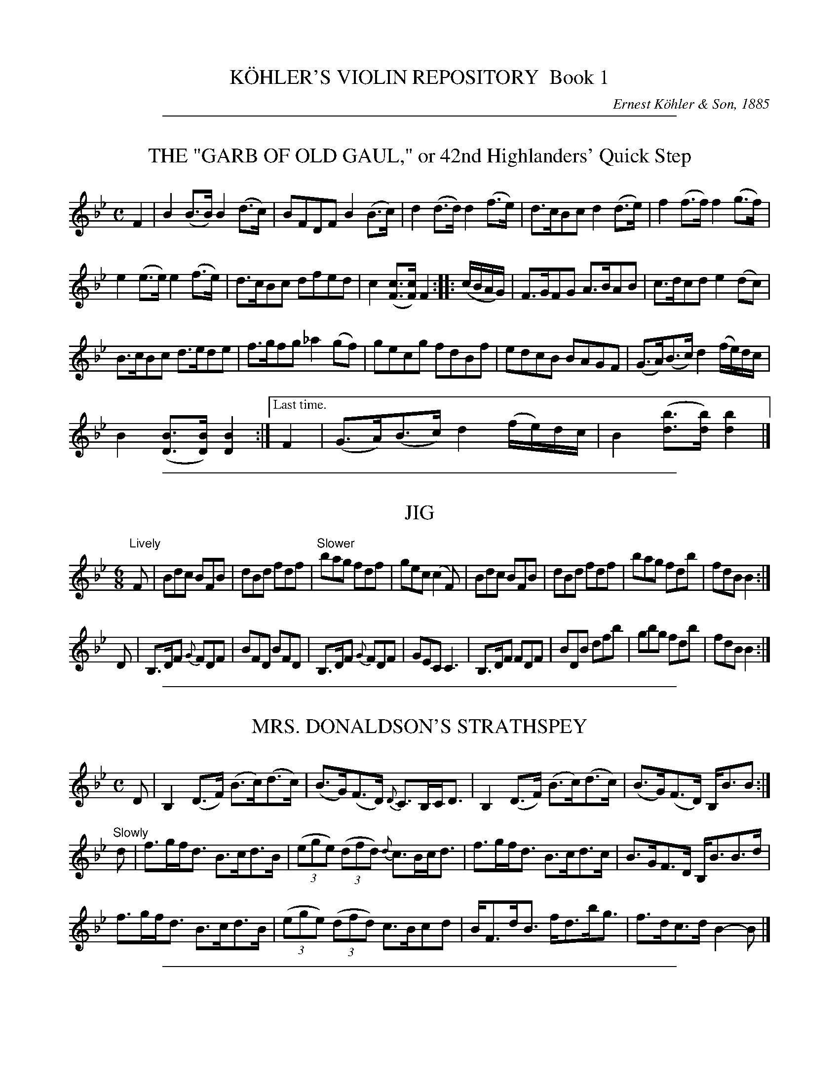 
X: 10000
T: K\"OHLER'S VIOLIN REPOSITORY  Book 1
C: Ernest K\"ohler & Son, 1885
F: http://www.archive.org/details/klersviolinrepos01edin
Z: 2011-2012 John Chambers <jc:trillian.mit.edu>
K:

%%sep 1 1 500

X: 10041
T: THE "GARB OF OLD GAUL," or 42nd Highlanders' Quick Step
B: K\"ohler's Violin Repository, v.1, 1885 p.4 #1
F: http://www.archive.org/details/klersviolinrepos01edin
Z: 2011 John Chambers <jc:trillian.mit.edu>
M: C
L: 1/8
K: Bb
F2 |\
B2(B>B) B2(d>c) | BFDF B2(B>c) | d2(d>d) d2(f>e) | d>cBc d2(d>e) | f2(f>f) f2(g>f) |
e2(e>e) e2(f>e) | d>cBc dfed | c2([cF]>[cF]) F2 :: (c/B/A/G/) | F>GFG A>BAB | c>dcd e2(dc) |
B>cBc d>ede | f>gfg _a2(gf) | gecg fdBf | edcB BAGF | (G>A)(B>c) d2(f/e/)d/c/ |
B2([BD]>[BD]) [B2D2] :|["Last time." F2 | (G>A)(B>c) d2(f/e/)d/c/ | B2 ([bd]>[bd]) [b2d2] |]

%%sep 1 1 500

X: 10042
T: JIG
R: Jig
B: K\"ohler's Violin Repository, v.1, 1885 p.4 #2
F: http://www.archive.org/details/klersviolinrepos01edin
Z: 2011 John Chambers <jc:trillian.mit.edu>
M: 6/8
L: 1/8
K: Bb
"Lively"F |\
Bdc BFB | dBd fdf | "Slower"bag fdf | gec (c2F) |\
Bdc BFB | dBd fdf | bag fdb | fdB B2 :|
D |\
B,>DF {G}FDF | BFD BFD | B,>DF {G}FDF | GEC C3 |\
B,>DF FDF | BDB dfb | gbg fdb | fdB B2 :|

%%sep 1 1 500

X: 10043
T: MRS. DONALDSON'S STRATHSPEY
R: strathspey
B: K\"ohler's Violin Repository, v.1, 1885 p.4 #3
F: http://www.archive.org/details/klersviolinrepos01edin
Z: 2011 John Chambers <jc:trillian.mit.edu>
M: C
L: 1/8
K: Bb
D |\
B,2 (D>F) (B>c)(d>c) | (B>G)(F>D) {D}C>B,C<D | B,2 (D>F) (B>c)(d>c) | (B>G)(F>D) B,<BB :|
"Slowly"d |\
f>gf<d B>cd>B | ((3ege) ((3dfd) {d}c>Bc<d | f>gf<d B>cd>c | B>GF>D B,<BB>d |
f>gf<d B>cd>B | ((3ege) ((3dfd) c>Bcd | B<Fd<B f<db<g | f>dc>d B2-B |]

%%sep 1 1 500

X: 10051
T: MISS MONTGOMERIE'S REEL
R: reel
B: K\"ohler's Violin Repository, v.1, 1885 p.5 #1
F: http://www.archive.org/details/klersviolinrepos01edin
Z: 2011 John Chambers <jc:trillian.mit.edu>
M: C|
L: 1/8
K: Bb
F |\
B2BA (BA)GF | GFGB cBcd | B2BA (BA)GF | GBAc dBB :|
d |\
fBfd fBgf | dBfd {d}c2(cd) | fBfd fBgB | FBBA {c}B2(Bd) |
fBfd fBgf | dBfd c2(cd) | B2BA (BA)GF | GBAc dBB |]

%%sep 1 1 500

X: 10052
T: OOR AULD GUDEMAN IS NOO AWA (Strathspey)
R: strathspey
B: K\"ohler's Violin Repository, v.1, 1885 p.5 #2
N: The beaming in bars 7 and 15 is odd, and its meaning isn't clear.
F: http://www.archive.org/details/klersviolinrepos01edin
Z: 2011 John Chambers <jc:trillian.mit.edu>
M: C
L: 1/8
K: Bb
B |\
F<B(B>c) (d>c)d>g | f<d {d}c>B G2-GB | F>d B>g d>bg>e |f>dc<d G2-GF |
F<B(B>c) {e}(d>c)d>g | f<d {d}c>B G2-GB | (FB/)F/ (EB/)E/ (DB/)D/ C>g | f<dc>d B2-B ||
f |\
((3bag) ((3agf) {a}g>fd>g | f<d{d}c>B G2-G>f | b>fg>e f<db>g | f<dc>d B2-Bf |
((3bag) ((3agf) g>fd>g | f<d{d}c>B G2-G>f | (FB/)F/ (EB/)E/ (DB/)D/ C>g | f<dc>d B2-B ||

%%sep 1 1 500

X: 10053
T: LADY CATHCART'S STRATHSPEY
R: strathspey
B: K\"ohler's Violin Repository, v.1, 1885 p.5 #3
F: http://www.archive.org/details/klersviolinrepos01edin
Z: 2011 John Chambers <jc:trillian.mit.edu>
M: C
L: 1/8
K: Bb
F |\
B>c(B>F) G<BB>d | c>d(c>B) A<cc>d | B>c(B>F) G<BB>g | f<d(c>f) d<BB :|
e |\
d>e(fd) g>a(bg) | f>g(f<d) f<d{d}c>B | d>e(fd) g>a(bg) | f>d (e/d/c/B/) G<BBe |
d>e(fd) g>a(bg) | f>g(f<d) f<dc>d | e>f(e<c) d<BG>g | f>d(c>f) d<BB |]

%%sep 1 1 500

X: 10054
T: MISS POLE'S REEL
R: reel
B: K\"ohler's Violin Repository, v.1, 1885 p.5 #4
F: http://www.archive.org/details/klersviolinrepos01edin
Z: 2011 John Chambers <jc:trillian.mit.edu>
M: C|
L: 1/8
K: Bb
|: B2(Bd) cBBd | fgfd dccd | B2(Bd) cBBd | fgfd fBBz :|
|: f2(fb) bgga | bgfd dccd | f2(fb) bggb | fdcf dBBz :|

%%sep 1 1 500

X: 10061
T: THE MERRY MASONS' MARCH (2nd Set)
R: waltz
B: K\"ohler's Violin Repository, v.1, 1885 p.6 #1
F: http://www.archive.org/details/klersviolinrepos01edin
Z: 2011 John Chambers <jc:trillian.mit.edu>
M: 3/4
L: 1/8
K: D
A2 |\
d3 efg | f2 (.e2 .d2) | c3 def | e2 (.c2 .A2) |\
d3 efg | f2 e2 d2 | f2 a2 a2 | a4 :|
|: f2 |\
g2 a2 b2 | a4 ag | f2 (.e2 .d2) | a4 f2 |\
g2 f2 g2 | e2 a2 g2 | f2 (.d2 .d2) | d4 :|

%%sep 1 1 500

X: 10062
T: THE BANKS OF ALLAN WATER
R: jig
B: K\"ohler's Violin Repository, v.1, 1885 p.6 #2
F: http://www.archive.org/details/klersviolinrepos01edin
Z: 2011 John Chambers <jc:trillian.mit.edu>
M: 6/8
L: 1/8
P: Lively
K: D
(A/G/) |\
F>GF FED | FAA (A2d) | BBd AAd | BBd AAd |\
F>GF FED | FAA (A2d) | BdB AGF | GEE E2 :|
|: g |\
f>gf fed | faa (a2g) | f>gf fed | gbb (b2g) |\
f>ga e>fg | d>ef fed | BdB AGF | GEE E2 :|

%%sep 1 1 500

X: 10063
T: MRS. DUFF'S RECOVERY STRATHSPEY
R: strathspey
B: K\"ohler's Violin Repository, v.1, 1885 p.6 #3
F: http://www.archive.org/details/klersviolinrepos01edin
Z: 2011 John Chambers <jc:trillian.mit.edu>
M: C
L: 1/8
P: Slowly if not danced
K: D
A, |\
D3A F<DA>F | E>DE<F B>ABc | d<fB<d A<dF<A | {F}E>D D/E/F/E/ D<B,B, :|
A |\
d>Adf d>Adf | d>f g/f/e/d/ f<ee>f | d>B AF D<gf>e | (d/c/)B/A/ (B/A/)G/F/ G<EE>c |
d>Adf d>Adf | d>f g/f/e/d/ f<ee>g | (g/f/)e/d/ (f/e/)d/c/ (d/c/)B/A/ (B/A/)G/F/ | (G/F/)E/D/ (D/E/)F/E/ D<B,B, |]

%%sep 1 1 500

X: 10071
T: MISS BUSHBY MAITLAND'S REEL
R: reel
B: K\"ohler's Violin Repository, v.1, 1885 p.7 #1
F: http://www.archive.org/details/klersviolinrepos01edin
Z: 2011 John Chambers <jc:trillian.mit.edu>
M: C|
L: 1/8
K: D
A |\
FDAF d2dA | d2df eEEA |\
[1 FDFA e2eB | (cd)eg fdd :|\
[2 FDAF dABG | FAdg fdd |]
g |\
fede fgaf | gfed cAeg |\
fede fgaf | ecdB Addg |\
fdgg fgag | gfed cAeg |\
fdgb afge | fdec dDD |]

%%sep 1 1 500

X: 10072
T: MRS. M'LEOD OF ELANREOCH'S STRATHSPEY
R: strathspey
B: K\"ohler's Violin Repository, v.1, 1885 p.7 #2
F: http://www.archive.org/details/klersviolinrepos01edin
Z: 2011 John Chambers <jc:trillian.mit.edu>
M: C
L: 1/8
K: D
A |\
A |\
d>gf>e d<BA>d | B<Fe>F B<EE>c | d>efd f<ae>f | d/c/B/A/ d>F D/D/(D D :|
(3d/c/B/) |\
A<DA>F A<DD>d | ~B>c d<F B<EE>d | A<DA>F A<DD>d | ~B>c d>F D/D/(D Dd) |
A<DA>F A<DD>d | ~B>c d>F B<EE>d | A<DA>F D/E/F/G/ A>g & xxxx D>F xx | f>de>f d/d/(dd) |]

%%sep 1 1 500

X: 10073
T: ATHOL BROSE - Strathspey
R: strathspey
B: K\"ohler's Violin Repository, v.1, 1885 p.7 #3
F: http://www.archive.org/details/klersviolinrepos01edin
Z: 2011 John Chambers <jc:trillian.mit.edu>
M: C
L: 1/8
K: D
A |: F>D D/D/D (A,>D)D>G | F>D D/D/D (G/A/B) A>G | F>D D/D/D (A,>D)D>=F |[1 (E/=F/G)
(C>E) c>GE>G :|[2 (E/=F/G) (C>E) c>GE>C || D<(dd>c) d>ed>c | A<(dd>e) =f>de>c |
[1 A<(dd>c) d>ed>B | =c>dc>G E<CG>E :|[2 d<d(=f>d) (e>c)f>d | =c>dc>G E<CG>E |]

%%sep 1 1 500

X: 10074
T: JENNY'S BAWBEE -- Reel
R: reel
B: K\"ohler's Violin Repository, v.1, 1885 p.7 #4
F: http://www.archive.org/details/klersviolinrepos01edin
Z: 2011 John Chambers <jc:trillian.mit.edu>
M: C|
L: 1/8
K: D
f |\
abag fddf | gfed cAAf | abag fdcd | Bgec d2-d :|
e |\
fdge fdfa | Bged cBAg | fdge fdfa | Bgec d2(de) |
fdge fdfa | Bged cBAg | fdge afbg | fdec d2-d |]

%%sep 1 1 500

X: 10081
T: THE HIGH LEVEL
R: reel
B: K\"ohler's Violin Repository, v.1, 1885 p.8 #1
F: http://www.archive.org/details/klersviolinrepos01edin
Z: 2011 John Chambers <jc:trillian.mit.edu>
N: There is a notation "Da Capo. E." below the last measure.
M: C|
L: 1/8
K: Bb
((3FGA) !segno!|\
BdFB DFBd | fbdf BdFB | ceAc EGCB, | A,CFA gfec |
BdFB dFBd | fbdf BdFB | GABc de=ef | agec "Fine"B2 :|
|: (cB) |\
Afcf Afcf | AFAc fcAc | dfBf dfBf | dBdf bfdf |
=egcg egcg | =eceg bgeg | fcaf =ebge |[1 {g}f=efg f2 :|[2 (f=e)fg (fe)_ec !segno!|]

%%sep 1 1 500

X: 10082
T: FACTORY SMOKE
B: K\"ohler's Violin Repository, v.1, 1885 p.8 #2
F: http://www.archive.org/details/klersviolinrepos01edin
Z: 2011 John Chambers <jc:trillian.mit.edu>
M: C|
L: 1/8
K: Gm
(d>c) |\
(B>A)G>^F (G>A)B>c | d2G2 G2(a>g) | (f>e)d>c (B>c)d>B | (3cdc (3BAG F2(d>c) |
(B>A)G^F (G>A)B>c | dg^fa g2(g>d) | (e>d)c=B (c>e)d>c | (c>B) G2G2 || (ga) |
bgdB | gdBG | DGBd gdbg | afcA fcAF | CFAc dcBA |
BAG^F GABc | dg^fa g2(g>d) | (e>d)c>=B (c>e)d>c | (cB)G2 G2 |]

%%sep 1 1 500

X: 10083
T: THE HOP BITTERS
O: Arranged by W. G. LAYBOURN
B: K\"ohler's Violin Repository, v.1, 1885 p.8 #3
F: http://www.archive.org/details/klersviolinrepos01edin
Z: 2011 John Chambers <jc:trillian.mit.edu>
M: C|
L: 1/8
K: Bb
|: B>(ba)>b (g>e)c>B | A>(f=e)>f (d>B)A>F | _E>(ed)>e (d>B)A>B | (3cdc (3BAG
(3FGF (3EDC | B,>(ba)>b (g>e)c>B | A>(f=e)>f (d>B)A>F | _E>(ed)>e (d>c)G>A |
c2[B2D2] [B2D2]z2 ||[K:F]E(c=Bc e)(cBc | f)(c=Bc g)(cBc | _b)(c=Bc a)(cBc | e)(c=Bc
g)(cBc | E)(c=Bc e)(cBc f)(c=Bc g)(cBc | _b)(c=Bc a)(cBc) | [f2A2][f2A2] [f2A2]z2 |]

%%sep 1 1 500

X: 10091
T: MARQUIS OF LORNE
R: hornpipe
B: K\"ohler's Violin Repository, v.1, 1885 p.9 #2
F: http://www.archive.org/details/klersviolinrepos01edin
Z: 2011 John Chambers <jc:trillian.mit.edu>
M: C|
L: 1/8
K: G
(ub>a) |\
g>fg>e B2(e>d) | c>Bc>A E2(A>G) |\
F>GA>B c>Bc>d | e>d^c>e d2(b>a) |
g>fg>e B2(e>d) | c>Bc>A E1(A>G) |\
F>GA>B c>de>f | g2g2 g2 :|
|: (B>c) |\
d>Bg>e d>Bg>e | d>Bg>e d2(c>B) |\
d>af>d d>af>d | d>af>d c2(B>c) |
d>Bg>e d>Bg>e | d>Bg>e d2(c>B) |\
d>af>d ^c>de>f | g2g2 g2 :|

%%sep 1 1 500

X: 10092
T: RIGHTS OF MAN HORNPIPE
R: hornpipe
B: K\"ohler's Violin Repository, v.1, 1885 p.9 #2
F: http://www.archive.org/details/klersviolinrepos01edin
Z: 2011 John Chambers <jc:trillian.mit.edu>
M: C|
L: 1/8
K: Em
(uGA) |\
(3BcB (3ABA (3GAG (3FGF | (E>F)G>A B2e>f | (g>f)g>f (e>^d)e>B | (c>B)A>^G A2=G>A |
(3BcB (3ABA (3GAG (3FGF | (E>F)G>A B2e>f | (g>f)e>d (B>g)f>g | e2[E2B,2] [E2B,2] :|
|: (ga) |\
(b>^a)b>g (e>f)g>e | (d>f)g>a (b>g)e>g | (d>^c)d>e (d>e)f>g | (a>f)b>a (g>f)e>d |
(eB) (fB) (gB) (aB) | (g>b)a>g (f>a)g>f | (g>f)e>d (B>g)f>g | e2[E2G,2] [E2G,2] :|

%%sep 1 1 500

X: 10093
T: PRIZE JIG
R: jig
B: K\"ohler's Violin Repository, v.1, 1885 p.9 #3
F: http://www.archive.org/details/klersviolinrepos01edin
Z: 2011 John Chambers <jc:trillian.mit.edu>
M: 6/8
L: 1/8
K: Bb
B |\
FBB DBB | B,BB B2c | dfd cAF | Ccc c2d |\
Ege Cec | Dfd B,dB | Cec A,cA | B,BB B2 :|
|: f |\
Dff B,dd | Egg Cee | Cee A,cc | Dff B,dd |\
A,cA B,dB | Cec AFa | bfe dcB FBB B2 :|

%%sep 1 1 500

X: 10101
T: THE BRIDAL MARCH
C: D. KIPPEN
Q: "With brilliance"
R: march
B: K\"ohler's Violin Repository, v.1, 1885 p.10 #1
F: http://www.archive.org/details/klersviolinrepos01edin
Z: 2011 John Chambers <jc:trillian.mit.edu>
M: C
L: 1/8
K: D
(u.d>.e) |\
f4- (3fga (.e>.f) | d4- (3dcd (.B>.d) | A4- (3A^GA ((3BA=G) | F2 (.A>.A) (.A>.d) ((3ABA) |\
f4- (3fef ((3gfg) | a4- (3agf (3fed | (3gfe (3dcB A2 (.g>.f) | "^<>"e4 d2 H:|
|: zuf |\
(.a>.g)(.f>.e) d2 zf | (.a>.f) (3egf d2 z2 | ((3dcd) B2 ((3dcd) B2 | !f!{B}b4- (3bag "^dim"(3fed |\
(3cBA (3GFE !p!D2 (.A,>.G) | F4- (3FDF (3AFA | {^e}!f!f2 ((3dcB) A2 (.g>.f) | "^<>"e4 d2 :: (u.D>.F) |
A4- (3ABA (3(GA)G | F2 "^>"A4 ((3Bcd) | c4- (3cBA ((3BA^G) | A6 (.A>.c) |\
e4- (3edc ((3cBA) | F4- F2 ((3GFE) | D2 (B2 A2) (C>D) | "^<>"E4 D2 :|
|: !p!zud |\
(.B>.B)(.B>.B) B2 (B>d) | (.A>.A)(.A>.A) A4- | (3A^GA ((3dcd) (.F>.F) (.d>.c) | (.B>.B)(.B>.B) B2 (B>c) |\
(.d>.f)(.d>.B) A4- | (3A^GA ((3BA=G) F4- | (3F^EF (3GF=E ((3DCD) ((3FED) | "^<>"(C4 B,2 "^Da Capo":|

%%sep 1 1 500

X: 10102
T: OUR NATIVE HOME
C: D. KIPPEN
Q: "Quick March"
R: march
B: K\"ohler's Violin Repository, v.1, 1885 p.10 #2
F: http://www.archive.org/details/klersviolinrepos01edin
N: The Lines and Two Dots above in (._._) March and Quick March indicate two up or down Bows.
Z: 2011 John Chambers <jc:trillian.mit.edu>
M: 2/4
L: 1/8
K: D
|:\
vd4- | d>vA F2 | d2 (3ddd | (.d>.B) G2 |\
g2 (f>g) | e2 a2 | (.f>.e)(.d>.c) | e>(AB>c) |
d4- | d>vA F2 | d2 ((3cde) | (.d>.f) a2 |\
(.f>.d) a2 | (.g>.f)(.e>.d) | (.c>.A)(.A>.c) | d4 :|
|:\
!p!ve3 d | (.c>.B)(.A>.g) | f2- (3fge | (d3 f) |\
(g>fg)>vf | e2- (3efd | (.c>.A)(.B>.c) |
A3 !f!A | "^cres."d3 e | (.f>.e)(.d>.A) | e3 f |\
(.g>.f)(.e>.A) !f!| (.a>.f) ((3def) !ff!| ("^>".f>.d)("^>".e>.c) | d4 :|

%%sep 1 1 500

X: 10111
T: STEWART'S LASSIE
R: Strathspey
B: K\"ohler's Violin Repository, v.1, 1885 p.11 #1
F: http://www.archive.org/details/klersviolinrepos01edin
Z: 2011 John Chambers <jc:trillian.mit.edu>
M: C
L: 1/8
K: G
uD |\
(.G>.B)(.d>.B) (.c>.e)(.g>.e) | d<B(B>G) (A3B) | (.G>.B)(.d>.B) (.c>.e)(.g>.e) | d<B(A>B) G2 :|
ud |\
(c/B/).A/.G/ (G>D) E>FGe | d<BHg>B {B}A3ud | (c/B/).A/.G/ (G>D) E>FGe | d<B(A>B) G3ud |
(c/B/).A/.G/ (G>D) E>FGe | d<BHg>B {B}A3uD | (.G>.B)(.d>.B) (.c>.e)(.g>.e) | d<b(a>g) g3 & d<B(A>B) G3 |]

%%sep 1 1 500

X: 10112
T: NOTHING WILL YE TAK', MAN
R: Reel
B: K\"ohler's Violin Repository, v.1, 1885 p.11 #2
F: http://www.archive.org/details/klersviolinrepos01edin
Z: 2011 John Chambers <jc:trillian.mit.edu>
N: Time signature missing; fixed.
M: C|
L: 1/8
K: G
|: (Bd)de (gd)ed | (Bd)de (gB)Ac | (Bd)de (gd)ed | (eg)(dg) (Bg)G2 :|
|: BG G//G//G3/ (BA)Bg | BG G//G//G3/ (B/c/d) Ac | BG G//G//G3/ (BA)Bd | (eg)(dg) (Bg)A2 :|

%%sep 1 1 500

X: 10113
T: MAJOR GRAHAM
R: Strathspey
B: K\"ohler's Violin Repository, v.1, 1885 p.11 #3
F: http://www.archive.org/details/klersviolinrepos01edin
Z: 2011 John Chambers <jc:trillian.mit.edu>
N: Time signature missing; fixed.
M: C
L: 1/8
K: G
uG |\
(D>E)(.G>.G) G2(g>e) | d<B(B>G) A3u(G/B/) | (D>E)(.G>.G) G2(g>e) | d<B(A>B) G3 :|
ud |\
(.g>.a)(.g>.f) e>deg | d<B(B>G) (A3d) | (.g>.a)(.g>.f) e>deg | d<B(A>B) G3ud |
(.g>.a)(.g>.f) e>deg | d<B(B>G)A3u(G/B/) | (D>E)(.G>.G) G2(g>e) | d<B(A>B) G3 |]

%%sep 1 1 500

X: 10114
T: LOCH TURRET -- Reel (1748)
C: Arranged by W. B. LAYBOURN
R: Reel
B: K\"ohler's Violin Repository, v.1, 1885 p.11 #4
F: http://www.archive.org/details/klersviolinrepos01edin
Z: 2011 John Chambers <jc:trillian.mit.edu>
N: Time signature missing; fixed.
M: C|
L: 1/8
K: G
|: (Bd)dg (ed)eg | (de)Bd (gd)eg | (Bd)dg (ed)eg | (de)Bg (A2G2) :|
|: (G/A/B/c/ d)B GBgB | (G/A/B/c/ d)B gBAB | (G/A/B/c/ d)B gdec | BGAB G/G/GG2 :|

%%sep 1 1 500

X: 10121
T: GEBURSTAG'S VALSE
R: waltz
B: K\"ohler's Violin Repository, v.1, 1885 p.12 #1
F: http://www.archive.org/details/klersviolinrepos01edin
Z: 2011 John Chambers <jc:trillian.mit.edu>
N: The 3rd part has a final repeat, but no initial repeat.  Not fixed.
M: 3/4
L: 1/8
K: G
|:\
uB2(.e3.d) | B4G2 | B2(.e3.d) | c4F2 |\
c2(.f3.e) | e4d2 | A2(d3c) | ^A4B2 |\
B2(.e3.d) | B4G2 | g2(.a3.g) | f4e2 |
A2(.f3.e) | e4d2 | F2(B3A) | G2z2z2 :|[K:D]\
|:\
(.A3.A)A2 | (.^G3.G)G2 | A2Bcde | f2z2z2 |\
(v.a3.a)a2 | (.^g3.g)g2 | a3(ge)c | A2z2z2 |
(v.A2.A)A2 | (.^G3.G)G2 | A2Bcde | f2z2z2 |\
[1 g3fe2 | d2c2B2 | A2G2E2 | D2z2z2 :|\
[2 g3ec2 | A2G2E2 | (.D3.D)D2- | D2z2z2 ||[K:G]
[|\
B6- | B(AGFED) | (D6 | B,2)z2z2 |\
uD2(.B3.G) | (F4G2) | (^G4A2) | E6 |\
vc6- | c(BAGFE) |
(E6 | C2)z2z2 |\
uF2(.e3.d) | (^c4d2) | (^cdcdcd) | (edBGD2) |\
B6- | B(AGFED) | (D6 | B,2)z2z2 |
vg6- | g(fedcB) | f6 | e6 |\
e6- | e(cBcAE) | d6- | d(B^ABGD) |\
c6 | (fdcAFD) | (.G3.G)B2 | G2z2z2 :|

%%sep 1 1 500

X: 10131
T: JULIANNU'S MARCIO GALLOP
O: Arranged by W. B. dBzuBz |LAYBOURN
B: K\"ohler's Violin Repository, v.1, 1885 p.13 #1
F: http://www.archive.org/details/klersviolinrepos01edin
Z: 2011 John Chambers <jc:trillian.mit.edu>
M: 2/4
L: 1/8
K: D
|:\
AA/A/ (.A.A) | AFDF | ADBD | cDdD |\
ee/e/ (.e.e) |edcB | cc/c/ (.c.B) | A^G=GE |
AA/A/ (.A.A) | AFDF | ADBD | dCdC |\
ee/e/ (.e.f) | gfed | (cB)GE | D2z2 :|[K:G]
|: vBzuBz | vBzuBz | (.A>.G)FG | D2z2 |\
vFzuFz | vFzuFz | F>GAB | cded |
vBzuBz | vBzuBz | B>def | ag Bd |\
fe Ac | ed FG | (BA) EF G2z2 :|[K:D]
|: AA/A/ (.A.A) | AAAA | fedc | (c^A)B2 |\
BB/B/ (BB) | BBBB | gfed | (d^B) c2 |
aa/a/ (ae) | gf^ef | ff/f/ (fc) | edcd |\
cc/c/ (c^G) | BA^GA | ^AB^Bc | dfg^g |
aa/a/ (ae) | gf^ef | ff/f/ (fc) | edcd |\
cc/c/ (c^G) | BA^GA | ^AB^Bc | d2z2 :|

%%sep 1 1 500

X: 10141
T: HORNPIPE
R: hornpipe
B: K\"ohler's Violin Repository, v.1, 1885 p.14 #1
F: http://www.archive.org/details/klersviolinrepos01edin
Z: 2011 John Chambers <jc:trillian.mit.edu>
M: C|
L: 1/8
K: G
(g>a) |\
b>gd>B G2(a>g) | f>ec>A F2(f>e) | e>dc>A F>DE>F | G>AB>c
d2(g>a) | b>gd>B G2(a>g) | f>ec>A F2(f>e) | e>dc>A F>DE>F | G2B2G2 :|
|: (a^g) |\
=g>ec>A ^G>AB>^c | d>ef>g ^g>ab>a | a>ge>^c A>gf>e | d>^cd>e
d2(f>a) | g>e^c>A ^G>AB>c | d>ef>g ^g>ab>a | a>ge>^c A>gf>e | d2f2d2 :|

%%sep 1 1 500

X: 10142
T: TOM HANDFORD'S HORNPIPE
R: hornpipe
B: K\"ohler's Violin Repository, v.1, 1885 p.14 #2
F: http://www.archive.org/details/klersviolinrepos01edin
Z: 2011 John Chambers <jc:trillian.mit.edu>
N: There's a strange "O" symbol between the last note (e') and the final repeat symbol.
M: C|
L: 1/8
K: A
((3EFG) |\
A>(Bc)>(d e)>(ca)>(e | f)>(da)>(f e)>(ca)>(e |\
f)>(da)>(f e)>(cA)>(c | (3B)cB (3AGF E2 ((3EFG) |
A>(Bc)>(d e)>(ca)>(e | f)>(da)>(f e)>(ca)>(e |\
f)>(ag)>(f e)>(dc)>B | A2 {g}a2 A2 :|
|: c2 |\
(B>c)d>e (d>B)G>B | (A>c)e>g a2e>a |\
(g>f)d>f (e>c)A>c | (3BcB (3AGF E2 c2 |
(B>c)d>e (d>B)G>B | (A>c)e>g a2e>g |\
(3fba (3gfe (3^dcB (3AGF | (3EGB (3egb e'2 :|

%%sep 1 1 500

X: 10143
T: THE FORTH BRIDGE -- Hornpipe
C: composed by W. B. LAYBOURN
R: hornpipe
B: K\"ohler's Violin Repository, v.1, 1885 p.14 #3
F: http://www.archive.org/details/klersviolinrepos01edin
Z: 2011 John Chambers <jc:trillian.mit.edu>
M: C|
L: 1/8
K: Bb
((3FGA) !segno!|\
Bbfd cgec | BfdB FdBF | DBFD EBGE | DEFG ABc^c |
Bbfd cgec | BfdB FdBF | DBFD EBGE | D(ec)A B2 :|
z2 |\
FAcA FAcA | FBdB FBdB | GBeB GBeB | FBdB FBdB |
FAcA FAcA | FBdB FBdB | c=efe gebe | f(=ef)g f2 ||
z2 |\
FAB=B cAFA | FBc^c dBGB | GBcd eBGe | FBc^c dBFd |
FAB=B cAFA | FBc^c dBFB | c=efe gee | f=ege fe"_Da Capo. E."_ec !segno!|]

%%sep 1 1 500

X: 10151
T: LOVE NOT -- Quickstep
O: Arranged by W. B. LAYBOURN
B: K\"ohler's Violin Repository, v.1, 1885 p.15 #1
F: http://www.archive.org/details/klersviolinrepos01edin
Z: 2011 John Chambers <jc:trillian.mit.edu>
N: The last bar has two extra half-beats. This may be a typo, or a slow-down.
M: C|
L: 1/8
K: C
Q: "Introduction, Moderato."
[|\
c2e2 g3f | edcB AGFE | D2d2 f3e | dcBA GFED |
Cz Cz Cz Cz || G4 E4 | c6 (CD) | E3{g}F EDCD | C6 G2 | c3c (c2a2) |
g6 c2 | (B2c2) (f2e2) | d6 G2 | c3c (c2d2) | e4 g4 | ^f4 =f4 | e4- eceg | c'4 (bc')d'c' |
b2.a2 z2((3fga) | g4- gfef | e4- eceg | c'4 (bc')d'c' | b2.a2 z2(cd) |
e3{g}f (ed)cd | c6 z2 || "^Coda"[GG,]z [EG,]z [c4E4G,4] | E2 (E/D/C/D/) CCEG |
EGc2- c(B/c/ d/c/B/c/) | dGf2- f(g/f/ e/d/c/B/) | A3G AB{d}cA |
G(^F/G/) (A/G/)(=f/e/) d/c/B/A/ G/F/E/D/ | EGc2- c(B/c/ d/c/B/c/) |
dGf2- f(g/f/ e/d/c/B/) | A3G AB{d}cA | [G2G,2]z [B2D2G,2]z "^Fine"[c4E4G,4] "_De Capo." !segno!|]

%%sep 1 1 500

X: 10160
T: ORIGINAL SET OF MAZURKAS
O: Arranged by W. B. LAYBOURN
R: mazurka, polka
B: K\"ohler's Violin Repository, v.1, 1885 p.16-17
F: http://www.archive.org/details/klersviolinrepos01edin
Z: 2011 John Chambers <jc:trillian.mit.edu>
K: none

%%sep 1 1 500

X: 10161
T: 1. Mazurka
R: mazurka
B: K\"ohler's Violin Repository, v.1, 1885 p.16 #1
F: http://www.archive.org/details/klersviolinrepos01edin
Z: 2011 John Chambers <jc:trillian.mit.edu>
M: 3/4
L: 1/8
K: Bb
F2 |\
{c}B>AB2d2 | {g}f>=ef2d2 | b>ab2g2 | {g}f>=ef2d2 |\
{c}B>AB2d2 | {g}f>=ef2d2 | c>de2A2 | B2z2 :|
c2 |\
a2f2=ed | c3=efg | a2f2=ed | (cf)g=ef2 |\
a2f2=ed | c3=efg | (f>=e)d>cd>e | f2z2 |]
B2 |\
(.b>.a)b2f>d | B>df2d2 | c>de2A2 | B>df2(d>f) |\
(.b>.a)b2f>d | B>df2d2 | c>de2A2 | B2z2 |]
|: B2 |\
AFc2(AF) | B>df2(d>f) | (.b>.a)b2f>d | {a}g>^fg2B2 |\
AFc2(AF) | B>df2(e>d) | c>de2A2 | B2z2 :|

%%sep 1 1 500

X: 10162
T: 2. Mazurka
R: mazurka
B: K\"ohler's Violin Repository, v.1, 1885 p.16 #2
F: http://www.archive.org/details/klersviolinrepos01edin
Z: 2011 John Chambers <jc:trillian.mit.edu>
M: 3/4
L: 1/8
N: Should this tune have a "Fine" at the end of the first part?
K: Bb
(FE) !segno!|\
DFBdf2 | (DF)Bdf2 | (gf)ecA2 | (gf)dBFE |\
DFBdf2 | DFBdf2 | (g>f)ecAc | B2z2 :|
|:[K:F] (cB) |\
Acfga2 | (ag)fdc2 | (ed)cBG2 | (ed)cBF2 |\
(Ac)fga2 | (ag)fdc2 | (e>d)cBGc |[1F2z2 :|[2 F2 "_De Capo"(E2_E2) !segno!:|

%%sep 1 1 500

X: 10171
T: 3. Mazurka
R: mazurka
B: K\"ohler's Violin Repository, v.1, 1885 p.17 #1
F: http://www.archive.org/details/klersviolinrepos01edin
Z: 2011 John Chambers <jc:trillian.mit.edu>
M: 3/4
L: 1/8
N: Final repeat not matched by open repeat; added one to second part.
K: Bb
uF2 |\
F2B2B2 | B2d2d2 | c2{c}c>=Bc>d | _B2d2F2 |\
F2d2d2 | d2f2f2 | e2e>de>f | (e2d2)B>d |
f2f2d>f | b2(b2d2) | c3def | e2d2B>d |\
f2f2d>f | b2(b2d2) | c3def | B2z2 ||
|: ud2 |\
ecAFTE2 | (DF)Bdf2 | (ec)AFTE2 | (DF)Bdf2 |\
(ec)AF TE2 | (DF) Bd fb | e(dec)Ac | B2"_D.C. E."z2 :|

%%sep 1 1 500

X: 10172
T: 4. Polka for Finales
R: polka
B: K\"ohler's Violin Repository, v.1, 1885 p.17 #4
F: http://www.archive.org/details/klersviolinrepos01edin
Z: 2011 John Chambers <jc:trillian.mit.edu>
M: 2/4
L: 1/16
K: D
uf |\
gecA (.G3.B) | B2A2 (.A3.d) | d2c2 (.c3.e) | e2d2 (.d3.f) |\
gecA (.G3.B) | B2A2 (.A3.d) | d2c2 (.c3.e) | e2d2d3 :|
a |\
(a2b2) (c'2d'2) | f6 f2 | (f2g2) (^g2a2) | d6 d2 |\
d2f2a2d'2 | f'6 e'2 | (d'2a2) (c'3b) | a6 a2 |
(a2b2)(c'2d'2) | f6 f2 | f2f2g2a2 | b6 b2 |\
b2b2 c'2b2 | b6 a2 | (^g2a2) (f'3e') | d'7 "_D.C."|]

%%sep 1 1 500

X: 10181
T: 1. THE GREAT EASTERN -- Strathspey
T: Six Reels and Strathspeys composed by A. W. Doig
C: A. W. Doig
R: strathspey
B: K\"ohler's Violin Repository, v.1, 1885 p.18 #1
F: http://www.archive.org/details/klersviolinrepos01edin
Z: 2011 John Chambers <jc:trillian.mit.edu>
N: Spaces added to break long beams for readability.
M: C
L: 1/16
K: A
(ucd) |\
e3f edcB A3B AE3 | (.F3.A) (d3c) dcBA Be3 |\
cA3 (a3b) (a3e) cA3 | (3B2c2d2 (3f2e2d2 cA3 A2 :|
(uef/g/) |\
a2A2 dcBA (.a3.A) (.g3.A) | (.f3.A) (.a3.A) dcBA Be3 |\
cA3 (a3b) (a3e) cA3 | (3B2c2d2 (3f2e2d2 cA3 A3e |
(.a3.b) (a3g) (3f2g2a2 (3e2d2c2 | (3d2f2d2 (3c2a2c2 {c}B3A Ge3 |\
cA3 (A3B) (A3F)Ee3 | (3f2g2a2 (3B2c2d2 "_Segue Reel"cA3 A2 |]

%%sep 1 1 500

X: 10182
T: 2. GREAT EASTERN -- Reel
C: A. W. Doig
R: reel
B: K\"ohler's Violin Repository, v.1, 1885 p.18 #2
F: http://www.archive.org/details/klersviolinrepos01edin
Z: 2011 John Chambers <jc:trillian.mit.edu>
N: Spaces added to break long beams for readability.
M: C
L: 1/8
K: A
ue |\
A2 (cB/A/) (eA)(aA) | cAga ecAc | B2 (dc/B/) (gB)(bB) | gbfe ^dfeG |
A2 (cB/A/) (eA)(aA) | cAab agfe | (de)fg (aA)cd | efdB A2(A || uc) |
eA (cB/A/) (eA)aA | (fA)fg (ae)cA | B2(dc/B/) fBga | fedc Befg |
a2 (AB/c/) ecAa | (gA)(fA) gaec | dbca Bgfe | dcBc "_D.C. Fine."A2A |]

%%sep 1 1 500

X: 10183
T: 3. BOB JOHNSTONE'S STRATHSPEY
C: A. W. Doig
R: strathspey
B: K\"ohler's Violin Repository, v.1, 1885 p.18 #3
F: http://www.archive.org/details/klersviolinrepos01edin
Z: 2011 John Chambers <jc:trillian.mit.edu>
N: Spaces added to break long beams for readability.
M: C
L: 1/8
K: A
uc |\
E<A (A>B) ({AB}c>B) A<E | (C>E) (A,>A) G>A B<c | E<A (A>B) (c>d) e><f | e>c d/c/B/A/ G<B B>c |
E<A (A>B) ({AB}c>B) A<E | (C>E) (A,>A) (.G>.A) (.B>.c) | (3def (3agf (3edc (3def | e<E (GB) A2 A ||
ud |\
c<e (a>b) (a>g) f<e | f<a (A>c) {c}(B>A) B<d | c<e (a>b) (a>g) f>e | (.d>.c) (E>e) c<A A>d |
c<e (a>b) (a>g) f<e | f<a (e>c) {c}(B>A) Bc | A>B A<E (.d>.e) (.f>.a) | (3efd (3Bcd "_Segue Reel"cA A |]

%%sep 1 1 500

X: 10191
T: 4. BOB JOHNSTONE'S REEL
C: A. W. Doig
R: reel
B: K\"ohler's Violin Repository, v.1, 1885 p.19 #1
F: http://www.archive.org/details/klersviolinrepos01edin
Z: 2011 John Chambers <jc:trillian.mit.edu>
M: C
L: 1/8
K: A
ue |\
aA A/A/A (EA)CA | A,AAB cdec | bB B/B/B ^ABFB | B,BBc defg |
aA A/A/A (EA)CA | A,AAB cdeg | a2(ec) dfed | cABG A2 (A ||
ud) |\
ceef (eA)(aA) | (cA)(aA) cdec | (Bb)ba (gb)eg | (fa/f/) (^df) edeg |
a>A A/A/A (cA)eA | GABc defg | a2(ec) dfed | cABG "_D.C. Fine."A2A |]

%%sep 1 1 500

X: 10192
T: 5. ORR BRIGG -- Strathspey
C: A. W. Doig
R: strathspey
B: K\"ohler's Violin Repository, v.1, 1885 p.19 #2
F: http://www.archive.org/details/klersviolinrepos01edin
Z: 2011 John Chambers <jc:trillian.mit.edu>
N: Spaces added to break long beams for readability.
M: C
L: 1/8
K: D
uA |\
d>A G/F/E/D/ G>A F<A, | (G>A) (F>A) E>A, C<E | d>A G/F/E/D/ G>A F<D | (G>A) (A,>A) FD D :|
A |\
d>e f<A g>A f<A | a>A c<A c>d e<f | (.c>.A)(.f>.A) (3gfg (3bag | (3fed (3cde d2 (dA) |
(.d>A) (f>.A) (.g>.A) (.a>.A) | (3bge (3fed c<e e>g | (3fdf (3ece (3dcB (3A^GA | (3Bcd (3efg "_Segue Reel"fd d |]

%%sep 1 1 500

X: 10193
T: 6. LOCHTY BLEACHERS
C: A. W. Doig
R: reel
B: K\"ohler's Violin Repository, v.1, 1885 p.19 #3
F: http://www.archive.org/details/klersviolinrepos01edin
Z: 2011 John Chambers <jc:trillian.mit.edu>
M: C
L: 1/8
K: D
uA |\
d2(cd) BAGF | EDEF EDB,A, | D2(DF) Adcd | efge dcBA |
d2(cd) BAGF | EDEF EDB,A, | D2(A/B/c/d/) BAGF | EA,CE D3 || A |
d2(fd) gfed | cdef geca | d/d/d (fd) gfed | cdef d2(Ac) |
dfed cedc | Bcde dcBA | d2 (D/E/F/G/) ABcd | efge "_D.C. Fine."d3 |]

%%sep 1 1 500

X: 10200
T: EDINBURGH REVIEW WALTZES
C: Composed by P. MILNE.
R: waltz
B: K\"ohler's Violin Repository, v.1, 1885 p.20-21
F: http://www.archive.org/details/klersviolinrepos01edin
Z: 2011 John Chambers <jc:trillian.mit.edu>
K: Bb

%%sep 1 1 500

X: 10201
T: Edinburgh Review Waltz 1.
C: P. MILNE.
B: K\"ohler's Violin Repository, v.1, 1885 p.20 #1
F: http://www.archive.org/details/klersviolinrepos01edin
Z: 2011 John Chambers <jc:trillian.mit.edu>
M: 3/4
L: 1/8
K: Bb
|:\
!p!vD6 | D6 | (D2C3B,) | G,4z2 | vF6 | F6 | (G2F3D) | C6 !f!|\
D6 | D6 | (D2C3B,) | G,4z2 | vG6 | G6 | (G2F3A,) | B,6 !ff!|
vd6 | d6 | (d2c3B) | G4z2 | f6 | f6 | (g2f3d) | c4z2 |\
d6 | d6 | (d2c3B) | G4z2 | g6 | g6 | (g2f3A) | B2 |]
(ufgfg) | (.f3.d)d2 | z2(ufgfg) | (.f3.d)d2 |\
z2(uabab) | (.a3.g)g2 | z2(ugaga) | (.g3.f)f2 |
z2(ufgfg) | (.f3.d)d2 | z2(ufgfg) | (.f3.d)d2 |\
z2 (ue=ef^f) | (.g3.f)f2 | (.b2.a)a2 | (.d'3.c')c'2 |[1 b2 :|[2 b2z2z2 "_D.C."|]

%%sep 1 1 500

X: 10202
T: Edinburgh Review Waltz 2.
C: P. MILNE.
B: K\"ohler's Violin Repository, v.1, 1885 p.20 #2
F: http://www.archive.org/details/klersviolinrepos01edin
Z: 2011 John Chambers <jc:trillian.mit.edu>
M: 3/4
L: 1/8
K: F
|:\
(vc6 | =B2)c2d2 | c2(.F3.G) | A6 |\
(A6 | G2)A2B2 | d2(.c3.=B) | c6 |\
(c6 | =B2)c2d2 |
[1 c2(.F3.G) | A6 | (A4G2) | (E2G2B2) | (A4 G2) | F6 :|\
[2 c2A2F2 | f6 | (f2e3d) | d2(.c3.A) | A2(.A3.G) | F4z2 ||
|:\
vc2{d}c=Bcd | c2A2_B2 | (c2f3g) | a6 |\
b2(Bdfb) | a2(Acfb) | (g3fAd) |
c6 | c2{d}c=Bcd | c2A2_B2 | (c2f3g) |\
a6 | c'3(bag) | b3(agf) | a3(gfe) | f4z2 :|

%%sep 1 1 500

X: 10211
T: Edinburgh Review Waltz 3.
C: P. MILNE.
C: Arranged by W. B. LAYBOURN
B: K\"ohler's Violin Repository, v.1, 1885 p.21 #1
F: http://www.archive.org/details/klersviolinrepos01edin
Z: 2011 John Chambers <jc:trillian.mit.edu>
N: The 2nd part has 15 bars.
M: 3/4
L: 1/8
K: Bb
|:\
vB,6 | (D4F2) | (E4G2) | F6 |\
B6 | (A4c2) | (B4g2) | f6 |\
B,6 | (D4F2) |
(E4G2) | F4 |\
[1 B6 | (A4f2) | B6- | B4z2 :|\
[2 B6 | (g4f2) | B6- | B2 ||
|: (ufgfg) |\
f2(.d2.d2) | g2(gaga) | g2(.e2.e2) | a2(abab) |\
a2(.f2.f2) | (ga)bc'd'e' | f'6 | f2(fgfg) |
f2(.d2.d2) | efgabc' | d'4f'2 | (f'e')ge'd'c' |\
(e'd')fe'd'c' | (d'c')ed'c'a |[1 b2 :|[2 b2"_D.C. Fine."z2z2 |]

%%sep 1 1 500

X: 10221
T: PORT A RHODICH -- Strathspey
R: strathspey
B: K\"ohler's Violin Repository, v.1, 1885 p.22 #1
F: http://www.archive.org/details/klersviolinrepos01edin
Z: 2011 John Chambers <jc:trillian.mit.edu>
N: Spaces added to break long beams for readability.
M: C
L: 1/16
K: A
ue2 !segno!|\
 AA3 (e3B) (A3B) A2a2 | AA3 (e3c) (d3c) B2e2 | AA3 (e3B) (cA3) e2d2 | cA3 (e3c) (d3c) B2e2 !segno!:|
vcA3 (a3g) (a3A) A2e2 | cA3 (a3f) (=g3B) Be3 | cA3 (a3g) (a3A) a3e | (fa3) (e=g3) d3c Be3 |
 cA3 (a3g) (a3A) A2e2 | cA3 (a3f) (=g3B) Be3 | cA3 (a3g) (a3A) a3e | (fga2) (ef=g2) d3c Be3 ||
vdcBA A,2A2 c2A2 Ae3 | dcBA A,2e2 d2B2 Be3 | dcBA A,2e2 dcBA A,2e2 dcBA A,2e2 | dcBA A,2e2 d2B2 Be3 |
dcBA A,2e2 c2A2 Ae3 | dcBA A,2e2 d2B2 Be3 | dcBA A,2A2 A,2(AB) c2A2 | A,2(AB) c2A2 d3c Be3 ||
vcA3 (a3g) (a3A) A2e2 | cA3 (a3f) (=g3B) Be3 | cA3 (a3g) (a3A) a2e2 | (fa3) (eg3) d3c Be3 |
 cA3 (a3g) (a3A) A3e | (cA3) (a3f) (=g3B) Be3 | cA3 (a3g) (a3A) a3e | (fga2) (ef=g2) d3c Be3 "_D.C."!segno!|]

%%sep 1 1 500

X: 10222
T: TIMOUR THE TARTAR -- Reel
R: reel
B: K\"ohler's Violin Repository, v.1, 1885 p.22 #2
F: http://www.archive.org/details/klersviolinrepos01edin
Z: 2011 John Chambers <jc:trillian.mit.edu>
M: C
L: 1/8
K: A
vA2 ((3cBA) eA ((3cBA) | (eA)aA gAfA | A2 ((3cBA) eA ((3cBA) | (BE)(cE) (dE)(BE) |
 A2 ((3cBA) eA ((3cBA) | (eA)aA gAfA | (ef)ec (ea)ec | (BA)Bc A2z2 ||
vE2 ((3GFE) BE ((3GFE) | (BE)dE cEBE | A2 ((3cBA) eA ((3cBA) | (eA)aA gAfA |
 eA ((3cBA) (aA)fA | eA ((3cBA) (aA)fA | (ec)ag (fe)dc | BAGF "D.C."EFGE "_Fine"|]

%%sep 1 1 500

X: 10231
T: TULLOCHGORUM -- Strathspey
R: strathspey
B: K\"ohler's Violin Repository, v.1, 1885 p.23 #1
F: http://www.archive.org/details/klersviolinrepos01edin
Z: 2011 John Chambers <jc:trillian.mit.edu>
M: C|
L: 1/16
K: G
uc2 !segno!|\
BG3(d3G) (c=F3)A3c | BG3(d3G) (B3c) dg3 | (BG3) (d3G) (c3=F) A3c |\
[1 BG3 (d3G) (ABc2) A2 :|[2 BG3 (d3G) (ABc2) B2 ||
uA2 |\
Gg3 (d3e) =f3F A4 | Gg3 dg3 Gg3 dg3 | Gg3 (d3e) =fF3 A4 | Gg3 (dg3) (ABc2) B2A2 |
Gg3 (d3e) =f3F A4 | Gg3 (d3e) (f3g)a2g2 | (ag=fe) (f3d) cF3 A3a | g3d (g3b) (e3g) dg3 !segno!|]

%%sep 1 1 500

X: 10232
T: JOHNNY COPY -- Reel
C: Composed by W. B. LAYBOURN
R: reel
B: K\"ohler's Violin Repository, v.1, 1885 p.23 #2
F: http://www.archive.org/details/klersviolinrepos01edin
Z: 2011 John Chambers <jc:trillian.mit.edu>
M: C|
L: 1/8
K: Gm
uD2 |\
(G^F)GA (GA)Bc | (dc)BA (GA)BG | (F=E)FG (FG)AB | (cf)cA (dc)BA |
(BA)B=B (cA)_Bc | (dD)FA (dc)BA | (G^F)Gg (dc)BA | G2B2G2 ||
uF2 |\
(B{cB}A)Bc (BF)DF | (B{cB}A)Bd (fd)cB | (AF)(cF) (dF)(cF) | (AB)cd (cA)FA |
(BA)B=B (cA)_Bc | (dD)FA (dc)BA | (G^F)Gg (dc)BA | G2B2"_D.C. Fine."G2 |]

%%sep 1 1 500

X: 10233
T: REEL OF TULLOCH
R: reel
B: K\"ohler's Violin Repository, v.1, 1885 p.32 #3
F: http://www.archive.org/details/klersviolinrepos01edin
Z: 2011 John Chambers <jc:trillian.mit.edu>
M: C|
L: 1/8
K: Amix
|: ve2Ac (ec)Aa | e2Ac (dB)GB | e2Ac (eA)cA | (BE)Be (dB)GB :|
|: v(cB)ce (cA)AB | (cB)ce (dB)GB | (cB)ce (cA)cA | (BE)Be | (dB)GB :|

%%sep 1 1 500

X: 10240
T: LANCERS QUADRILLES
C: Arranged by W. B. LAYBOURN
B: K\"ohler's Violin Repository, v.1, 1885 p.24-25 #1-5
F: http://www.archive.org/details/klersviolinrepos01edin
Z: 2011 John Chambers <jc:trillian.mit.edu>
K:

%%sep 1 1 500

X: 10241
T: Lancers Part 1 (Jig)
B: K\"ohler's Violin Repository, v.1, 1885 p.24 #1
F: http://www.archive.org/details/klersviolinrepos01edin
Z: 2011 John Chambers <jc:trillian.mit.edu>
M: 6/8
L: 1/8
K: F
ucdc |\
(.a2.a) (.g2.g) | f3 cdc | (.b2.b) (.a2.a) | g3 cdc |\
(.a2.a) (.g2.g) | f3 cdc | (d2g) ce | f3 ||
uCDC |\
(.E2.E) (.F2.F) | (^F2G) CDC | B,CB, A,B,A, | G,3 cdc |\
(.a2.a) (.g2.g) | (.f2.f) fed | (c2A) (B2G) | F3 ||
uABA |\
(.d2.d) (.f2.f) | e3 ABA | (.d2.d) (.f2.f) | e3 ABA |\
(.f2.f) (.e2.e) | (.d2.d) (._e2.e) | (.d2.d) (.^c2.c) | d3 ||
uABA |\
(.^c2.c) (d2.d) | (^d2e) ABA | GAG FGF | E3 ABA |\
(.f2.f) (.e2.e) | (.d2.d) (._e2.e) | (.d2.d) (.^c2.c) | d3 "_D.C."|]

%%sep 1 1 500

X: 10242
T: Lancers Part 2 (Reel)
B: K\"ohler's Violin Repository, v.1, 1885 p.24 #2
F: http://www.archive.org/details/klersviolinrepos01edin
Z: 2011 John Chambers <jc:trillian.mit.edu>
M: 2/4
L: 1/16
K: Bb
uF2 |\
B2BB B2B2 | (.B3.F) GABc | d2dd d2d2 | (.d3.A) Bcde |\
f2ff f2b2 | f2de f2b2 | f2(de) fedc | B6 ||
uF2 |\
B2B2 AGAF | B2B2 AGAF | B2(cd) edcB | AB{d}cB AFGA |\
B2B2 AGAF | B2B2 AGAF | B2(cd) ceAc | B6 ||
uB2 |\
A2f2f2f2 | fedc BcdB | A2F2F2 (GA) | {c}BABc dcBd |\
c2f2f2f2 | fedc B2b2 | B2b2 fedc | B6 "_D.C."|]

%%sep 1 1 500

X: 10251
T: Lancers Part 3 (Jig)
B: K\"ohler's Violin Repository, v.1, 1885 p.25 #1
F: http://www.archive.org/details/klersviolinrepos01edin
Z: 2011 John Chambers <jc:trillian.mit.edu>
M: 3/4
L: 1/8
K: D
(uF/G/) |\
A>BA A>BA | (d2A) AFG | A>BA A>BA | (e2A) AFG |\
A>BA A>BA | (d2A) (e2A) | f>ed A>dc | (.d2.D) D2 ||
z |\
f>ed f>ed | (.e2.A) A3 | f>ed f>ed | (.g2.e) e3 |\
f>ed f>ed | g>fe Ha2ug | f>ed A>dc | (.d2.D) "_D.C."D2 |]

%%sep 1 1 500

X: 10252
T: Lancers Part 4 (Jig)
B: K\"ohler's Violin Repository, v.1, 1885 p.25 #2
F: http://www.archive.org/details/klersviolinrepos01edin
Z: 2011 John Chambers <jc:trillian.mit.edu>
M: 3/4
L: 1/8
K: A
(uc/d/)) |\
e>cA {B}A>GA | a3- a(gf) | ecA {B}AGA | ^ABG Ecd |\
e>cA {B}A>GA | a3 def | (fe)c (ed)B | A3- A2 ||
(uG/A/) |\
(.B2.B) (.B2.B) | g3- g(fe) | e^dc BAG | BAG FGA |\
(.B2.B) Be^d | c3- c(^de) | BcB Bc^d | e3- e2 ||
uE |\
=c3- c(BA) | A>GA (.B2.E) | d>cd =f>ed | d>=cB (.c2.c) |\
(e2a) (a2=g) | (=g2=f) fed | (=c2e) (B2e) | A3- A2 "_D.C."|]

%%sep 1 1 500

X: 10253
T: Lancers Part 5 (Reel)
B: K\"ohler's Violin Repository, v.1, 1885 p.25 #3
F: http://www.archive.org/details/klersviolinrepos01edin
Z: 2011 John Chambers <jc:trillian.mit.edu>
M: 2/4
L: 1/16
K: G
(uBc) |\
(d^c)de (d=c)BA | G2G2 {A}GFGA |\
B2B2 {c}BABc | B2A2A2 (Bc) |\
(d^c)de (d=c)BA |
G2G2 {A}GFGA |\
B2B2 {B}AGAB | G2B2G :: (3udef) |\
gfga (b2ag) | fgaf d2((3def) |
gfga b2(ag) | fgaf d2g2 |\
dcBc defg | dcBc defg |\
(ef)ge (fg)af | g2b2"_D.C. Fine."g2 :|

%%sep 1 1 500

X: 10261
T: PRETTY DICK -- Polka
R: polka
B: K\"ohler's Violin Repository, v.1, 1885 p.26 #1
F: http://www.archive.org/details/klersviolinrepos01edin
Z: 2011 John Chambers <jc:trillian.mit.edu>
M: 2/4
L: 1/16
K: F
|:\
(Ac/)z/ (Ac/)z/ =Bcde | f2a2 (ac'/)z/ (ac'/)z/ | .c2.b2.d2.e2 | cagf edc=B |\
(Ac/)z/ (Ac/)z/ =Bcde | f2a2 (ac'/)z/ (ac'/)z/ | .c2b2(.d3.e) | f2[f2A2][f2A2] "_Fine"H:|
|: fff2 (ag)fe | dcBA B4 | AAA2 (dc)BA | G2^G2 A4 |\
fff2 (ag)fe | (dc)BA B4 | EEE2 (A2.G2) | F2F2F2 "_D.C.":|
K: Bb
P: Trio.
(DF)(DF) (D3.F) | (B4 F3)B | (Bd)(Bd) c3B | (A4 G4) |\
(CE)( CE) C3E | (A4 G3)G | (DF)(DF) C3E | (D4 B,4) |
(DF)(DF) (D3.F) | (B4 F3)B | (Bd)(Bd) c3B | (A4 G3)G |\
F2e2- edcB | F2d2- dcBF | E2c2- cBdc | B6 z2 ||
(df)(df) d3f | b4 f3b | (bd')(bd') c'3b | (a4 g4) |\
(ce)(ce) c3e | (a4 g3)g | (df)(df) (c3.e) | (d4 B4) |
(df)(df) (d3.f) | b4 (f3.b) | (bd')(bd') (c'3.b) | (a4 g3)g |\
f2e'2- e'd'c'b | f2d'2- d'c'bf | e2c'2- c'bd'c' | b6 "_D.C."|]

%%sep 1 1 500

X: 10271
T: MERRY ELVES -- Schottische
C: By the Editor
N: "Arranged by W. B. Laybourn" is crossed out.
R: shottish
B: K\"ohler's Violin Repository, v.1, 1885 p.27 #1
F: http://www.archive.org/details/klersviolinrepos01edin
Z: 2011 John Chambers <jc:trillian.mit.edu>
M: 2/4
L: 1/16
K: D
|:\
(vAf)f2 (Af)f2 | (Bg)g2 (c'2.b)z |\
(Af)f2 f2{gf}e2 | Aee2 e2{fe}d2 |\
(Af)f2 (Af)f2 | (Bg)g2 (c'2b)z |
[1 (ed')^g2 (c'3b) | a2a2a2z2 :|\
[2 (Ag)c2 (f3e) | d2d2d2z2 \
[K:A]\
|: c>(ea)>(c' a2)e2 | (e>^de2) (e>de2) |
e>(gb)>(d' b2)e2 | (e>^de2) (e>de)>(=d |\
c)>(ea)>(c' a2)e2 | e>(gb)>(d' b2)e2 |\
Tg4 {^fg}e'3vg | a2a2a2z2 :|
[K:D]\
(Af)f2 (Af)f2 | (Bg)g2 (c'2b)z |\
(Af)f2 (f2{gf}e2) | Aee2 (e2{fe}d2) |\
(Af)f2 (Af)f2 | (Bg)g2 (c'2b)z |\
(Ag)c2 (f3e) | d2d2d2z2 |]
K: G
P: Trio
vD4 (B,DGA) | B4- B(GBc) |\
d4- d(Bag) | (f4 e2)z2 |\
vA4- A(Bcd) | f4- f(ed^c) |\
e4- (ed^ce) | d4- d(BGE) |
D4 (B,DGA) | B4- B(d^cd) |\
e4- e(d^cd) | (a4 g2)z2 |\
v=f4- f(e^de) | a4- a(a^ga) |\
b4- b(dba) | g6 z2 |:[K:=f]
v[ec][ec][e2c2] [ge][ge][g2e2] | [c'd][c'd][c'2d2] [b4d4] |\
(ge')e'e' (e'd')c'b | (ba)^ga g^f=f2 |\
[ec][ec][e2c2] [ge][ge][g2e2] | _bbb2 a4 |\
d'd'd'c' c'b^ab | e'2d'2c'2z2 :|[K:G]
vD4 (B,DGA) | B4- B(GBc) | d4- d(Bag) | (f4 e2)z2 |\
vA4- A(Bcd) | f4- f(ed^c) | e4- e(d^ce) | d4- d(BGE) |
D4 (B,DGA) | B4- B(d^cd) | e4- e(d=cd) | (a4 g2)z2 |\
=f4- f(e^de) | a4- a(a^ga) | b4- b(dba) | g6 "_D.C."z2 |]

%%sep 1 1 500

X: 10281
T: MRS. GIBB'S HORNPIPE
C: Arranged by W. B. Laybourn
R: hornpipe
B: K\"ohler's Violin Repository, v.1, 1885 p.28 #1
F: http://www.archive.org/details/klersviolinrepos01edin
Z: 2011 John Chambers <jc:trillian.mit.edu>
M: C|
L: 1/8
K: C
((3uGAB) |\
cGEG CGEG | cGec cBAG | dBGB dBgf | (ag)fe (gf)ed |
cGEG | CGEG | cGec BGgf | ecaf edcB | c2[c2E2] [c2E2] :|
|: (ef) |\
g2(eg) cgeg | agfe fd^cd | f(d^cd) Ddcd | fdag fefd |
e(cBc) AcBc | FcEc Ddfd | e(caf) edcB | c2[c2E2] [c2E2] :|

%%sep 1 1 500

X: 10282
T: THE ALSTON HORNPIPE -- For Clog Dance
C: Arr. by W. B. Laybourn
R: hornpipe
B: K\"ohler's Violin Repository, v.1, 1885 p.28 #2
F: http://www.archive.org/details/klersviolinrepos01edin
Z: 2011 John Chambers <jc:trillian.mit.edu>
M: C|
L: 1/8
K: F
(uc>B) |\
.A>.c "_>"f4 (a>f) | .e>.g "_>"b4 (g>a) | .b>.g(a>f) .g>.f(e>f) | .g>.e "_>"c4 (c>B) |\
.A>.c "_>"f4 (a>f) | .e>.g "_>"B4 (d>B) | A>(FB)>(G A)>(FG)>E | F2{c}c2 F2 :: (uc>B) |
A>(cf)>(c a)>(cf)>(c | d)>BF>D B,2(d>c) | =B>(dg)>(d _b)>(dg)>(d | e)>cG>E C2(c>B) |\
.A>.c "_>"f4 (a>f) | .e>.g "_>"B4 (d>B) | A>(FB)>(G A)>(FG)>E | F2A2 F2 :|

%%sep 1 1 500

X: 10283
T: THE BOTTLE BANK
C: Composed by James Hill, Newcastle
C: Arranged by W. B. Laybourn
R: hornpipe
B: K\"ohler's Violin Repository, v.1, 1885 p.28 #3
F: http://www.archive.org/details/klersviolinrepos01edin
Z: 2011 John Chambers <jc:trillian.mit.edu>
M: C|
L: 1/8
K: Bb
(uf>e) |\
(d>c)d>B (c>e)A>c | (B>A)B>c (B>d)c>B | (A>B)G>A (F>G)E>G | (3FGF (3EDC B,2(f>e) |
(d>c)d>B (c>e)A>c | (B>A)B>c B2F>E | (D>F)B>d (E>G)c>e | (g>f)=e>f B2 :|
|: (uF>D) |\
(B,>D)F>B (d>B)A>B | (C>E)A>c (e>c)A>c | (B,>D)F>B | (d>B)A>B | (3cdc (3BAG F2(F>D) |
(B,>D)F>B (d>B)A>B | (C>E)A>c (e>c)A>c | (g>f)=e>f (g>f)e>f | [d2F2][B2D2] [B2D2] :|

%%sep 1 1 500

X: 10291
T: SPEED THE PLOUGH
C: By James Muirhead, 1800
R: reel
B: K\"ohler's Violin Repository, v.1, 1885 p.29 #1
F: http://www.archive.org/details/klersviolinrepos01edin
Z: 2011 John Chambers <jc:trillian.mit.edu>
M: C|
L: 1/8
K: A
((3uEFG) |\
(AB)cd (ef)ec | (ea)ec (ef)ec | (3dbd (3Bcd (3cec (3ABc | (3BFB (3dcB (3GBG (3EFG |
ABcd e(fge) | (3aba (3gag (3fgf (3efe | (3ded (3cdc (3BcB (3ABA | (3FGA (3BAG A2 :|
|: (uef/g/) |\
ae (a/g/f/g/) (aA)gA | (aA)(gA) (fA)(eA) | (3dbd (3Bcd (3cec (3ABc | (3BFB (3dcB (3GBG (3EFG |
ABcd e(fge) | (3aba (3gag (3fgf (3efe | (3ded (3cdc (3BcB (3ABA | (3FGA (3BAG A2 :|
|: ue2 |\
(aA)(c'A) (e'A)(c'A) | (e'A)(c'A) (e'A)(c'A) | (d'A)(d'A) (c'A)(c'A) | b(c'b)a (ga)bg |
(aA)(c'A) (e'A)(c'A) | (e'A)(c'A) (e'A)(c'A) | (d'A)(d'A) (c'A)(c'A) | b(ef)g a2 "_D.C.":|

%%sep 1 1 500

X: 10292
T: MRS. TAFF, OR BANK'S HORNPIPE
C: Arr. by W.B. Laybourn
R: hornpipe
B: K\"ohler's Violin Repository, v.1, 1885 p.29 #2
F: http://www.archive.org/details/klersviolinrepos01edin
Z: 2011 John Chambers <jc:trillian.mit.edu>
M: C|
L: 1/8
K: Eb
B,>D |\
E2G2 G2(3BGE | D2F2 F2(3AFD | C2c2- c>de>c | {c}B>=AB>c B>G_A>F |\
E2 "_>"B4 {d}uc2 | uA,2 "_>"c4 (d>e) | D>(EF)>(G A)>(cB)>(A | G)>(E{G}F)>D E2 :|
{e}vg>v^f |\
g2E2 E2(3gbg | f2D2 D2(3fgf | e2c2 c2d>e | (f>=e)f>g f2z2 |\
(vDB)fB (DB)fB | (EB)gB (EB)gB | (B>=A)c>B (e>c)B>A | (B>=A)B>c (B>_A)G>F |
(D>G)BG (e>G)F>E | (D>F)B>F (d>F)E>D | (C>E)A>E (c>B)AG | (3FGF (3EDC D(CB,C) |\
(G,E)BE (G,E)BE | (A,E)cE (A,E)cE | D>(EF)>(G A)>(cB)>(A | G)>(E{G}F)>D [E2G,2] "^D.C."|]

%%sep 1 1 500

X: 10301
T: MEDI VALSE
C: Arranged by W. B. Laybourn
R: waltz
B: K\"ohler's Violin Repository, v.1, 1885 p.31 #1
F: http://www.archive.org/details/klersviolinrepos01edin
Z: 2011 John Chambers <jc:trillian.mit.edu>
M: 3/4
L: 1/8
K: Bb
|:\
vf3 (=ef)g | f2 [D2B,2] [D2B,2] | f3 (=ef)g | f2 [E2C2] [E2C2] |\
f2 u[D2B,2] u[D2B,2] | f2 u[D2B,2] u[D2B,2] | E>(Gc)>(eA)>c | [B2D2] z2 :|
|: uF2 |\
[BD]B/B/ BBBd | [cF]c/c/ ccce | [AF]A/A/ AAAc | [BD]B/B/ BFGA |\
[BD]B/B/ BBBd | [cF]c/c/ ccce | [AF]A/A/ AAAc | [B2D2] z2 :|
|: (ude) |\
f4 (de) | f4 (de) | f>(d'c')>(ba)>(g | f4) (de) | f4 de | f4 b2 | a>(bc')>(d'e')>(a | b2) z2 :|
|: uf2 | [bd]b/b/ bbbd' | [c'e]c'/c'/ c'c'c'e' | [ae]a/a/ aaac' |\
[bd]b/b/ bfga | [bd]b/b/ bbbd' | [c'e]c'/c'/ c'c'c'e' | [ae]a/a/ aaac' | [b2d2] z2 :|

%%sep 1 1 500

X: 10302
T: BLUE BONNETS -- Contre Dance
R: jig
B: K\"ohler's Violin Repository, v.1, 1885 p.30 #2
F: http://www.archive.org/details/klersviolinrepos01edin
Z: 2011 John Chambers <jc:trillian.mit.edu>
M: 6/8
L: 1/8
K: Bb
|:\
v[B2D2]z v[B3-D3] | B>dc (.B2.F) | G>AG (.G2.f) | g>fe d>ec |\
v[B2D2]z v[B3-D3] | B>dc (.B2.F) | B>AG F>DF | B>cd (c2B) :|
|:\
B>df f>df | g>fe d>cB | B>df g>ab | B>cd (c2B) |\
B>df f>df | g>fe d>cB | B>AG F>DF | B>cd (c2B) :|

%%sep 1 1 500

X: 10310
T: MASANIELLO QUADRILLES
C: Arranged by W. B. LAYBOURN
B: K\"ohler's Violin Repository, v.1, 1885 p.31-33 #1-5
F: http://www.archive.org/details/klersviolinrepos01edin
Z: 2011 John Chambers <jc:trillian.mit.edu>
N: Missing bar line between bars 5 & 6 corrected.
N: Tunes 3-5 in this set would probably be better written an octave lower.
K:
% %titleleft yes

%%sep 1 1 500

X: 10311
T: Masaniello Quadrilles Part 1.
C: Arranged by W. B. LAYBOURN
R: reel
B: K\"ohler's Violin Repository, v.1, 1885 p.31 #1
F: http://www.archive.org/details/klersviolinrepos01edin
Z: 2011 John Chambers <jc:trillian.mit.edu>
M: 2/4
L: 1/16
K: D
uA2 |\
A2f2 f2(ef) | e2de d2cd |\
c2B2 B2(cd) | f2e2 A2A2 |\
A2f2f2 (ef) | e2de d2cd |
c2B2 f2e2 | (cd)Bc A2z2 ||\
vA4 d>ef>d | A4 (d>e)f>d |\
a>gf>g ^d>ef>e | a>gf>g ^d>ef>e |
A4 (d>e)f>d | A4 (d>e)f>d |\
a>gf>g ^d>ef>e | a>gf>g ^d>e(f>e) ||\
A2f2 f2(ef) | e2de d2cd |
B2g2 g2(fg) | f2ef e2de |\
c2a2 a2(ga) | fgef decd |\
B2e2 A2(Bc) | d2f2d2 ||
u~d4 |\
b2a2g2f2 | e2^df e2^c2 |\
d2^ce d2=c2 | (.B3.B) (dB)gd |\
b2a2g2f2 | e2^df e2^c2 |\
d2^ce d2(fa) | g2b2g2 "_D.C."|]
uA2 "^Coda"|\
A2f2 f2(ef) | e2de d2cd |\
B2g2 g2(fg) | f2ef e2de |\
c2a2 a2(ga) | fgef decd |\
B2e2 A2(Bc) | d2f2d2 "_Fine"|]

%%sep 1 1 500

X: 10312
T: Masaniello Quadrilles Part 2.
C: Arranged by W. B. LAYBOURN
R: reel
B: K\"ohler's Violin Repository, v.1, 1885 p.31 #2
F: http://www.archive.org/details/klersviolinrepos01edin
Z: 2011 John Chambers <jc:trillian.mit.edu>
M: 2/4
L: 1/16
K: A
ue2 |\
a4c'4 | e'6f'2 | e'2d'2b2f'2 | e'2c'2a2e2 |\
a4c'4 | e'2e'e' (.e'2.a'2) | a'2e'2 d'2b2 | a2c'2a2 ||
a2 |\
b2a2g2f2 | (g2e2) z2u~e2 | f2g2a2b2 | (c'2a2) z2~a2 |\
b2a2g2f2 | (g2e2) z2ue2 | f2c2^d2B2 | (f2e2) z2ue2 |
fedc B^ABd | fedc B^AB^B | c^BcG AGA^D | EFGA Bcde |
fedc B^ABd | fedc B^ABd | c^Bce ^dcdf "_Volti subito."| f2e2 z2 "_D.C."|]

%%sep 1 1 500

X: 10321
T: Masaniello Quadrilles Part 3.
C: Arranged by W. B. LAYBOURN
R: reel
B: K\"ohler's Violin Repository, v.1, 1885 p.32 #2
F: http://www.archive.org/details/klersviolinrepos01edin
Z: 2011 John Chambers <jc:trillian.mit.edu>
N: This tune would probably be better written an octave lower.
M: 2/4
L: 1/16
K: F
(ufg) |\
a2fg a2fg | a2ef c2fg | a2fg a2fg | a2ef d'2bc' |\
d'2bc' d'2bc' | d'2bc' d'2^c'd' | (e'd')=c'b (c'b)ag | f2a2f2z2 ||
vc4 f2c2 | a2f2 c'4 | (b3c'/b/) a2g2 | f2d2c2z2 |\
vc4 f2c2 | a2f2 (.c'3.c') | c'2(g>a g2)(de | d4c2)z2 |
va4 b2d2 | (d3e/^f/ g2)z2 | a4 c'2d2 | (d3e/^f/ g2)z2 |\
v(c3d/e/) (.f2.^f2) | g2c'2=b2_b2 | (a2_a2)f2d2 | c8 |
vc4 f2c2 | a2f2 c'4 | (b3c'/b/) a2g2 | f2d2c2z2 |\
vc4 f2c2 | a2f2 f4 | c'2(ac' b2)(de | f2)a2f2 "_D.C."|]

%%sep 1 1 500

X: 10322
T: Masaniello Quadrilles Part 4.
C: Arranged by W. B. LAYBOURN
R: march, reel
B: K\"ohler's Violin Repository, v.1, 1885 p.32 #2
F: http://www.archive.org/details/klersviolinrepos01edin
Z: 2011 John Chambers <jc:trillian.mit.edu>
N: This tune would probably be better written an octave lower.
M: 2/4
L: 1/16
K: D
[|\
vd2((3ABA) d2((3ABA) | d2((3ABA) d>def | g2((3efe) g2((3efe) | g2((3efe) a>gf>e |\
d2((3ABA) d2((3ABA) | d2((3ABA) d>def | g2((3efe) a>gf>e | d2 ((3ABA) d2z2 ||
ua2f>e d2f>g | a3 (bc') | d'2c'>d' f2g>a | b4 a2z2 |\
ua2g>f e2b>a | a2b>c' d'2c'>b | e'2e>f ^g2a>b | a2z2 z4 |
ua6 a>a | f'3^e' =e'>d'c'>d' | a6 a>a | f'3^e' =e'>d'c'>d' |\
a2f>e d2f>g | a2^g>a a2=g>e | g2f>d f2e>c | d2A>f d2z2 "_D.C."|

%%sep 1 1 500

X: 10331
T: Masaniello Quadrilles Part 5.
R: jig
B: K\"ohler's Violin Repository, v.1, 1885 p.33 #1
F: http://www.archive.org/details/klersviolinrepos01edin
Z: 2011 John Chambers <jc:trillian.mit.edu>
N: This tune would probably be better written an octave lower.
N: The first part has only 15 bars.
M: 6/8
L: 1/8
K: G
ub |\
(.b2.b) bc'd' | (e'3 d'2)vb | (d'2c' a2)ua | ({c'}b2a) (.g2.b) |\
(.b2.b) bc'd' | (e'3 d'2)vb | (d'2c' a)ba | g z/(ud/e/f/ g)db |
f3 g2z | va(d/e/f/g/ a)dc' | ^g3 a2z | bgb (d'>e'd'/c'/) |\
ada (c'>d'c'/b/) | gde fga | gbd g2 ||
ug' |\
(.a2.a) (.a2.a) | c'ba (.g2.d) | d3- d(.d.d) | d3- d2g' |\
(a2.a) (.a2.a) | c'ba (.g2.b) | b3- b^af | b3- b2b |
a3 d'3 | d'3 g'3 | g'f'e' e'd'c' | b(e'd') b(e'd') |\
(a2b/c'/) (d'2ue'/d'/) | (d'2e'/f'/) g'3- | g'2d' (d'c'a) | "_Fine."g3- g2 "_D.C."|]

%%sep 1 1 500

X: 10332
T: SIR ROGER DE COVERLY -- Contre Dance
R: slipjig
B: K\"ohler's Violin Repository, v.1, 1885 p.33 #2
F: http://www.archive.org/details/klersviolinrepos01edin
Z: 2011 John Chambers <jc:trillian.mit.edu>
M: 9/8
L: 1/8
K: G
[|\
vG>AG (.G2.e) d>BG | (.E2.A) A>BG FED | G>AG (.G2.e) d>ef | (.g2.G) G>AG F>ED ||
vd>Bd e>ce d>BG | (.E2.A) A>BG F>ED | d>Bd e>ce d>ef |[1 (.g2.G) G>AG F>ED :|[2 g>ag f>ef g>dB "_D.C."|]

%%sep 1 1 500

X: 10341
T: WILLIAM TELL -- Rondo
C: Rossini
P: Arranged by W. B. Laybourn
R: reel, polka
B: K\"ohler's Violin Repository, v.1, 1885 p.34 #1
F: http://www.archive.org/details/klersviolinrepos01edin
Z: 2011 John Chambers <jc:trillian.mit.edu>
N: The 3rd part has an opening repeat, but no final repeat.
M: 2/4
L: 1/16
Q: "Allegro"
K: E
vBuB |\
B2BB B2BB | e2(.f2.g2) BB | B2BB e2gg | f2(.d2.B2) BB |\
B2BB B2BB | e2f2g2 (eg) | b4- b(agf) | e2(.g2.e2) :|
|: gg |\
g2gg g2gg | g2c'2g2c'2 | g2c'2g2f2 | e2(.d2.c2) gg |\
g2g g2gg | g2c'2 g2c'2 | g2c'2b2^a2 | b2(.^a2.b2) :|
|: BB |\
B2BB B2BB | e2(.f2.g2) BB | B2BB e2gg | f2(.d2.B2) BB |\
B2BB B2BB | e2f2g2 (eg) | b2af (dB).A.F | .E.F.G.A .G.A.B.c |
.B.c.d.e .d.e.f.g | (ag).a.g | (ag).a.g | (ag)a.f (dB).A.F |\
.E.F.G.A .G.A.B.c | .B.c.d.e .d.e.f.g | (ag).a.g (ag).a.g |
(ag).a.f (dB).A.F | E2B,B, E2B,B, | G2EE B2GG | e2BB e2BB |\
g2ee b2gg | ve2z2z4 | ve'2z2z4 | HE8 "_Fine"|]

%%sep 1 1 500

X: 10351
T: ADELPHI POLKA
C: Arranged by W. B. Laybourn
R: polka
B: K\"ohler's Violin Repository, v.1, 1885 p.35 #1
F: http://www.archive.org/details/klersviolinrepos01edin
Z: 2011 John Chambers <jc:trillian.mit.edu>
M: 2/4
L: 1/16
K: G
|:\
vB2d2 {f}edeg | d2b2 (c'3b) | d2a2 (b3a) | d2g2a2g2 |\
B2d2 {f}edeg | d2b2 (c'3b) | d2a2 (b3a) | g2b2g2z2 :|
|:[K:D]\
vA2a2 G2a2 | F2a2 {g}fef2 | A2a2 {f}e^de2 | (A2a2) {g}fef2 |\
A2a2 G2a2 | F2a2 {g}fef2 | A2af agec | d2f2d2z2 "^D.C.":|
|:[K:C]\
(v.c'3.b) ag^fg | a2g2 gfe2 | g2f2 fed | f2e2 edc |\
(.c'3.b) ag^fg | a2g2 gfe2 | g2f2 fed2 | c2e2c2z2 "_D.C.":|

%%sep 1 1 500

X: 10352
T: ROYAL ALBERT, OR PRINCE OF WALES CONTRE DANCE
R: jig
B: K\"ohler's Violin Repository, v.1, 1885 p.32 #2
F: http://www.archive.org/details/klersviolinrepos01edin
Z: 2011 John Chambers <jc:trillian.mit.edu>
M: 6/8
L: 1/8
K: G
uD |\
G>AG B>AG | B<dd (d2c) | B>dg (d2c) | B>cA (G2D) |\
G>AG B>AG | B<dd (d2g) | fgf ed^c | edd d2 ||
(uf/g/) |\
(a2d) (c'2b) | agf {a}gfg | (a2d) (c'2b) | agf (.g2.d) |\
ec'c' dbb | caa Bgg | cBA (d2F) | A<GG G2 ||
z |\
vB3 A>GA | A>GG G3 | d3 c>Bc | c>BB (B2g) |\
(g2f) (f2e) | (e2d) (d2c) | B>cd d>cB | B>AA A2 ||
ud |\
ggg gdB | edd dfa | c'c'c' c'af | a<gg (g2d) |\
ec'c' dbb | caa Bgg | c>BA (d2F) | A<GG G2 "_D.C."|]

%%sep 1 1 500

X: 10361
T: WM. YOUNG'S BEST MALT -- Strathspey
C: By Alex. Deas
R: strathspey
B: K\"ohler's Violin Repository, v.1, 1885 p.36 #1
F: http://www.archive.org/details/klersviolinrepos01edin
Z: 2011 John Chambers <jc:trillian.mit.edu>
M: C|
L: 1/8
K: A
P: 1 Strathspey.
uE |\
A<A (.c>.A) (.F>.A) (.E>.D) | (.C>.E) B,>c d/c/B/A/ F<B | A<Ac>e {c}(.B>.A)(.F>.A) | E>e d/c/B/A/ a>cB>c |
A<A (.c>.A) (F<A) (.E>.D) | (C>E)A,>c d2(df) | (3efg (3agf (3acB (3ABc | A<FE>F A2(A || uc) |
c(e-"_>"e.g) a/g/f/e/ bc | d>fe<c {c}B2(Bd) | c(e-"_>"e.g) a/g/f/e/ fd | c<eB>c A2(Ad) |
c(e-"_>"e.g) a/g/f/e/ bc | d>fe<c B2(Bd) | (3cba (3gfe (3dcB (3ABc | A<FE>F "_Segue Reel."A2A |]
P: 2 Reel.
R: reel
vA2(cA) eccf | ecac B2(Bc) | AAcA acBc | AFEF A(aga) |
A2(cA) eccf | ecac B2(Bc) | Aaga bcBc | AFEF A2(A || ud) |
ceef ecce | {g}a2{g}a2 bgae | ceef eccb | cABG A2(Ad) |
ceef ecce | {g}a2{g}a2 bgae | ceea gbdb | cABG A(aga) ||["To finish"cABG A2"_Fine"Az |]

%%sep 1 1 500

X: 10362
T: FAVOURITE JIG
C: By Alex. Deas
R: jig
B: K\"ohler's Violin Repository, v.1, 1885 p.36 #2
F: http://www.archive.org/details/klersviolinrepos01edin
Z: 2011 John Chambers <jc:trillian.mit.edu>
M: 6/8
L: 1/8
K: G
uc |\
BAB GAB | cde (d2c) | Bdg ecA | (G3 F2)D |\
GAB cde | dcB (g2e) | dfg DFA | [G3B,3] [G2B,2] :|
|: ug |\
fef def | gab (e2f) | geb afd | (g3 f2).d |\
[1 eca fdg | (Bg)B A2G | GBg DFA |[G3B,3] [G2B,2] :|
[2 ec'e dbd | cac BgB | Ace DFA | [G3B,3] "^D.C."[G2B,2] |]

%%sep 1 1 500

X: 10371
T: STIRLING CASTLE -- Strathspey
C: Arranged by W. B. Laybourn
R: strathspey
B: K\"ohler's Violin Repository, v.1, 1885 p.37 #1
F: http://www.archive.org/details/klersviolinrepos01edin
Z: 2011 John Chambers <jc:trillian.mit.edu>
M: C|
L: 1/8
K: D
uA, !segno!|\
D<D (F>D) (A>D) F>D | A,<A, (C>A,) (E>A,)C>E | D<D (F>D) (A>D) F>A | (3Bcd (3efg (3fed (3cBA |
D<D (F>D) (A>D) F>D | A,<A, (C>A,) (E>A,)C>E | D<D (F>D) (A>D) F>A | (3Bcd (3efg f<d d :|
|: uA |\
d<d (f>d) (g>e) f>d | (g>e) (f>d) (3efd (3cBA | d<d (f>d) (g>e) f>d | (3Bcd (3efg f<dd>A |
d<d (f>d) (g>e) f>d | (g>e)(f>d) (3efd (3cBA | (3fga (3gfe (3def (3edc | (3BcB (3dcB (3ABA "_Segue Reel."(3GFE !segno! :|

%%sep 1 1 500

X: 10372
T: HARVEST HOME
R: reel, hornpipe
B: K\"ohler's Violin Repository, v.1, 1885 p.37 #2
F: http://www.archive.org/details/klersviolinrepos01edin
Z: 2011 John Chambers <jc:trillian.mit.edu>
M: C|
L: 1/8
K: D
(uFE) | DAFA DAFA | (ef)ed (dc)BA | eAfA gAfA | (3efd (3cdB (3ABG (3FGE |
DAFA DAFA | (df)ed (dc)BA | Aceg faAc | d2f2d2 |]
(ucd) |\
eAAA fAAA | gAAA fAAA | eAfA gAfA | (3efd (3cdB (3ABG (3FGE |
D>d d/d/d (cd)ec | A>d d/d/d (cd)ec | (df)ed (cA)Bc | "_D.C."d2f2"_Fine."d2 |]

%%sep 1 1 500

X: 10373
T: TRIUMPH -- Contre Dance
R: reel
B: K\"ohler's Violin Repository, v.1, 1885 p.37 #3
F: http://www.archive.org/details/klersviolinrepos01edin
Z: 2011 John Chambers <jc:trillian.mit.edu>
M: C|
L: 1/8
K: A
(uaf) !segno!|\
(ec)cA (dB)BG | (Aa)ga (fg)af | (ec)cA (dB)BG | A2c2A2 :|
|: uc2 |\
[B2E2]d2 [c2E2]e2 | [B2E2]d2 [c2E2]e2 | [B2E2]d2 [c2E2]e2 | edcB A2 :|
|: ud2 |\
c2(cd) edcd | B2(Bc)d2c2 | (dc)de (fg)af |[1 edcB A2 :|[2 (ga)bg (ag)a"_D.C."f !segno!|]

%%sep 1 1 500

X: 10381
T: ST. VALENTINE'S GALOP
C: Arranged by W. B. Laybourn
R: galop
B: K\"ohler's Violin Repository, v.1, 1885 p.38 #1
F: http://www.archive.org/details/klersviolinrepos01edin
Z: 2011 John Chambers <jc:trillian.mit.edu>
M: 2/4
L: 1/8
K: C
"^Introduction"z2 | Z7 | Hz2 "^Galop"|: (.ug.uf) |\
vezuez | .ez (.e>.f) | gz (.ua>.^f) | (g2e)z |\
v{de}fed^c | (d2G)z | u{d'e'}f'e'd'^c' | (d'2g)z |
vezveu | ez u(.e>.f) | gz v(.a>.^f) | (g2e)z |\
ued^fa | bgd2 | d'c'ba |[1 g2 :|[2 gggz ||
|:\
vfz {g}ez | {g}dz {g}cz | {g}Bz {g}Az | {g}G2 (A/B/c/d/) |\
vez {g}dz | {g}cz {g}Bz | {g}Az {g}_Az | {g}G>(A B/c/d/e/) |
fz {g}ez | {g}dz {g}cz | {g}Bz {g}Az | {g}G2 (A/B/c/d/) |\
ee(eg) | aa(ac') | bbbd' | c'z vc'z "^Fine":|
K:F
P: Trio
z4 | z2 uc>uB |:\
"^8va"vAzuAz | AzAz | AGF2 | z2uc2 |\
vBzuBz | BzBz | BAG2 | z2uc2 |
f3c | (dc)BA | (.G2>>.d2) | d2d2 |\
(.c3.d) | cBAG | (.G>.F)F2 | z2uc2 |
(.B>.A)A2 | z2uf2 | (.e>.d)d2 | z2ud2 |\
(.c3.B) | A2G2 | (.G>.F)F2 |1 z2uc>uB :|2 z2 uc'>uc'
|: (.c'>.d')(.c'>.=b) | c'2(.g>.^g) | agf2 | z2(a>ud') |\
c'eb2- | b>va(.b>.d') | c'fa2 | z2uc'>uc' |
(c'>.d')(c'>.=b) | c'2(.g>.^g) | agf2- | f2{gf}(ed) |\
(cfad') | (c'3f) | bz ez |1[f2A2](.c>.c) :|2 f2 "_D.C."|]

%%sep 1 1 500

X: 10391
T: AGNES SOREL QUADRILLES
C: Arranged by W. B. Laybourn
B: K\"ohler's Violin Repository, v.1, 1885 p.39-41
F: http://www.archive.org/details/klersviolinrepos01edin
Z: 2011 John Chambers <jc:trillian.mit.edu>
L: 1/8
K:

%%sep 1 1 500

X: 10391
T: AGNES SOREL QUADRILLES Part 1.
C: Arranged by W. B. Laybourn
R: reel
B: K\"ohler's Violin Repository, v.1, 1885 p.39 #1
F: http://www.archive.org/details/klersviolinrepos01edin
Z: 2011 John Chambers <jc:trillian.mit.edu>
N: The d' in bar 20 was double-dotted, giving an extra 1/32 note
M: 2/4
L: 1/16
K: D
[|\
va2(af) dAdf | (a4 f2)z2 | va2(af) dAdf | (a4 f2)z2 |\
ve2ee f2a2 | f2ff f2a2 c'2c'c' c'2c'2 | d'2z2 d'2 ||
ua2 |\
e4 (^defe) | =d2c2B2A2 | a4 (^gaba) | =g2f2e2d2 |\
e4 (^defe) | =d2c2B2A2 | a4 (agfe) | d2z2 d'2"^D.C."z2 ||
K:G
vd'4 (.b3.g) | d6d2 | ^c2d2g2b2 | (d'3c'/b/) a2z2 |\
vd'4(.b3.g) | d4 z2("^8va. . "uDE) | "^."F"^."G"^."A"^."B "^."c"^."d"^."e"^."f | g2z2 vg2z2 "_D.C."|]

%%sep 1 1 500

X: 10391
T: AGNES SOREL QUADRILLES Part 2.
C: Arranged by W. B. Laybourn
R: polka
B: K\"ohler's Violin Repository, v.1, 1885 p.39 #2
F: http://www.archive.org/details/klersviolinrepos01edin
Z: 2011 John Chambers <jc:trillian.mit.edu>
N: Bar 21 has a d on the b, giving an extra 1/16.
M: 2/4
L: 1/16
K: C
[|\
vc'c'c'c' d'2c'2 | ^d'2e'2c'2z2 | v=d'2bg d'2bg | {d'}c'bc'd' e'2z2 |\
c'c'c'c' vd'2c'2 | ^d'2e'2c'2z2 | v=d'2bg d'2bg | c'2z2 vc'2 ||
uc2 |\
fcfa c'2d'2 | (c'4 .a2).c2 | fcfa c'2d'2 | (c'4 .a2).c2 |\
c2d2e2f2 | g2a2(.b3.c') | (b4 a3)u^g | a4z2uc2 |
fcfa c'2d'2 | (c'4 a2)c2 | fcfa c'2d'2 | (c'4 a2)c2 |\
b2(ba gfed) | .c2(ed cBAG) | .F2(FA cfac') | f'4 z2 "_D.C."|]

%%sep 1 1 500

X: 10401
T: AGNES SOREL QUADRILLES Part 3
C: Arranged by W. B. Laybourn
R: jig
B: K\"ohler's Violin Repository, v.1, 1885 p.40 #1
F: http://www.archive.org/details/klersviolinrepos01edin
Z: 2011 John Chambers <jc:trillian.mit.edu>
M: 6/8
L: 1/8
K: Bb
[|\
vfdB (.Fz.g) | f3 d2z | fdB (.Fz.g) | f3 d3 |\
[eF][eF][eF] [eF][eF][eF] | [eF][eF][eF] [eF][eF][eF] | [eF][eF][eF] [eF][eF][eF] | [d2F2]z b2 ||
uf |\
(g2f) (g2f) | e'3- e'(d'c') | bBc de=e | g3- g2f |\
(g2f) (g2f) | e'3- e'(d'c') | v[b2d2]z u[b2d2]z | [B2D2]z z2u"^D.C."F ||[K:Eb]
((3uB/c/B/) | .Gz.B .ez.B | (g3 e) ((3B/c/B/) | .Gz.B .ez.B |\
(g3 e2)B | (.a2.g) (.f2.=e) | (.f2.e) (.d2.c) | (.b2.a) (.g2.f) | e2z ve2z "_D.C."|]

%%sep 1 1 500

X: 10402
T: AGNES SOREL QUADRILLES Part 4
C: Arranged by W. B. Laybourn
R: jig
B: K\"ohler's Violin Repository, v.1, 1885 p.40 #2
F: http://www.archive.org/details/klersviolinrepos01edin
Z: 2011 John Chambers <jc:trillian.mit.edu>
M: 6/8
L: 1/8
K: D
ua |\
e'3 d'c'b | a3 abc' | d'3 d'af | dAF D2z |\
e3 dcB | A3 Ace | a3 gfe | d2z vd2z ||
vf2z ug2z | a3- a2d | e3- efe | d3- dz uA |\
vf2z ug2z | a3- a2f | e3 d'c'b | aa/a/a a(.a.a) |
aaa aaa | aaa aaa | aaa aaa | aaa [aA]z uA |\
[g3e3] [f3d3] | [e3A3] [gA][fA][eA] | [f3A3D3] fed | eAB cde |
vf2z ug2z | va3- a2d | e3- efe | d3- d2uA |\
vf2z ug2z | a3- a2d' | c'ba gfe | d2z vd'2 "_D.C"|]

%%sep 1 1 500

X: 10411
T: AGNES SOREL QUADRILLES Part 5
C: Arranged by W. B. Laybourn
R: polka
B: K\"ohler's Violin Repository, v.1, 1885 p.41 #1
F: http://www.archive.org/details/klersviolinrepos01edin
Z: 2011 John Chambers <jc:trillian.mit.edu>
M: 2/4
L: 1/16
K: Cm
[|\
vCCCC C2E2 | G2A2G2E2 | CCCC C2E2 | G2A2G2E2 |\
GGGG G2A2 | GGGG G2^F2 | _A6 A2 | G2F2E2D2 |
cccc c2e2 | g2a2g2e2 | cccc c2e2 | g2a2g2e2 |\
gggg g2a2 | gggg g2^f2 | g2f2e2d2 | c2z2 c2z2 ||[K:C]
ve4 (.e3.a) | g4 (.g3.c) | v(d4 ^c3)vd | u(e4 c3)uc |\
e4 (.e3.a) | g4 (.g3.e) | "_>"g4 "_>"^f4 | "_>"e4 "_>"f4 |
e4 (.e3.a) | g4 ( .g3.A) | v(d4 ^c3)vd | u(e4 c3)uc |\
A2A2B2c2 | d2e2f2^f2 | g2G2 (.e3.d) | c2z2 "_D.C."c'2"_Fine."z2 |]

%%sep 1 1 500

X: 10412
T: PETRONELLA - Contre Dance
R: reel
B: K\"ohler's Violin Repository, v.1, 1885 p.41 #2
F: http://www.archive.org/details/klersviolinrepos01edin
Z: 2011 John Chambers <jc:trillian.mit.edu>
N: The 2nd part is missing its initial repeat symbol.
M: 2/4
L: 1/16
K: F
u(fc) |\
A2cA G2cA | F2F2F2 (A,C) | F2FD G2GF | E2(GE) C2(fc) |\
A2cA G2cA | F2F2F2 (A,C) | F2FD G2GE | [F6A,6] :|
|: u(fc) |\
A2af c2af | b2(bg) ecGE | C2ge c2ge | a2(af) cAFC |\
A,2cA F2af | b2(bg) ecGE | C2ge c2be | [f6A6] :|

%%sep 1 1 500

X: 10420
T: VICTORIA VALSE
C: Arranged by W. B. Laybourn
R: waltz
B: K\"ohler's Violin Repository, v.1, 1885 p.42
F: http://www.archive.org/details/klersviolinrepos01edin
Z: 2011 John Chambers <jc:trillian.mit.edu>
M: 3/4
L: 1/8
K:

%%sep 1 1 500

X: 10421
T: VICTORIA VALSE Part 1.
C: Arranged by W. B. Laybourn
R: waltz
B: K\"ohler's Violin Repository, v.1, 1885 p.42 #1
F: http://www.archive.org/details/klersviolinrepos01edin
Z: 2011 John Chambers <jc:trillian.mit.edu>
M: 3/4
L: 1/8
K: D
u(AG) |\
([F2A,2] [F2D2]) [F2D2] | ([F2A,2] [F2D2]) [F2D2] | ([F2A,2] [F2D2]) [F2D2] | A^GBA=GF |\
([E2A,2] [E2C2]) [E2C2] | ([E2A,2] [E2C2]) [E2C2] | ([E2A,2] [E2C2]) [E2C2] | GEBAGE |
([F2A,2] [F2D2]) [F2D2] | ([F2A,2] [F2D2]) [F2D2] | ([F2A,2] [F2D2]) [F2D2] | A^GBA=GF |\
([E2A,2] [E2C2]) [E2C2] | ([E2A,2] [E2C2]) [E2C2] | A^GBA=GE | D4 :|
((3uABc) |\
(dFAdFd) | (cEAcEc) | (BDGBDB) | (ADFADA) |\
(dFAdFd) | (cEAcEc) | B3 (AGE) | D4 ||
((3uABc) |\
d6 & (DFDFDF) | c6 & (EAEAEA) | B6 & (DGDGDG) | A6 & (DFDFDF) |\
d6 & (DFDFDF) | c6 & (EAEAEA) | B3 (AGE) | D4 ||
uA2 |\
f4 (efe) | d4 (DF) | (A2 G2) F2 | ([E2A,2] [E2C2]) [E2C2] |\
g4 ((3fgf) | e4 d2 | BcABGA | ([F2A,2] [F2D2]) [F2D2] |
f4 ((3efe) | d4 (DF) | (A2 G2) F2 | ([E2A,2] [E2C2]) [E2C2] |\
ga fg ef | de cd Bc | A2 (G2 E2) | D4 "_D.C."|]

%%sep 1 1 500

X: 10422
T: VICTORIA VALSE Part 2.
C: Arranged by W. B. Laybourn
R: waltz
B: K\"ohler's Violin Repository, v.1, 1885 p.42 #2
F: http://www.archive.org/details/klersviolinrepos01edin
Z: 2011 John Chambers <jc:trillian.mit.edu>
M: 3/4
L: 1/8
K: G
(udc) |\
B2 "^Pizz."[D2G,2] [D2G,2] | B2 "^Pizz."[D2G,2] [D2G,2] | B2 "^Pizz."[D2G,2] [D2G,2] | vd^ced=cB |\
c2 "^Pizz."[E2G,2] [E2G,2] | c2 "^Pizz."[E2G,2] [E2G,2] | c2 "^Pizz."[E2G,2] [E2G,2] | vcBdcB^A |
B2 "^Pizz."[D2G,2] [D2G,2] | B2 "^Pizz."[D2G,2] [D2G,2] | B2 "^Pizz."[D2G,2] [D2G,2] | d^ced=cB |\
c2 "^Pizz."[E2G,2] [E2G,2] | c2 "^Pizz."[E2G,2] [E2G,2] | cBdcBA | G4 :|
(uBc) |\
(d4 c2 ) | (e4 d2) | b6 | (b4 c'2) |\
(b4 a2) | (e4 f2) | gfgabg | d4 (Bc) |
(d4 c2) | (e4 d2) | b6 | (b4 c'2) |\
(b4 a2) | (e4 f2) | g2 {a}g>fg>a "_D.C."| g2 "_Fine"z2 |]

%%sep 1 1 500

X: 10431
T: FIFE STRATHSPEY
C: Composed by Alex. Deas
R: strathspey
B: K\"ohler's Violin Repository, v.1, 1885 p.43 #1
F: http://www.archive.org/details/klersviolinrepos01edin
Z: 2011 John Chambers <jc:trillian.mit.edu>
M: C|
L: 1/16
K: A
uB2 |\
A(A,3"^>"C3E) =GFED (CE3) | (A,3E)C3E dcBA {cd}e4 |\
(eA3) dcBA G2B2 ED3 | C3EAc3 dcBA G2B2 |
A(A,3C3E) =GFED (CE3) | (A,3E)C3E (dc)BA {fg}a4 |\
(.a3.e) (fe)dc c2e2 E3D | C2E2 cBAG A4 A2 ||
ug2 |\
a3A dcBA c2e2c2A2 | d2E2c2e2 dcBA G3B |\
a3A dcBA c2e2c2A2 | d2B2 E2e2 c2(.A2"^>".A2)ug2 |
a3A dcBA c2e2c2A2 | d2E2 c2e2 dcBA G2B2 |\
A3E GFED C2E2 d2f2 | e2A2 "_D.C."cBAG "_Segue Reel."A4 A2 |]

%%sep 1 1 500

X: 10432
T: MRS. SOUTAR OF PLAINS REEL
C: BY ALEX. DEAS
R: reel
B: K\"ohler's Violin Repository, v.1, 1885 p.43 #2
F: http://www.archive.org/details/klersviolinrepos01edin
Z: 2011 John Chambers <jc:trillian.mit.edu>
M: C|
L: 1/8
K: C
[|\
vGcBc dcBc | Bcdc AcGF | EGcB AFdc | Bdgf efdB | GcBc dcBc |
Bcdc AcGF | EGcB Aagf & x4 AFdf | ecdB c2(c || uf) | efga gefa | gcec Bdgf | egce
gceg | fdBG | c2(cf) | efga gefa | gcec Bdgf | efdB ce GE | Ff dB "_D.C."c2 c"_Fine."z |]

%%sep 1 1 500

X: 10433
T: JAS. SOUTAR OF PLAINS JIG
C: By Alex. Deas
R: jig
B: K\"ohler's Violin Repository, v.1, 1885 p.43 #3
F: http://www.archive.org/details/klersviolinrepos01edin
Z: 2011 John Chambers <jc:trillian.mit.edu>
M: 6/8
L: 1/8
K: D
uA !segno!|\
"^>"d2d AFD | {F}"^>"E2E FGA |\
Bcd cBA | dAG FED |\
"^>"d2d AFD | {F}"_>"E2E FGA |\
[1 Bcd efg | fed cBA !segno!:|
[2 Bcd ecA | d3 d2 ||\
ug |\
fdf agf | "^>"gab efg |\
fdf agf | ecA (.A2.g) |\
fdf agf | gab efg |\
fdf ecA |
d3 (.d.g2) |\
fdf agf | gab efg |\
agf gfe | fed efe |\
"^>"d2d AFD | {F}E2E FGA |\
Bcd ecA | "_D.C."d3 "_Fine."d2 |]

%%sep 1 1 500

X: 10441
T: THE 1st OF MAY -- Hornpipe
C: Arr. by W. B. Laybourn
R: hornpipe
B: K\"ohler's Violin Repository, v.1, 1885 p.44 #1
F: http://www.archive.org/details/klersviolinrepos01edin
Z: 2011 John Chambers <jc:trillian.mit.edu>
M: C|
L: 1/8
K: Am
uE2 |\
(E>A)A>B c2B>A | d2e>^f g2f>g | (a>^f)g>e (d>f)e>d | (c>A)G>^F G2G>F |
(E>A)A>B c2B>A | d2e>^f g2f>g | (a>^f)g>e (d>f)e>d | ^c2 A2 A2 :: u((3e^f^g) |
a2a>^f g2g>e | (^c>d)e>^f g2f>g | (a>^f)g>e (d>f)e>d | (c>A)G>^F G2G>F |
(E>A)A>B c2B>A | d2e>^f g2f>g | (a>^f)g>e (d>f)e>d | ^c2 A2 A2 :|

%%sep 1 1 500

X: 10442
T: THE TRUMPET HORNPIPE
C: Arr. by W. B. Laybourn
R: hornpipe, reel
B: K\"ohler's Violin Repository, v.1, 1885 p.44 #2
F: http://www.archive.org/details/klersviolinrepos01edin
Z: 2011 John Chambers <jc:trillian.mit.edu>
M: C|
L: 1/8
K: Eb
[|\
v(3EEE E2 (3EEE E2 | GEGB eBGE | (3B,B,B, B,2 (3B,B,B, B,2 | DB,DF AFDB, |
(3EEE E2 (3EEE E2 | GEGB eBGc | B>(gf)>(e d)>(cB)>(=A |[1 B)=Adc BA_AF :|[2 [B2D2][B2D2][B2D2]z2 ||
|:\
v(3BBB B2 (3BBB B2 | (c>d)e>d (c>B)A>G | (A>G)A>B | (c>A)F>E | (D>E){G}F>E (D>B,)C>D |
(3EEE ~E2 CEB,E | (3EEE ~E2 CEB,E | A,>(cB)>(A G)>(FE)>D | [E2G,2][G2B,2][E2G,2] z2 :|

%%sep 1 1 500

X: 10443
T: COLLEGE HORNPIPE, OR JACK'S THE LAD
C: Arr. by W. B. Laybourn
R: hornpipe
B: K\"ohler's Violin Repository, v.1, 1885 p.44 #3
F: http://www.archive.org/details/klersviolinrepos01edin
Z: 2011 John Chambers <jc:trillian.mit.edu>
N: There were unneeded triplet notations in bar 7 and 15; omitted.
N: Missing naturals in bar 11 paired _e with =E; corrected.
M: C|
L: 1/8
K: Bb
(uB>A) |\
B2[D2B,2] [D2B,2](F>E) | DFBA Bdc=B | c2[=E2C2] [E2C2](c>B) | A<cf2 f2ga |
(ba)gf (gf)ed | (ed)cB (BA)GF | G{A}BA{B}c B{c}dc{d}e | [d2F2][B2D2][B2D2] :|
|: ([fF]>[eE]) |\
[dD][fF][bB][fF] [dD][fF][bB][fF] | [g2G2][e2E2G,2] [e2E2G,2]([gG]>[fF]) |\
[=e=E][gG][c'c][gG] [eE][gG][c'c][gG] | [a2A2][f2F2A,2] [f2F2A,2](G>A) |
B2g2 (gf)ed | (ed)cB BAGF | G{A}BA{B}c B{c}dc{d}e | [d2F2][B2D2][B2D2] :|

%%sep 1 1 500

X: 10451
T: CLASPER'S HORNPIPE
C: Arranged by W. B. Laybourn
R: hornpipe, reel
B: K\"ohler's Violin Repository, v.1, 1885 p.45 #1
F: http://www.archive.org/details/klersviolinrepos01edin
Z: 2011 John Chambers <jc:trillian.mit.edu>
M: C|
L: 1/8
K: D
(uag) |\
(fg)fe (dc)dB | A2F2 F2(FE) | DFAd fede | f2e2 e2(de) |
(fg)fe (dc)dB | A2F2 F2(FE) | DFAd fede | f2d2 d2 :: (uef) |
gfeg fedf | edce d2(ef) | gfeg fedf | a2A2 A2(ef) |
gfeg fedf | edce dfeg | fdec dBAG | F2D2 D2 :|

%%sep 1 1 500

X: 10452
T: DURHAM RANGERS' HORNPIPE
C: Arranged by W. B. Laybourn
R: hornpipe, reel
B: K\"ohler's Violin Repository, v.1, 1885 p.45 #2
F: http://www.archive.org/details/klersviolinrepos01edin
Z: 2011 John Chambers <jc:trillian.mit.edu>
M: C|
L: 1/8
K: D
(uFG) |\
ABAF A2(de) | fgef d2(dA) | BcdB ABAF | G2E2 E2(FG) |
ABAF A2(de) | fgef d2(dA) | BcdB ABAG | F2D2 D2 :: ug2 |
(fe)fg (af)de | (fe)fg (af)df | (gb)ag (fa)gf | g2e2 e2FG |
ABAF A2(de) | fgef d2(dA) | (Bc)dB (AB)AG | F2D2 D2 :|

%%sep 1 1 500

X: 10453
T: THE JOCKEY DANCE
C: Arranged by W. B. Laybourn
R: hornpipe, reel
B: K\"ohler's Violin Repository, v.1, 1885 p.45 #3
F: http://www.archive.org/details/klersviolinrepos01edin
Z: 2011 John Chambers <jc:trillian.mit.edu>
M: C|
L: 1/8
K: D
uA2 |\
dAf2 dAf2 | defg afed | cAe2 cAe2 | cdef gecA |
dAf2 dAf2 | defg afed | c(a^ga) =gABc | d2f2 d2 :: ud2 |
cAe2 cAe2 | cdef gecA | dAf2 dAf2 | defg afed |
cAe2 cAe2 | cdef gfed | c(a^ga) =gABc | d2f2 d2 :|

%%sep 1 1 500

X: 10461
T: THE BEAUTIES OF THE NORTH -- Strathspey
C: By Fraser
R: strathspey
B: K\"ohler's Violin Repository, v.1, 1885 p.46 #1
F: http://www.archive.org/details/klersviolinrepos01edin
Z: 2011 John Chambers <jc:trillian.mit.edu>
M: C|
L: 1/16
K: Eb
uE2 |\
B,E3(E3F) (G3A)Bc3 | CC3(F3E) | DB,3B,4 | GE3(E3F) (G3A)Bb3 |
(.f3.d) (ed)cB e6 :| ug2 | (.f3.g)(.B3.g) (.e3.g)(.b3.g) | (.a3.g)f3e dB3B3g |
(.e3.g)(.B3.g) (ef)ga (.b3.g) | (.a3.f) (ed)cB e4 (e3g) | g3eBG3
f3BGE3 | A3(G"_>"F3)uE DB,3B,4 | (G,E3)E3A Ge3Bg3 | (.f3.d) "_D.C."(ed)cB "_Segue Reel."e6 |]

%%sep 1 1 500

X: 10462
T: THE NOVELTY REEL
C: By Fraser
R: reel
B: K\"ohler's Violin Repository, v.1, 1885 p.46 #2
F: http://www.archive.org/details/klersviolinrepos01edin
Z: 2011 John Chambers <jc:trillian.mit.edu>
M: C|
L: 1/8
K: Eb
uE2 !segno!|\
B,EG,E B,G,G,E | B,G,B,E G2(GB) | B,EG,E B,EGB | AGFE F2(uF :|
uc |\
BGe2 (BG)Gc | BGBc Bedc | BGe2 (BG)GB | AGFE [F2B,2](FG) |
BGe2 (BG)Gc | BGBe g2(ga) | bgec eBAG | AGFE [F2B,2] "_Fine"(FG)!segno! |]

%%sep 1 1 500

X: 10463
T: HIGHLAND WHISKY -- Strathspey
C: Arr. by W. B. Laybourn
R: strathspey
B: K\"ohler's Violin Repository, v.1, 1885 p.46 #3
F: http://www.archive.org/details/klersviolinrepos01edin
Z: 2011 John Chambers <jc:trillian.mit.edu>
M: C|
L: 1/16
K: A
uE3 |\
AA3 (A3B) (A3B) ce3 | BB3 (B3c) (d3e) f3a | AA3 (A3B) (A3B) ce3 | (e2fg) (a3f) c3B A2 :|
ue2 |\
(cBA2) (e3A) (f3A) (e3A) | GB3 (B3A) (G3B) Be3 | (dcBA) (e3A) (f3A) (e3A) | (e2fg) (.a3.d) c3B A2e2 |
(cBA2) (e3A) (f3A) (e3A) | GB3 (B3A) G3B B3c | Ac3 Bd3 ce3 df3 | (e2fg) "_D.C."(.a3.d) "_Segue Reel."c3B A2 |]

%%sep 1 1 500

X: 10471
T: THE DUNCE DINGS A' -- Reel
R: reel
B: K\"ohler's Violin Repository, v.1, 1885 p.47 #1
F: http://www.archive.org/details/klersviolinrepos01edin
Z: 2011 John Chambers <jc:trillian.mit.edu>
M: C|
L: 1/8
K: A
|: vceeg aecA | ceeg a2(ae) | ceeg aecA | B=GGB g2(gB) :|
|: v(cA)(eA) fAeA | cAeA a2(ae) | (cA)(eA) fAeA | B=GGB g2(gB) "_Fine":|

%%sep 1 1 500

X: 10472
T: FRANCIS SITWELL -- Strathspey
R: strathspey
B: K\"ohler's Violin Repository, v.1, 1885 p.47 #2
F: http://www.archive.org/details/klersviolinrepos01edin
Z: 2011 John Chambers <jc:trillian.mit.edu>
N: A few long beams broken for readability.
M: C|
L: 1/16
K: Bb
|:\
(v.[F3B,3].B) (.D3.B) [G4B,4] [E4G,4] | (.[F3B,3].B) (ed)cB Ac3 cf3 |\
(.[d3F3].B) (.A3.B) [G4B,4] [E4G,4] |\
[1 (.[F3B,3].B) (ABc2) dB3- [B4D4] :|\
[2 (.[F3B,3].B) (ABc2) dB3 [B2D2] ||
ug2 |\
(.f3.d) (.g3.f) f4 (dg3) | fd3 (.g3.B) (Ac3) c3g |\
(.f3.d) (.g3.f) f4 (dg3) | (edcB) (cf3) dB3 [B3D3]g |
(.f3.d) (.g3.f) f4 (dg3) | fd3 (.b3.B) (Ac3) cf3 |\
(.d3B.) (.A3.B) [G4B,4] [E4G,4] | (.[F3B,3].B) (ABc2) "_Segue Reel."dB3- [B4D4] "_D.C."|]

%%sep 1 1 500

X: 10473
T: CAPTAIN KEELER'S REEL
R: reel
B: K\"ohler's Violin Repository, v.1, 1885 p.47 #3
F: http://www.archive.org/details/klersviolinrepos01edin
Z: 2011 John Chambers <jc:trillian.mit.edu>
M: C|
L: 1/8
K: Bb
|:\
vB2(d/c/B) fBbB | B2(d/c/B) AFcA | B2(d/c/B) fBbB |[1 cAFA BGGA :|[2 cAFA BGGB ||
(vDG)(BG) dGBG | (DG)(BG) AFcA | (DG)(BG) dGBG | cAFA BGGB |
(DG)(BG) dGBG | (DG)(BG) AFcA | Bcd=e fefd | cAFA B"_D.C."GGA "_Fine."|]

%%sep 1 1 500

X: 10481
T: THE NAVVIE ON THE LINE -- Hornpipe
C: By Jas. Hill
C: Arranged by W. B. Laybourn
R: hornpipe
B: K\"ohler's Violin Repository, v.1, 1885 p.48 #1
F: http://www.archive.org/details/klersviolinrepos01edin
Z: 2011 John Chambers <jc:trillian.mit.edu>
M: C|
L: 1/8
K: A
(uc>d) |\
e>(ag)>(f e)>(dc)>(B | A)>cE>A c2((3cBA) | G>BE>G B2((3BAG) | A>cE>A c2(c>d) |
e>(ag)>(f e)>(dc)>(B | A)>cE>A c2((3cBA) | G>AB>c d>ef>g | a2A2 A2 :|
|: ((3ucBA) |\
G>BE>G B2((3BAG) | A>cE>A c2((3cBA) | G>BE>G B2((3BAG) | A>cE>A c2(c>d) |
e>(ag)>(f e)>(dc)>(B | A)>cE>A c2((3cBA) | G>AB>c d>ef>g | a2A2 A2 :|

%%sep 1 1 500

X: 10482
T: MORPETH RANT
R: hornpipe, reel
B: K\"ohler's Violin Repository, v.1, 1885 p.48 #2
F: http://www.archive.org/details/klersviolinrepos01edin
Z: 2011 John Chambers <jc:trillian.mit.edu>
M: C|
L: 1/8
K: G
uD2 |\
G2DC (B,G,)B,D | ECEG FDFA | BGBd cBAG | [F2A,2]AB (Ac)BA |
G2DC (B,G,)B,D | ECEG FDFA | Ggfe dcBA | B2G2 G2 :: ((3udef) |
g2bd (cB)AG | e2Bd (cB)AG | cdcB ABAG | F2D2 D2(G=F) |
ECEG cBAG | FDFA dcBA | Ggfe dcBA | B2G2 G2 :|

%%sep 1 1 500

X: 10483
T: SPANISH DOLLAR -- Hornpipe
C: Arranged by W. B. Laybourn
R: hornpipe
B: K\"ohler's Violin Repository, v.1, 1885 p.48 #3
F: http://www.archive.org/details/klersviolinrepos01edin
Z: 2011 John Chambers <jc:trillian.mit.edu>
M: C|
L: 1/8
K: G
(uBc) |\
d(gfg) edcB | d(gfg) edcB | EGBG AGBG | DGBG AGEG |
d(gfg) edcB | d(gfg) edcB | gfgd cDEF | A2G2 G2 :|
|: (uBc) |\
d2d2 dBGB | c2e2 e2(dc) | BGBd egfa | g2g2 g2(dc) |
BGBd eceg | fdfa gfga | b(gfg) ecAF | A2G2 G2 :|

%%sep 1 1 500

X: 10490
T: NAPOLEON'S CORONATION MARCH
C: Jean-Fran\,cois LeSueur
R: march
N: Performed for the first time on Sunday, 2 December, 1804.
B: K\"ohler's Violin Repository, v.1, 1885 p.49-50
F: http://www.archive.org/details/klersviolinrepos01edin
Z: 2011 John Chambers <jc:trillian.mit.edu>
N: In bar 7, the last c maybe should be natural.
M: C|
L: 1/8
K: G
|:\
v[B4G4G,4] [c4A4] | [d2G2G,2] (.[dG]>.[dG]) [d2G2] (c>B) |\
[c2A2](.[cA]>.[cA]) [c2A2](de) | (d3c) (B/D/E/F/ G/A/B/c/) |\
cB B4 ({cB}AG) | c4- c(d/c/ BA) |
(Bc^cd) (^decA) | (G4 {AG}F)(edc) |\
[B4G4G,4] [c4A4] | [d2G2G,2](.[dG]>.[dG]) [d2G2](c>B) |\
[c2A2](.[cA]>.[cA]) [c2A2](de) | (d3c) (B/D/E/F/ G/A/B/c/) |
cB B4 ({cB}AG) | d^c =c4 ({dc}BA) |\
(^de) (c/B/c/A/) G2 TF2 | GG/G/ (.G.G) GDGB |\
GDGB GDGB | GG/G/ (.G.G) GDGB |
BGBd BGBd | [g4B4D4G,4] ud3 uB |\
GG,B,D GBdB | cAag fadf |\
[g4B4D4G,4] ud3 uB | GG,B,D GBdB |
cAag fadf | g3(f/e/) d(d e/d/c/B/) |\
c(c/B/) A(A/G/) [F3A,3]z | va3 g f(a/g/) fd |\
g{a}g/f/ g{a}g/f/ gbgf | e{f}e/^d/ eg (eg)fe |
A3 (g fed^c) | d3 (f/e/) d(f/e/) d(f/e/) |\
d3 (a/g/) f(a/g/) f(a/g/) | fAdf dAdf |\
[d4F4] u[d3F3] ud |[1 (d^ced) (d=cBA) :|[2 [d6F6] z2 ||
v[B4G4] [B4G4] | [BG][B/G/][B/G/] [BG][BG] [BG][BG][BG][BG] |\
[BG][B/G/][B/G/] [BG][BG] [BG][BG][BG][BG] | [B2G2](.[BG]>.[BG]) [B2G2]z2 |\
[g4B4D4G,4] [g4B4] | [gB][g/B/][g/B/] [gB][gB] [gB][gB][gB][gB] |
[gB][g/B/][g/B/] [gB][gB] [gB][gB][gB][gB] | [g2B2](.[gB]>.[gB]) [g2B2](Bc) |\
ed(d2 d)(e/d/ ^c/d/e/f/) | gd B4 (dB) |
.c(a/g/ f/e/d/c/) .B(g/f/ e/d/c/B/) | A4- A(GAB) |\
c4 (BAGF) | d4 (^cdef) |
g4 (fedc) | (B2 B/c/^c/d/) (A2B=c) |\
edd2- d(e/d/ ^c/d/e/f/) | gd B4 (dB) |
.c(a/g/ f/e/d/c/) .B(g/f/ e/d/c/B/) | A4- A(GAB) |\
c4 (BAGF) | d4 (^cdef) |
g3G F(edc) | (c4 B2)(AB) |\
c4 (BAGF) | d4 (^cdef) |\
g2(Be d^c=cA) | [G2B,2][B2G2] [G2B,2](.B>.c) |
vd2v[g2B2D2G,2] v[b2B2D2G,2]v[g2B2D2B,2] | v[d4G4G,4] (^c/d/e/d/ =c/B/A/G/) |\
v[F2A,2]v[A2F2D2] v[c2F2A,2]v[F2A,2] | [GG,]gfe dcBA |\
GABc defa | g2B2 c2^c2 |
d^cde d2F2 | [GB,]G/G/ GG GDGB |\
[GB,]G/G/ GG GDGB | GDGB GDGB |\
[G4B,4] u[G3B,3]v[GB,] | H[G6B,6] "_Fine."z2 |]

%%sep 1 1 500

X: 10511
T: LORD ROTHES' STRATHSPEY
C: Composed by Alex. Deas
R: strathspey
B: K\"ohler's Violin Repository, v.1, 1885 p.51 #1
F: http://www.archive.org/details/klersviolinrepos01edin
Z: 2011 John Chambers <jc:trillian.mit.edu>
M: C|
L: 1/8
N: Sometimes played in D
K: G
uD |\
G<G B>G c/B/A/G/ F<A | G>B d<G (B<d) g2 |\
g>d (e/d/)c/B/ B<d B<G | (.[EC]>.B) (c/B/).A/.G/ F<A F<D |
G<G B>G (c/B/)A/G/ (F<A) | G>B d<G (B<d) g2 |\
(.g>.d) (f/e/)d/c/ B<d B<G | (.[EC]>.c) (B/A/)G/F/ [G2B,2] [GB,] ||
uc |\
B<d d>g a/g/f/g/ ec | B<d d<b (g<e) c'2 |\
(.b>.d') (.b>.g) (.f>.a) (.f>.d) | (g/f/)e/d/ (.e>.f) g>d B<G |
B<d d<g a/g/f/g/ ec | B<d d<b (g<e) c'2 |\
(3bd'b (3gbd' (3c'bc' (3ee'd' | (3c'bc' (3eaf g2 "^D.C.""_Segue Reel."g |]

%%sep 1 1 500

X: 10512
T: LADY ROTHES' REEL
C: Composed by Alex. Deas
R: reel
B: K\"ohler's Violin Repository, v.1, 1885 p.51 #2
F: http://www.archive.org/details/klersviolinrepos01edin
Z: 2011 John Chambers <jc:trillian.mit.edu>
M: C|
L: 1/8
K: G
|:\
vG2(BG) dGBd | (cA)ag fdg2 | gfga gdBd | cAag fgdB |
G2(BG) dGBd | (cA)ag fdg2 | gfga gdBG | EcAF G2(G || uc) |
Bddg fgdg | gdbd Bdg2 | (ga)gf egdg | BGAF G2(Gc) |
Bddg fgdg | gdbd Bdg2 | (gb)ab gdec | BGAF G2G "^Fine"|]

%%sep 1 1 500

X: 10513
T: JIG
C: Composed by Alex. Deas
R: jig
B: K\"ohler's Violin Repository, v.1, 1885 p.51 #3
F: http://www.archive.org/details/klersviolinrepos01edin
Z: 2011 John Chambers <jc:trillian.mit.edu>
M: 6/8
L: 1/8
K: G
|:\
vDB,D GBd | cBA GAB | ced cBA | BGA BGE |\
DB,D GBd | cBA GAB | ced cBA |[1BGG (G2E) :|[2 BGG G2 ||
|: ud |\
def gag | bef gdB | dba bef | gdA BGE |\
DB,D GBd | cBA GAB | ced cBA | BGG G2 :|

%%sep 1 1 500

X: 10521
T: KEMP'S HORNPIPE
C: Arranged by W. B. Laybourn
R: hornpipe
B: K\"ohler's Violin Repository, v.1, 1885 p.52 #1
F: http://www.archive.org/details/klersviolinrepos01edin
Z: 2011 John Chambers <jc:trillian.mit.edu>
M: C|
L: 1/8
K: A
ue>vd |\
c>Ac>e a>gf>e | f>ed>c B2(e>d) | c>Ac>e a>g(f>e) | (3ded (3cdc B2 e>d |
c>Ac>e a>gf>e | f>ed>c B2(e>d) | c>BA>G A>fe>d | c2A2 A2 :|
|: uevd |\
(c/B/A) (a>A) (g>A) (f>A) | e>(ac')>a e2e>d | (c/B/A) (a>G) (g>A) (f>A) | e>(dc)>A [B2G2]e>d |
(c/B/A) (a>A) (g>A) (f>A) | e>(ac')>a e2e>d | c>(fe)>(d c)>(ef)>g | a2A2 A2 :|

%%sep 1 1 500

X: 10522
C: By James Hill
C: Arranged by W. B. Laybourn
T: THE PEAR TREE
B: K\"ohler's Violin Repository, v.1, 1885 p.52 #2
F: http://www.archive.org/details/klersviolinrepos01edin
Z: 2011 John Chambers <jc:trillian.mit.edu>
M: C|
L: 1/8
K: F
uC2 |\
F(Ac)(B A)(cf)(a | g)beg afcB | AfcA GdBG | EFGE C2C2 |
F(Ac)(B A)(cf)(a | g)beg afcB | AfcA GdBE | G2F2 [F2A,2] :: (ufg) |
a(^gaf) cfAf | dfcf dfcf | a(^gaf) cdef | {g}=g^fga g2(=fg) |
a(^gaf) cfAf | dfcf dfcf | (de)fd (ef)ge | [f2A2][a2c2] [f2A2] :|

%%sep 1 1 500

X: 10523
T: CRAZY JANE -- REEL
R: reel
B: K\"ohler's Violin Repository, v.1, 1885 p.52 #3
F: http://www.archive.org/details/klersviolinrepos01edin
Z: 2011 John Chambers <jc:trillian.mit.edu>
M: C|
L: 1/8
K: A
u=G |\
(F/E/D) (CD) EA,A,A | GBAc BEEd | (c/B/A) (eA) (fA) (gA) | (a/g/f/e/) (fd) cAA :|
|: ue |\
aece Aece | afdf Bfdf | aece Aece | EFAB cAAe |
aece Aece | afdf Bfdf | afge fdec | (A/B/c/d/) (ed) cAA "^D.C."|]

%%sep 1 1 500

X: 10531
T: JOHNNY MILLICENT'S HORNPIPE
C: Arr. by W. B. Laybourn
R: hornpipe, reel
B: K\"ohler's Violin Repository, v.1, 1885 p.53 #1
F: http://www.archive.org/details/klersviolinrepos01edin
Z: 2011 John Chambers <jc:trillian.mit.edu>
M: C|
L: 1/8
K: D
(uag) |\
fadf AdFA | DFAd f2(g>f) |\
gb eg ce AF | GABG E2(ag) |\
fa df Ad FA | DFAd f2(g>f) |
gbge cABc | d2f2 d2 :: uF2 |\
{A}GFGA Bcde | f3(e dc)dB |\
A2f2 (fA) (fA) | G2e2 (eG) (eF) |
{A}GFGA Bcde | f3(e dc)dB |\
Afed cABc | d2{e}f2 d2 :: (uag) |\
(3fgf (3efe (3ded (3cdc | (3BcB (3ABA G2(gf) |
(3efe (3ded (3cdc (3BcB | (3ABA (3GAG F2(ag) |\
(3fgf (3efe (3ded (3cdc | (3BcB (3ABA (3GAG (3FGF |\
E2(ed) cABc | d2f2 d2 :|

%%sep 1 1 500

X: 10532
T: HORNPIPE
C: Arr. by W. B. Laybourn
R: hornpipe
B: K\"ohler's Violin Repository, v.1, 1885 p.53 #2
F: http://www.archive.org/details/klersviolinrepos01edin
Z: 2011 John Chambers <jc:trillian.mit.edu>
M: C|
L: 1/8
K: A
(uc>d) |\
(e>a)g>b (a>f)d>B | (A>G)A>B (c>A)E>D |\
(C>E)Ac (d>c)B>A | (G>B)e>g (f>d)e>c |
(e>a)g>b (a>f)d>B | (A>G)A>B (c>A)E>D |\
C>EA>c (3Bgf (3edB | A2c2 A2 :|
|: z2 |\
(B>c)B>A (G>B)e>f | (g>a)g>e (B>e)g>b | (a>g)f>a (g>f)e>g | fbeb dbcb |
(B>c)B>A (G>B)e>f | (g>a)g>e (B>e)g>b | a>fd>B (3dcB (3AGF | (3EGB (3egb e'2 :|

%%sep 1 1 500

X: 10533
T: HASLAM'S HORNPIPE
C: Arr. by W. B. Laybourn
R: hornpipe
B: K\"ohler's Violin Repository, v.1, 1885 p.53 #3
F: http://www.archive.org/details/klersviolinrepos01edin
Z: 2011 John Chambers <jc:trillian.mit.edu>
M: C|
L: 1/8
K: E
|:\
(3vgbg (3ege (3BeB G2 | B,>EG>B c2B2 | (3aba (3gag (3fgf (3efe | (3ded (3cdc (3BcB (3ABA |
(3gbg (3ege (3BeB G2 | B,>EG>B c2B2 | (3aba (3gag (3fgf (3edc | (3B^AB (3gfd e2e'2 :|
|: (ve'>g')e'>b (g>b)g>e | (B>c)B>G ([c2G2]B2) | (a>b)a>f (d>f)d>c | (B>c)B>A ([c2A2]B2) |
(e'>g')e'>b (g>b)g>e | (B>c)B>G ([c2G2]B2) | (3aba (3gag (3fgf (3edc | (3B^AB (3gfd e2e'2 :|

%%sep 1 1 500

X: 10541
T: HIGHLAND FLING
C: Arranged by W. B. Laybourn
R: fling
B: K\"ohler's Violin Repository, v.1, 1885 p.54 #1
F: http://www.archive.org/details/klersviolinrepos01edin
Z: 2011 John Chambers <jc:trillian.mit.edu>
M: C|
L: 1/8
K: D
uA/ |\
d<d (f>d) (g>e) f>d | B<B (e>d) (c>A) A>c |\
d<d (f>d) (g>e) f>d | (3Bcd (3efg (3fdA (3FAc |
d<d (f>d) (g>e) f>d | B<B (e>d) (c>A) A>c |\
d<d (f>d) (g>e) f>d | (3Bcd (3efg f<dd> |: uB |
A<D (G/F/)E/D/ (FA)df | {a}gefd ed B<d |\
A<D (G/F/)E/D/ (FA)g>b | a<f (e>f) d2 "^D.C.""_Segue Reel."d> :|

%%sep 1 1 500

X: 10542
T: ROB ROY'S REEL
C: Arranged by W. B. Laybourn
R: reel
B: K\"ohler's Violin Repository, v.1, 1885 p.54 #2
F: http://www.archive.org/details/klersviolinrepos01edin
Z: 2011 John Chambers <jc:trillian.mit.edu>
M: 2/4
L: 1/8
K: D
|:\
vFABA | FABA | Adef | (g<e)e2 | FABA | FABA | Bcde | (f<d)d2 ||
vfdge | afed | Bcde | (c/B/A)A2 | fdge | afec | Bcde | (f<d)d2 "_Fine"|]

%%sep 1 1 500

X: 10543
T: STUMPIE STRATHSPEY
R: strathspey
B: K\"ohler's Violin Repository, v.1, 1885 p.54 #3
F: http://www.archive.org/details/klersviolinrepos01edin
Z: 2011 John Chambers <jc:trillian.mit.edu>
N: Removed extra bar line in middle of bar 11.
N: Added missing flag to first c in bar 12.
M: C|
L: 1/8
K: A
|: (vc<e) a2 .a/.g/.f/.e/ a2 | (c<e) a2 (b<B)B>d | (c<e) a2 .a/.g/.f/.e/ a2 | (c<e) [BG]>e (c<A) [A2A2] :|
|: vc<e (e>c) (d<f) f>d | c<e (e>c) (f<B)B>d | c<e (e>c) (d<f) f>d | c<a [BG]>e (c<A) "_Segue Reel."[A2A2] :|

%%sep 1 1 500

X: 10551
T: THE DEIL AMONG THE TAILORS -- Reel
C: Arranged by W. B. Laybourn
R: reel
B: K\"ohler's Violin Repository, v.1, 1885 p.55 #1
F: http://www.archive.org/details/klersviolinrepos01edin
Z: 2011 John Chambers <jc:trillian.mit.edu>
M: C|
L: 1/8
K: A
[|\
va2eg a2eg | a2ea (fe)dc | dfBf dfBd | dfBf gfec |
a2eg a2eg | a2ea (fedc) | (de)fg (af)ed | cdBc A2 || (ued) |
ceAe ceAe | ceAe fedc | dfBf dfBf | dfBf gfed |
ceAe ceAe | c(eag) fedc | agfe dcBA | E2G2 "_Fine."A2 |]

%%sep 1 1 500

X: 10552
T: LADY MARY RAMSEY STRATHSPEY
C: Arranged by W. B. Laybourn
R: strathspey
B: K\"ohler's Violin Repository, v.1, 1885 p.55 #2
F: http://www.archive.org/details/klersviolinrepos01edin
Z: 2011 John Chambers <jc:trillian.mit.edu>
M: C|
L: 1/8
K: D
|:\
v[D3D3](B A<F)[FD]>B | A<F B<G A<F F<d |\
[D3D3](B A<F)[FD]>A | (3dcB (3AGF EA,(B,C) |
[D3D3](B A<F)[FD]>B | A<F B<G A<F F<d |\
[D3D3](B A<F)[FD]>A | (3Bcd (3AGF [E3A,3] || ug |
f<d [dF]>f e<c [cA]>e | d<B [BG]>d A<F [FD]>g |\
f<d [dF]>f e<c [cA]>A |(3Bcd (3AGF [E3A,3]g |
f<d [dF]>f e<c [cA]>e | d<B [BG]>d A<F [FD]>A |\
(3def (3edc (3Bcd (3AGF | (3GAB (3 ABc (3dAG "_Segue Reel."(3FGE |]

%%sep 1 1 500

X: 10553
T: FAIRY DANCE
R: reel
B: K\"ohler's Violin Repository, v.1, 1885 p.553 #3
F: http://www.archive.org/details/klersviolinrepos01edin
Z: 2011 John Chambers <jc:trillian.mit.edu>
M: 2/4
L: 1/16
K: D
|:\
vf2fd f2fd | f2(fd) cecA | f2fd (gf)ed | cABc defg |
(fa)fd (fa)fd | (fa)fd (ce)cA | (fa)fd (gf)ed | cABc d2d2 ||
va2af b2ba | g2ge a2ag | f2fd (gf)ed | cABc defg |
(a^g)af (b^a)b=a | (=gf)ge (a^g)a=g | (fe)fd (gf)ed | cABc d2"^D.C.""_Fine."d2 |]

%%sep 1 1 500

X: 10561
T: MISS GAYTON'S DANCE
R: hornpipe
B: K\"ohler's Violin Repository, v.1, 1885 p.56 #1
F: http://www.archive.org/details/klersviolinrepos01edin
Z: 2011 John Chambers <jc:trillian.mit.edu>
M: C|
L: 1/8
K: G
(ud>c) |\
(B>d)g>f g2d>c | (B>d)g>f g2e^c | (d>f)a>g (f>e)d>^c | (d>f)a>g
(f>e)d>c | (B>d)g>f g2d>c | (B>d)g>f g2g>f | (e>f)g>e (f>g)a>f | g2b2 g2 :|
|: (ug>a) |\
(b>^a)b>g (=a>^g)a>f | (=g>a)g>e (d>e)d>B | (c>d)e>c (B>c)d>B | A>^GA>B
A2=g>a | (b>^a)b>g (=a>^g)a>f | (=g>a)g>e d2g>f | (e>f)g>e (f>g)a>f | g2b2 g2 :|

%%sep 1 1 500

X: 10562
T: THE STEAMBOAT HORNPIPE
C: Arranged by W. B. Laybourn
R: hornpipe
B: K\"ohler's Violin Repository, v.1, 1885 p.56 #2
F: http://www.archive.org/details/klersviolinrepos01edin
Z: 2011 John Chambers <jc:trillian.mit.edu>
M: C|
L: 1/8
K: G
((3udef) |\
g2b>g d2g>d | (B>c)d>B G2B>G | [E2C2]A>G (F>A)d>c | c2B2 [B2G2]((3def) |
g2b>g d2g>d | (B>c)d>B G2A>B | cedc BGAF | G2B2 B2 :: (B>c) |
dBdB g2(gf) | ecec a2(ag) | (f>e)f>d (g>f)g>b | agfe de.^e.f |
g2b>g d2g>d | (B>c)d>B G2A>B | cedc BGAF | G2B2 G2 :|

%%sep 1 1 500

X: 10563
T: BLACKSMITH'S HORNPIPE
C: Arranged by W. B. Laybourn
R: hornpipe, reel
B: K\"ohler's Violin Repository, v.1, 1885 p.56 #3
F: http://www.archive.org/details/klersviolinrepos01edin
Z: 2011 John Chambers <jc:trillian.mit.edu>
M: C|
L: 1/8
K: A
((3uefg) | aece Acea | fdBG A2(Bc) | (de)fe (dc)BA | GAFG
E2((3efg) | aece Acea | fdBG A2(Bc) | dfed cBAG | B2A2 A2 :|
|: (ued) | ceAe ceAe | dfBf dfBf | ceAe ceAe | GBEB
GBEB | ceAe ceAe | dfBf dfBf | .e(ag)(f e)(dc)(B | A2){g}a2 A2 :|

%%sep 1 1 500

X: 10571
T: JOHNNY COPE -- Variations
R: reel
B: K\"ohler's Violin Repository, v.1, 1885 p.57
F: http://www.archive.org/details/klersviolinrepos01edin
Z: 2011 John Chambers <jc:trillian.mit.edu>
M: C|
L: 1/16
K: Gm
|: vG4 (GABc) .d2.G2 A(GFD) | F4 (FGAB) c2F2 A(GFD) | G4 (GABc) d2G2 BAGF | D2f2 dcBA G4 G,4 |
|: vB4 B2B,2 Bcde f4 | BAGF F2c2 ABcd BAGF | G2B2 A2c2 B2d2 BAGF | D2f2 dcBA G4 G,4 :|
|: vG2G,2 GABc dcBA BGFD | F2C2 FGAf cAfc BAGF | G2(FE) DCB,A, G,A,B,C EDCB, | CDEG FDFA, G,4 G,4 |
|: vg4 g2fg a2g2 agfd | f4 (f3{gfef}g) {fg}a2(gf) f2a2 | g4 (g2{ag}fg) a2f2g2d2 | f2c2 dcBA G4 G,4 :|
|: vG^FGA GABc dedc BABG | (AF)(cF) (dF)(cF) Acfc BAGF | BcBA G^FGD GABc dcdB | cdfg fdcA G4 G,4 :|
|: vgdgb gdgb GBdg bgdB | fcfa fcfa FAcf afcA | dBdf cAcf BGBd AFAc | (3dcB (3cBA (3BAG (3AG^F G4 G,4"^Fine":|

%%sep 1 1 500

X: 10581
T: Selection of IRISH REELS
C: Arr. by W. B. Laybourn
R: reel
B: K\"ohler's Violin Repository, v.1, 1885 p.58 #1
F: http://www.archive.org/details/klersviolinrepos01edin
Z: 2011 John Chambers <jc:trillian.mit.edu>
M: C|
L: 1/8
K: Amix
   vcud | (eA)AA (eg)fg | (eA)AA e2 cd | (eA)AA (eg)fg | (dB)GB d2 :|
|: vcud | (ea)ag (eg)fg | (ea)ag e2 cd | (ea)ag (ef)ge | (dB)GB d2 :|

%%sep 1 1 500

X: 10582
T: KEEP IT UP -- Reel
R: reel
B: K\"ohler's Violin Repository, v.1, 1885 p.58 #2
F: http://www.archive.org/details/klersviolinrepos01edin
Z: 2011 John Chambers <jc:trillian.mit.edu>
M: C|
L: 1/8
K: Edor
uc | (dE)(BE) dEEc | (dE)(BE) FDDc | (dE)(BE) GBeB | (cA)dA (FD)D :|
uf | (ge)be (ge)ef | (ge)be (fd)df | (ge)be (ge)fd | (cA)dA (FD)Df |
     (ge)be (ge)ef | (ge)ae (fd)df | (ge)fa (gb)eg | (fc)dA (FD)D "^D.C."|]

%%sep 1 1 500

X: 10583
T: IRISH REEL
R: reel
B: K\"ohler's Violin Repository, v.1, 1885 p.58 #3
F: http://www.archive.org/details/klersviolinrepos01edin
Z: 2011 John Chambers <jc:trillian.mit.edu>
M: C|
L: 1/8
K: G
vgue |\
(dB)Ac (BG)GA | (Bc)BA B2ge | (dB)Ac (BG)GB | (Aa)a^g a2 :|
veuf |\
(ga)gf (ga)ba | (gf)ga (bg)ef | (ga)gf (ga)bg | (ea)a^g a2ef |
(=ga)gf (ga)ba | (gf)ga (bg)eg | (ba)gf (gf)ed | (ea)a^g a2 "^D.C."|]

%%sep 1 1 500

X: 10584
T: OLD IRELAND -- Reel
R: reel
B: K\"ohler's Violin Repository, v.1, 1885 p.58 #4
F: http://www.archive.org/details/klersviolinrepos01edin
Z: 2011 John Chambers <jc:trillian.mit.edu>
M: C|
L: 1/8
K: Em
|:\
v[E2G,2]Bc ({Bc}BA)GF | ({EF}ED)dB (AF)ED | E2Bc ({Bc}BA)GF | (Ec)B^d ue2uE2 :|
vE2ga {ga}g2e^c | D2de {de}d2AF | E2ga {ga}g2ec | (Bg)f^d ue2uE2 |
vE2ga {ga}g2e^c | D2de {de}d2AF | (DF)EG (FA)GB | (Ac)B^d (eB)GF "^D.C."|]

%%sep 1 1 500

X: 10590
T: Six Strathspeys and Reels
C: arranged by W. B. Laybourn
R: strathspey, reel
B: K\"ohler's Violin Repository, v.1, 1885 p.59-60
F: http://www.archive.org/details/klersviolinrepos01edin
Z: 2011 John Chambers <jc:trillian.mit.edu>
M: C|
L: 1/8
K:

%%sep 1 1 500

X: 10591
T: THE DEAN BRIDGE, EDINBRO'.
C: Composed by the Rev. Mr. Tough
R: strathspey
B: K\"ohler's Violin Repository, v.1, 1885 p.59 #1
F: http://www.archive.org/details/klersviolinrepos01edin
Z: 2011 John Chambers <jc:trillian.mit.edu>
M: C|
L: 1/16
K: Eb
(uE/F/G/A/) |\
(.B3.c) (B2e2) BG3 G3F | (.E3.F) ({EF}G3F) E2B,2B,2=B,2 |\
(C2A2) (B,2G2) (A,2F2) (G,2E2) | (.C3.F) (F3E) (DE)FD B,4 |
(.B3.c) (Bcde) cBAG BAGF | (E3{FEDE}F) ({EF}G3F) E2B,2B,2=B,2 |\
(C2A2) (B,2G2) (A,2F2) (G,2E2) | (c3B) (.B2D2) [E6G,6] ||
(ue>f) |\
ge3e3g fd3d3f | ec3c3=a bB3 B2=B2 |\
cA3A3c BG3G3B | (.A3.F)(F3E) (DE)FD (.B,3.E) |
(GA)GF (EF)GE (FG)FE (DE)FD | EFED CB=Ac B2B,2B,2=B,2 |\
(.C3.D) (FE)DC (.B,3.A,)(G,2B,2) | A,2c2B2D2 "^Segue Reel."[E6G,6] |]

%%sep 1 1 500

X: 10592
T: I'LL KISS THE BONNIE LASS -- Reel
C:
R: reel
B: K\"ohler's Violin Repository, v.1, 1885 p.59 #2
F: http://www.archive.org/details/klersviolinrepos01edin
Z: 2011 John Chambers <jc:trillian.mit.edu>
N: There is a dangling slur on the very last note.
M: C|
L: 1/8
K: Eb
uc |\
BGGF EFGc | BGeG cFFc | BGGF EFGg | gfed e3 :|
ug |\
(eg)ge (df)fd | (eg)ge (fd)Bd | (eg)ge (df)fd | cafd e2(eg) |
egeg dfdf | cece fdBg | agfe dcBA | Ggfd "_D.C."e2 "_Fine."(e |]

%%sep 1 1 500

X: 10593
T: THE MARCHIONESS OF HUNTLEY'S STRATHSPEY
C: by Marshall
R: strathspey
B: K\"ohler's Violin Repository, v.1, 1885 p.59 #3
F: http://www.archive.org/details/klersviolinrepos01edin
Z: 2011 John Chambers <jc:trillian.mit.edu>
N: There were naturals over the last Fs in bars 1, 3 and 15, and the 2nd c in bar 14.
N: It's not clear what these naturals applied to, perhaps the lower notes in the turns.
M: C|
L: 1/16
K: Bb
|:\
(v.B,3.D)(F3D) (EG3) ~F4 | (G3c) (.c3.d) (ed)cB (AG)FE |\
(.D3.E)(F3D) (EG3) ~F4 | (.G3.c) (BA)GF B4 B,4 :|
(vdf3) (.B3.f) (.d3.f) (ed)cB | (.A3.c)(.F3.c) A2c2F2e2 |\
(df3) (.B3.f) (.d3.f) (ed)cB | .A.B.c.d .B.A.G.F B4 (.B,3.e) |
(df3) (.B3.f) (df)ga (.b3.B) | A2c2~c2d2 edcB AGFE |\
(.D3.E)(F2D2) (EG3) ~F4 | (.G3.c) (BA)GF "^D.C."B4 "^Segue Reel."B,4 |]

%%sep 1 1 500

X: 10601
T: LADY GEORGINA RUSSELL'S REEL
C: By MARSHALL
R: reel
B: K\"ohler's Violin Repository, v.1, 1885 p.60 #1
F: http://www.archive.org/details/klersviolinrepos01edin
Z: 2011 John Chambers <jc:trillian.mit.edu>
N: There were naturals over the last notes in bars 2, 6, and 10.
N: It's not clear what these naturals applied to, perhaps the lower notes in the turns.
M: C|
L: 1/8
K: Bb
|:\
vB,2-B,>(D FD)BF | GFGB c/c/c~c2 | B,2-B,>(D FD)BF | GFGA B/B/B~B2 :|
vdfdB egec | dfdB c/c/c~c2 | dfdB egec | FBAc B/B/B~B2 |
dfdB egec | dfdB c/c/c~c2 | B,DCE DFEG | FBAc B/"^D.C."B/B"^Fine"~B2 |]

%%sep 1 1 500

X: 10602
T: KINRARA STRATHSPEY
C: By Marshall
R: strathspey
B: K\"ohler's Violin Repository, v.1, 1885 p.60 #2
F: http://www.archive.org/details/klersviolinrepos01edin
Z: 2011 John Chambers <jc:trillian.mit.edu>
M: C|
L: 1/16
K: Bb
uF2 |\
(.B3.c)(B2d2) F2B2 GFED | BF3 B3d cC3-"_>"C2uA2 |\
(.B3.c) (B2d2) F2B2 GFED | Eg3 f3e dB3-"_>"B2 :|
uf2 |\
d2f2 edcB b2B2e2g2 | f3g edcB dc3- c2de |\
f2B2d2B2 g2B2e2g2 | F2B2 (dcBc) (d2B2)B2d2 |
f2ga (b2B2) g2B2f2B2 | (.e3.c) (edcB) A2c2{dcB}c2d2 |\
BF3 GB3 FB3 GFED | Eg3 {g}f3"^Segue Reel."e dB3"^D.C.""_>"B2 |]

%%sep 1 1 500

X: 10603
T: THE MARQUIS OF BOWMONT'S REEL
C: By Marshall
R: reel
B: K\"ohler's Violin Repository, v.1, 1885 p.60 #3
F: http://www.archive.org/details/klersviolinrepos01edin
Z: 2011 John Chambers <jc:trillian.mit.edu>
M: C|
L: 1/8
K: Bb
uB |\
FBEB DBFB | Dd (e/d/c/B/) cC-CB | DBFB EBDB | Fd (d/c/B/A/) BB,-B, :|
uB |\
fB (e/d/c/B/) (fB)dB | cF (B/A/G/F/) (cF)AF | fB (e/d/c/B/) (fB)dB | F(dAc) BB,B,B |
fB (e/d/c/B/) (fB)dB | cF (B/A/G/F/) (cF)AF | (fB) (gB) (aB) (bB) | dB (d/c/B/A/) "^D.C."BB,-"^Fine"B, |]

%%sep 1 1 500

X: 10611
T: PRINCE ALFRED'S HORNPIPE
C: Composed by W. B. Laybourn
R: hornpipe
B: K\"ohler's Violin Repository, v.1, 1885 p.61 #1
F: http://www.archive.org/details/klersviolinrepos01edin
Z: 2011 John Chambers <jc:trillian.mit.edu>
M: C|
L: 1/8
K: E
uB2 |\
e2 (3dfb (ag)fe | (de)fe dBcd | (eB) (fB) (gB) (aB) | (^aB) (bB) (=aB) (fB) |
e2 (3dfb (ag)fe | (de)fe dBcd | (eB) (fB) (gB) (aB) | d>f (3egb e2 :|
|: uA2 |\
(FA)df (af)dA | GBeg b2^a2 | (3=aba (3gag (3fgf (3efe | (3ded (3cdc B^A=AG |
(FA)df (af)dA | GBeg b2^A2 | (3Bcd  (3efg (3aba g2 | (3fgf (3Bcd e2 :|

%%sep 1 1 500

X: 10612
T: EDINBRO' NORTH BRIDGE HORNPIPE
C: Composed by W. B. Laybourn
R: hornpipe
B: K\"ohler's Violin Repository, v.1, 1885 p.61 #2
F: http://www.archive.org/details/klersviolinrepos01edin
Z: 2011 John Chambers <jc:trillian.mit.edu>
M: C|
L: 1/8
K: A
|:\
vA2 ((3cB)A B2 ((3dc)B | c2((3ed)c ud2uf2 | (e>a)e>c (B>f)d>B | (A>G)A>c (B>G)E>G |
 A2 ((3cB)A B2 ((3dc)B | c2((3ed)c ud2uf2 | (e>c')a>e (d>B)G>E | B2uA2 uA2z2 :|
|:\
vB2((3cB)A (F>A)^dB  | e2((3eg)e B2((3eg)e | a2((3ag)f g2((3gf)e | f2((3fe)^d e2((3ed)c |
 B2((3cB)A (A>F)^d>B | e2((3eg)e B2((3eg)e | a2((3ag)f g2((3gf)e | f2((3fe)^d e2z2 :|

%%sep 1 1 500

X: 10613
T: BISHOP AUCKLAND FLOWER SHOW HORNPIPE
C: Composed by W. B. Laybourn, 1857
R: hornpipe
B: K\"ohler's Violin Repository, v.1, 1885 p.61 #3
F: http://www.archive.org/details/klersviolinrepos01edin
Z: 2011 John Chambers <jc:trillian.mit.edu>
M: C|
L: 1/8
K: E
z2 |\
v[e2E2](3EGB (e>d)c>B | (c>B)a>g f2e2 | (3dBd (3fBf (3afa (3geg | (a>f)e'>c' b2b2 e'>bg>e
b>fd>B | e>BG>E c>A(F>B,) | (G,>B,)E>G B>d(e>c) | (3deB (3GAD E2 :: (D>E) | (F>A)d>c (B>g)a>f |
(3^abg (3^^fge (3dec (3^Bc=A | (F>A)d>c (B>g)a>g | (3f^^fg (3a^ab c'2 (3bc'd' | (3e'bg (3bfd
(3eBG (3cAF | (3EGB, (3EBG (3AcC (3EAc | (3Bag (3afd (3Bed (3eBG | (3Fdc (3BAF E2 :|

%%sep 1 1 500

X: 10621
T: PRINCE OF WALES' HORNPIPE
C: Composed by W.B. Laybourn
R: hornpipe
B: K\"ohler's Violin Repository, v.1, 1885 p.62 #1
F: http://www.archive.org/details/klersviolinrepos01edin
Z: 2012 John Chambers <jc:trillian.mit.edu>
M: C|
L: 1/8
K: Bb
|:\
vd2 (3DFB (d>e) d2 | (d>B)g>f (f2=e2) | _e2 (3EAc de=ef | ^fg^ga b=f=e_e |
 d2 (3DFB (d>e) d2 | (d>B)g>f (f2=e2) | f>(=ea)>g f>e_e>d | c>BA>c B2z2 :|
|:\
vc2 (3EAB (c>d) c2 | (c>A)e>d (c2B2) | d2 (3DFB (d>e) d2 | (d>B)g>f f2 f(g/a/) |
 b2 (3bfd g2 (3gec | f2 (3fdB e2 (3ecA | F>(BA)>(c B)>(gf)>A | B2b2 B2z2 :|

%%sep 1 1 500

X: 10622
T: NICOLSON STREET HORNPIPE
C: Composed by W.B. Laybourn
R: hornpipe
B: K\"ohler's Violin Repository, v.1, 1885 p.62 #2
F: http://www.archive.org/details/klersviolinrepos01edin
Z: 2012 John Chambers <jc:trillian.mit.edu>
N: Added missing initial repeat to 2nd phrase.
M: C|
L: 1/8
K: Bb
u(d>c) |\
(B>A)B>c (B>F)D>F | (B>A)B>c (B>F)D>F | GBAc Bdce | (d>c)e>d c2d>c |
(B>A)B>c (B>F)D>F | (B>A)B>c (B>F)D>F | GBAc Bgfe | d2B2B2 :|
|: u(de) |\
fB{cBA}B2 GB{cBA}B2 | FB{cBA}B2 EB{cBA}B2 | DB{cBA}B2 FB{cBA}B2 | Gc{dc=B}c2 c2de |
fB{cBA}B2 GB{cBA}B2 | FB{cBA}B2 EB{cBA}B2 | DB{cBA}B2 Gc{dc=B}c2 | d2B2B2 :|

%%sep 1 1 500

X: 10623
T: STAR HORNPIPE
C: Composed by W.B. Laybourn
R: hornpipe
B: K\"ohler's Violin Repository, v.1, 1885 p.62 #3
F: http://www.archive.org/details/klersviolinrepos01edin
Z: 2012 John Chambers <jc:trillian.mit.edu>
M: C|
L: 1/8
K: Eb
u((3Bcd) |\
(e>d)e>f (g>f)e>d | (c>B)c>d (e>d)c>B | (A>G)A>B (c>B)A>G | (3FGF (3EDC B,2 ((3Bcd) |
(e>d)e>f (g>f)e>d | (c>B)c>d (e>B)A>F | E2 (3eBG B,2 (3AFD | [E2G,2][G2B,2][E2G,2] :|
|: u(G>A) |\
B(B,G,B,) EGBe | c(C=B,C) Acfa | (g>a)b>a (g>f)e>c | (3BcB (3ABA B=A_AF |
B(B,G,B,) EGBe | c(C=B,C) Acfa | (g>e)g>b (af)df | e2[E2G,2][E2G,2] :|

%%sep 1 1 500

X: 10631
T: Selection -- OLD TOWLER
N: Arranged by W.B. Laybourn
R: jig
B: K\"ohler's Violin Repository, v.1, 1885 p.63 #1
F: http://www.archive.org/details/klersviolinrepos01edin
Z: 2012 John Chambers <jc:trillian.mit.edu>
M: 6/8
L: 1/8
K: D
uA |\
(.[d2F2].d) B>AG | ([F2A,2]G) (.[A2F2].[AF]) | (.[B2G2].[BG]) (g2f) | [f3d3] (.[e2c2].A) |\
(.d2.d) (f2d) | (.[B2^G2].B) (e2d) | [cE]>dc B>cB | A3- A2 :|
uA |\
(e2c) (.A2.A) | (f2d) H[A2F2]uA | Bcd efg | [f3d3] H[e2c2]A/G/ |\
[FA,]>GA Bcd | efg afd | [BG]>ed {d}cBc | d3- d2(F/G/) |
A3 A3 | Adz z2uA | FAF FAF | Adz z2vc/ud/ |\
e3 e3 | eaz z2ue | ece ece | eHgz z2va/ug/ |
f<dd d>ef | e>AA A2g | f<dd d>ef | e<AA A2A |\
d>ff d>ff | (da)z z2uA | d>ff d>ff | (da)z z2u(A/G/) |
[FA,]>GA Bcd | efg afd | [BF]>ed {d}cBc | d3 [g3d3] |\
(.[f2d2].f) {f}e^de | [a3A3] [g3A3] | (.[f2A2D2].f) {f}e^de | =d3- "^D.C."d2 |]

%%sep 1 1 500

X: 10632
T: THE NUT -- Contre Dance
R: jig
B: K\"ohler's Violin Repository, v.1, 1885 p.63 #2
F: http://www.archive.org/details/klersviolinrepos01edin
Z: 2012 John Chambers <jc:trillian.mit.edu>
M: 6/8
L: 1/8
K: Bb
uF !segno!|\
BcB Bed | dcB (.B2.g) | gfe dcB | dcc (.c2.F) |\
BcB Bed | dgf fba | agA ABc | cBB B2 :||: vA/uB/ |
cdc cff | =eBd (.c2.c) | cdc cAF | AGG GAB |\
cdc cff | =eBd (.c2.c) | d=ef gfe | fgf ecA !segno!"_D.C."|]

%%sep 1 1 500

X: 10641
T: THE EAST NEUK OF FIFE -- Variations
R: reel
B: K\"ohler's Violin Repository, v.1, 1885 p.64
F: http://www.archive.org/details/klersviolinrepos01edin
Z: 2012 John Chambers <jc:trillian.mit.edu>
N: Added P: lines to separate the variations.
M: C|
L: 1/8
K: G
uD2 |\
G4 G2Bc | dBGB dBGB | A4 A2gf | e3d (ef)g2 |\
dcBA GABc | dBGB d3B | ABcd BcAB | G2[E2G,2] [E2G,2] :|
|: u(dc) |\
B2G2 G2(dc) | B2G2 G2(ed) | c2A2 A2(ed) | c2A2 A2(dc) |\
B2G2 d2G2 | g2G2 d2(cB) | ABcd BcAB | G2E2 E2 :|
P: Var. 1
|: u(D/E/F) |\
(GF)GA (BA)Bc | (dc)BA (GA)BG | A^GAB cBcd | (ed)cB (AB)cA |\
(GF)GA (BA)Bc | (dc)BA (GA)BG | ABcd BcAB | G2E2 :|
|: (dc) |\
B2G2 G,2(dc) | (B/c/).B (A/B/).A G2(ed) | c2A2 A,2(ed) | (c/d/).c (B/c/).B A2(Bc) |\
dGFG BGFG | g(GFG) d2(cB) | ABcd BcAB | G2E2 E2 :|
P: Var. 2
|: u(D/E/F) |\
G2G,A, (B,A,)B,C | DCB,A, G,A,B,G, | A2A,B, (CB,)CD | EDCB, A,B,CA, |\
G2G,A, (B,A,)B,C | DCB,A, G,A,B,G,| ABcA dcBA | G2E2 E2 :|
|: (ef) |\
(gf)gd (Bc)dB | (gf)gd (Bc)dB | (a^g)ae (cd)ec | (a^g)ae (cd)ec |\
(gf)gd (Bc)dc | g>age dBGB | ABce dcBA | G2E2 E2 :|
% %center (To be continued.)
P: Var. 3
u(G,/A,/B,/C/) |\
D(B,G,B, G)(B,G,B, | D)(B,G,B, G)(B,G,B, | E)(CA,C A)(CA,C | E)(CA,C A)(CA,C |\
D)(B,G,B, G)(B,G,B, | G,)(Bce) dBGB | ABcA (d/c/)BcA | G2E2 E2 :|
|: u(dc) |\
(BG) (dG) (eG) (dG) | (BG) (dG) (eG) (dG) | (cA) (eA) (aA) (eA) | (cA) (eA) (aA) (eA) |\
(BG) (dG) (eG) (dG) | (g>a)ge (d/c/B/A/) GB | ABcd BcAB | G2E2 E2 :|
P: Var. 4
|: u((3DEF) |\
["2nd time, 8va. 3rd position."\
GG, (B,/A,/G,) DG, (B,/A,/G,) [|] | GG, (B,/A,/G,) DG, (B,/A,/G,) |\
AA, (C/B,/A,) EA, (C/B,/A,) | AA, (C/B,/A,) EA, (C/B,/A,) |
GG, (B,/A,/G,) DG, (B,/A,/G,) | GG, (B,/A,/G,) DG, (B,/A,/G,) | ABcd BcAB | G2E2 E2 :|
|: u(Bc) |\
dBGB gBGB | dBGB gBGB | ecAc acAc | ecAc acAc |\
dBGB gBGB | d(gfe) dBGB | ABce dBcA | G2E2 E2 :|
P: Var. 5
|: (gf) |\
egdg Bgdg | egdg Bgdg | eaca Aaca | eaca Aaca |\
egdg Bgdg | efge dBGB | AB (c/B/).A (d/c/).B (c/B/).A | G2E2 E2 :|
uD2 |\
G4 G2Bc | dBGB dBGB | A4 A2gf | e3d (ef)g2 |\
dcBA GABc | dBGB d3(B | AB)cd BcAB | G2E2 "^Fine."E2 |]

%%sep 1 1 500

X: 10661
T: BLAYDEN FLATS -- Hornpipe
N: Arranged by W.B. Laybourn
R: hornpipe, reel
B: K\"ohler's Violin Repository, v.1, 1885 p.66 #1
F: http://www.archive.org/details/klersviolinrepos01edin
Z: 2012 John Chambers <jc:trillian.mit.edu>
M: C|
L: 1/8
K: D
uA,2 |\
D2(FD) CDB,D | (A,D)GB (AG)FE | DAFA DAFA | (gf)ed (dc)BA |\
d2df (ec)ac | (Bc)dB (AF)DF | G2BG (FA)dB | AGFE D2 :|
|: ug2 |\
(fd)af (ec)Ac | d2fd (cA)FA | BGBd Adfa | (gf)ed (dc)BA |\
d2df (ec)ac | (Bc)dB (AF)DF | G2BG (FA)dB | AGFE D2 :|

%%sep 1 1 500

X: 10662
T: JENKINS' HORNPIPE
N: Arranged by W.B. Laybourn
R: hornpipe, reel
B: K\"ohler's Violin Repository, v.1, 1885 p.66 #2
F: http://www.archive.org/details/klersviolinrepos01edin
Z: 2012 John Chambers <jc:trillian.mit.edu>
M: C|
L: 1/8
K: Bb
|:\
vBcde f(BAB) | gBaB b(BAB) | GBFB EBDB | C(cec) BAGF |\
 Bcde f(BAB) | gBaB b(BAB) | GBFB EBDB | C(ec)A B2z2 :|
|:\
vf(BAB) g(BAB) | (ga)ba (gf)ed | (ed)ef (ge)cB | (AB){d}cB (AF)GA |\
 Bcde f(BAB) | gBaB b(BAB) | GBFB EBDB | C(ec)A B2z2 :|

%%sep 1 1 500

X: 10663
T: HORNPIPE
N: Arranged by W.B. Laybourn
R: hornpipe, reel
B: K\"ohler's Violin Repository, v.1, 1885 p.66 #3
F: http://www.archive.org/details/klersviolinrepos01edin
Z: 2012 John Chambers <jc:trillian.mit.edu>
M: C|
L: 1/8
K: C
u((3GAB) |\
(cB)cd (cd)ef | (g^f)ga (ge)dc | (AG)AB (cd)cA | (GE)cA (GE)CE |\
(FE)FG (AG)AB | (cB)cd (eg)ag | (fe)dc (Ac)Bd | edcB c2 :|
|: ugf) |\
egce egcg | dgBg dgBg | ceAe ceAe | GcEc GcEc |\
(FE)FG (AG)AB | (cB)cd (eg)ag | (fe)dc (Ac)Bd | edcB c2 :|

%%sep 1 1 500

X: 10671
T: THE FANCY
C: Composed by W.B. Laybourn
R: hornpipe
B: K\"ohler's Violin Repository, v.1, 1885 p.67 #1
F: http://www.archive.org/details/klersviolinrepos01edin
Z: 2012 John Chambers <jc:trillian.mit.edu>
M: C|
L: 1/8
K: A
|:\
vA2E>A (c>B)A>G | A>c (3efg a2e>g | (g>f)d>f (f>e)c>e | (.a>.g)(a>f) (3efd (3cdB |
A2E>A (c>B)A>G | A>c (3efg a2e>g | (3fba (3gfe (3dcB (3AGA | (3Bcd (3efg a2 :|
|: u(A/B/c/d/) |\
(e>^d)e>c  (a>g)a>f | (g>a)g>f (e>f)e>c | (d>c)d>B (g>f)d>c | (d<b)uB2 uB4 |
A2E>A (c>B)A>G | A>c (3efg a2e>g | (3fba (3gfe (3dcB (3AGA | (3Bcd (3efg a2 :|

%%sep 1 1 500

X: 10672
T: BURNS'S HORNPIPE
N: Arranged by W.B. Laybourn
R: hornpipe, reel
B: K\"ohler's Violin Repository, v.1, 1885 p.67 #2
F: http://www.archive.org/details/klersviolinrepos01edin
Z: 2012 John Chambers <jc:trillian.mit.edu>
N: This is a version of the Staten Island Hornpipe.
M: C|
L: 1/8
K: D
u(AG) |\
(FD)FG A2A2 | (df)ed c2A2 | B2GB A2FA | G2E2 E2(AG) |\
(FD)FG A2A2 | (df)ed c2A2 | d2d2 efge | f2d2 d2 :|
|: u(fg) |\
a2fa g2eg | f2df e2cA | =c2c2 (ef)ge | =c2c2 (ef)ge |\
a2fa g2eg | f2df e2cA | d2d2 efge | f2d2 d2 :|

%%sep 1 1 500

X: 10673
T: JACKY TAR
N: Arranged by W.B. Laybourn
R: hornpipe, reel
B: K\"ohler's Violin Repository, v.1, 1885 p.67 #3
F: http://www.archive.org/details/klersviolinrepos01edin
Z: 2012 John Chambers <jc:trillian.mit.edu>
N: This is a version of the Staten Island Hornpipe.
M: C|
L: 1/8
K: Em
uB2 |\
e2e2 efge | d2B2 B2(dB) | ABde faef | d2A2 A2(Bd) |\
e2ef g2fe | dBGB d2(BA) | GFGE DEFA | G2E2 E2 :||: u(GA) |
BGEG BGEG | BAGF E2(FG) | AFDF AFDF | AGFE D2(EF) |\
(GF)GE g2ge | dBGB d2(BA) | GFGE DEFA | G2E2 E2 :|

%%sep 1 1 500

X: 10680
T: THE SOUTH OF THE GRAMPIANS -- Strathspey
N: Six Strathspeys and Reels arranged by W.B. Laybourn
B: K\"ohler's Violin Repository, v.1, 1885 p.68-69
F: http://www.archive.org/details/klersviolinrepos01edin
Z: 2012 John Chambers <jc:trillian.mit.edu>
K:

%%sep 1 1 500

X: 10681
T: 1. SOUTH OF THE GRAMPIANS -- Strathspey
R: strathspey
N: Six Strathspeys and Reels arranged by W.B. Laybourn
B: K\"ohler's Violin Repository, v.1, 1885 p.68 #1
F: http://www.archive.org/details/klersviolinrepos01edin
Z: 2012 John Chambers <jc:trillian.mit.edu>
M: C|
L: 1/8
K: A
uc !segno!|\
A,>(B,C>D) E<CF2 | (E<C)F2 (E<C)(C<A) |\
(A,>E)(C>E) (d>c)d>e | (3fed (3cBA (3GFE (3DCB, |
A,>(B,C>D) E<CF2 | (E>C)(C>A) (E>C)(C>A) |\
(A,>E)(C>E) (d>c)d>e | (3fed (3cBA G<B B |]
ue |\
(A>e) (c>e) (.A>.e)(c>A) | (.A>.e)(c>A) (3cde (3fga |\
(A>e)(c>e) (.A>.e)(c>e) | (3fed (3cBA (.G>.B)(B>c) |
(A>e)(c>e) (.A>.e)(c>A) | (.A>.e)(c>A) (3cde (3fga |\
(3agf (3edc (3fed (3cBA | (3cBd (3cBA (3GFE "_Segue Reel."(3DCB, !segno!|]

%%sep 1 1 500

X: 10682
T: 2. SOUTH OF THE GRAMPIANS -- Reel
R: reel
N: Six Strathspeys and Reels arranged by W.B. Laybourn
B: K\"ohler's Violin Repository, v.1, 1885 p.68 #2
F: http://www.archive.org/details/klersviolinrepos01edin
Z: 2012 John Chambers <jc:trillian.mit.edu>
M: C|
L: 1/8
K: A
uc |\
A/A/A (cA) eAAf | eAAa fedc | (Bc)de (fB)Bg | aBBa gfea |
A/A/A (cA) eAAf | eAAa fedc | (Bc)de (fe)cf | ecBc f2(e |] ug) |
aA A/A/A (cA)Ag | aAAa fedc | bB B/B/B (dB)B^a | bBBa gfeg |
aA A/A/A (cA)Ag | aAAa fedc | (Bc)de (fe)cf | ecBc f2"_Fine."a |]

%%sep 1 1 500

X: 10683
T: 3. THE DUCHESS OF ATHOLE'S STRATHSPEY
R: strathspey
N: #3 of Six Strathspeys and Reels arranged by W.B. Laybourn
B: K\"ohler's Violin Repository, v.1, 1885 p.68 #3
F: http://www.archive.org/details/klersviolinrepos01edin
Z: 2012 John Chambers <jc:trillian.mit.edu>
N: Added missing dot to D in bar 14.  Broke some long beams for readability.
M: C|
L: 1/16
K: D
ud2 !segno!|\
A3d fd3 (e3d) B4 | (.A3.d)(f2d2) (.a3.d)f4 |\
(gb3) (fd'3) (.e3.d) "^w"B4 | (.A3.d) (.f3.d) e4 d4 :|
|: (v.a3.f) (.d'3.f) (gfed) B4 | (.a3.f) (.d'3.f) (afab) d'4 |\
(.b3.a) ('d'3.f) (gfed) B4 | [A3D3]d fd3 e4 d4 :|
|: vD2d2 f2d2 B2e2 c2A2 | D2d2 f2d2 a2d2 f2d2 |\
g2bg f2d'f B2e2 c2A2 | (.D3.d) (f2d2) e4 d4 :|
|: (vdefg a)f3 d'e3 cA3 | (defg a)f3 d'f3 af3 |\
g2bg f2d'f B2e2 c2A2 | (.D3.d) (.f3.d) "_Segue Reel."e4 d4 !segno!:|

%%sep 1 1 500

X: 10691
T: 4. THE WIND THAT SHAKES THE BARLEY -- Reel
R: reel
N: #4 of Six Strathspeys and Reels arranged by W.B. Laybourn
B: K\"ohler's Violin Repository, v.1, 1885 p.69 #1
F: http://www.archive.org/details/klersviolinrepos01edin
Z: 2012 John Chambers <jc:trillian.mit.edu>
N: Added missing dot to D in bar 14.  Broke some long beams for readability.
M: C|
L: 1/8
K: D
|:\
vA2AB (AF)DF | B2BA (Bc)dB | A2AB (AF)Df | (gf)ed (Bc)d[eB] :|
vf2fd g2ge | f2fd (Bc)de | f2fd g2ge | (af)ed (Bc)de |
f2fd g2ge | f2fd (Bc)de | (fe)fd (gf)ge | (af)ed (Bc)d"^Fine."B |]

%%sep 1 1 500

X: 10692
T: 5. MR. MORAL OF ABERCARNEY'S STRATHSPEY
R: strathspey
N: #5 of Six Strathspeys and Reels arranged by W.B. Laybourn
B: K\"ohler's Violin Repository, v.1, 1885 p.69 #2
F: http://www.archive.org/details/klersviolinrepos01edin
Z: 2012 John Chambers <jc:trillian.mit.edu>
M: C|
L: 1/8
K: Gm
uD |\
G<G (B>G) (d>G) B<g | F<F (A>F) (c>F) A<f |\
G<G (B>G) (d>G) B<g | f<d(c>A) (B>G) G :|
ud |\
g<b (d<b) (c<a) B<g | A<f (c<f) (A<F)F>A |\
g<b (d<b) (c<a) B<g | A<g(d<g) (B<G)G> |]
d |\
g<b (d<b) (c<a) B<g | A<f (c<f) (A<F) F>A |\
G<G (B>G) (d<G) B<g | f<d(c>A) "_Segue Reel."(B>G) G "^D.C."|]

%%sep 1 1 500

X: 10693
T: 6. THE COUNTESS OF SUTHERLAND'S REEL
C: By Gen. Jenkins
R: reel
N: #6 of Six Strathspeys and Reels arranged by W.B. Laybourn
B: K\"ohler's Violin Repository, v.1, 1885 p.69 #3
F: http://www.archive.org/details/klersviolinrepos01edin
Z: 2012 John Chambers <jc:trillian.mit.edu>
M: C|
L: 1/8
K: Bb
ud |\
B2(FB) GBFB | EBDB C(ccd) | B2(FB) G(gfe) | dfce dBB :|
ua |\
bfdf egce | dfBd cFFa | bfdf egce | dfce dBB |]
a |\
bfdf egce | dfBd cFFf | (gf)ga (bg)fe | dfce dB"_Fine."B |]

%%sep 1 1 500

X: 10700
T: CALEDONIAN QUADRILLES
C: Arranged by W.B. Laybourn
R:
B: K\"ohler's Violin Repository, v.1, 1885 p.70-71
F: http://www.archive.org/details/klersviolinrepos01edin
Z: 2012 John Chambers <jc:trillian.mit.edu>
K:

%%sep 1 1 500

X: 10701
T: CALEDONIAN QUADRILLES #1
C: Arranged by W.B. Laybourn
R: reel
B: K\"ohler's Violin Repository, v.1, 1885 p.70 #1
F: http://www.archive.org/details/klersviolinrepos01edin
Z: 2012 John Chambers <jc:trillian.mit.edu>
N: This is the tune to "My Love Is But a Lassie Yet", by Robert Burns, with a third part.
M: 2/4
L: 1/16
K: D
u(fe) |\
d2D2F2A2 | d2D2D2 (Bc) | d2D2F2A2 | e2E2E2 (fe) |\
d2D2F2A2 | B2g2f2e2 | (dc)(BA) B2c2 | d2D2D2 |]
u(fg) |\
a2f2 g2e2 | f2d2d2 (fg) | a2(fa) gfga | b2e2e2 (fg) |\
a2f2 g2e2 | f2d2 e2c2 | (dc)(BA) B2c2 | d2D2D2 "^D.C."|]
uF2 |\
f4 b4 | d'2d'2 d'c'ba | gfed c2f2 | edcd B2F2 |\
f4 b4 | e4 g4 | gfed cBcd | B2d2B2 "_D.C." |]

%%sep 1 1 500

X: 10702
T: CALEDONIAN QUADRILLES #2
C: Arranged by W.B. Laybourn
R: jig
B: K\"ohler's Violin Repository, v.1, 1885 p.70 #2
F: http://www.archive.org/details/klersviolinrepos01edin
Z: 2012 John Chambers <jc:trillian.mit.edu>
M: 6/8
L: 1/8
K: D
u(A/G/) !segno!|\
F>GA (A<f)ue | (d<B)vB B>AG | F>GA Ade | f<dd d>AG |\
F>GA (A<f)ue | (d<B)vB B>AG | F>GA A>de | f<dd d2 :|
vd/ue/ |\
f>df agf | eBc d2d/e/ | f>gf ede | fdB B2d/e/ |\
f>df agf | eBc d2d/e/ | f>gf ede | f<dB B>AG !segno!"_D.C."|]

%%sep 1 1 500

X: 10703
T: CALEDONIAN QUADRILLES #3
C: Arranged by W.B. Laybourn
R: jig
B: K\"ohler's Violin Repository, v.1, 1885 p.70 #3
F: http://www.archive.org/details/klersviolinrepos01edin
Z: 2012 John Chambers <jc:trillian.mit.edu>
N: This is a version of "The Campbells Are Coming", with a third part.
M: 6/8
L: 1/8
K: G
uD |\
G>Bd g>dB | d>ed (d2B) | G>Bd g>dB | A>BA (A2B) |\
G>Bd g>dB | d>ef g>fe | e>dc B>cA | A<GG  G2 :|
ud |\
g2(d e)>dB | d>ed def | g2(d e)>dB | A>BA Aba |\
g2(d e)>dB | d>ef g>fe | e>dc B>cA | A<GG G2 "^D.C."|]
uB |\
(e2f) g>fe | (.f2.b) (.b2.B) | (e2f) gfe | ^dfb B3 |\
(e2f) g>fe | (f2c') (b2a) | gfe fed | e3- e2 "_D.C."|]

%%sep 1 1 500

X: 10711
T: CALEDONIAN QUADRILLES #4
C: Arranged by W.B. Laybourn
R: hornpipe
B: K\"ohler's Violin Repository, v.1, 1885 p.71 #1
F: http://www.archive.org/details/klersviolinrepos01edin
Z: 2012 John Chambers <jc:trillian.mit.edu>
N: This is a version of "There's Nae Luck Aboot the Hoose", with a third part.
M: 2/4
L: 1/16
K: D
uc'2 |\
(.d'3.b) (.a3.f) | (.g3.a) (.b3.c') | (.d'3.b) (.a3.f) | e6 c'2 |\
(.d'3.b) (.a3.f) | (.g3.a) (.b3.d') | (.a3.g) (.f3.e) | d4 |]
u(d3e) |\
f4 (fa3) | g4 (gb3) | f4 (fa3) | e4 (d3e) |\
f4 (fa3) | g4 (gb3) | (.a3.g) (f3.e) | d6 |]
u(de) |\
f2f2f2 (ed) | g2g2g2 (fe) | f2f2 (fg)(^ga) | e6 (de) |\
f2f2f2 (ed) | (.g3.a) (.b3.d') | (.a3.g) (f3.e) | d6 |]

%%sep 1 1 500

X: 10712
T: CALEDONIAN QUADRILLES #5
C: Arranged by W.B. Laybourn
R: march
B: K\"ohler's Violin Repository, v.1, 1885 p.71 #2
F: http://www.archive.org/details/klersviolinrepos01edin
Z: 2012 John Chambers <jc:trillian.mit.edu>
N: This is a version of "The White Cockade".
M: C|
L: 1/8
K: G
u(GA) |\
B2B2 B2(GA) | B2B2 B2g2 | d2(Bd) cBAG | B2A2 A2(GA) |\
B2(Bd) cBAG | B2d2 g2(ga) | bagf efge | d2B2 B2 :|
|: u(Bc) |\
d2B2 g2(Bc) | d2d2 d2(Bc) | d2B2 g2(fg) | a2A2 A2(GA) |\
B2(Bd) cBAG | B2d2 g2(ga) | bagf efge | d2B2 "_Fine."B2 "^D.C.":|

%%sep 1 1 500

X: 10713
T: THE CLOG STOP DANCE
R: hornpipe
B: K\"ohler's Violin Repository, v.1, 1885 p.71 #3
F: http://www.archive.org/details/klersviolinrepos01edin
Z: 2012 John Chambers <jc:trillian.mit.edu>
M: C|
L: 1/8
K: Bb
uF2 |\
(3Bdd (3ddd (3Bdd (3ddd | (3Bdd (3ddd c>BA>F |\
(3Acc (3ccc (3Acc (3ccc | (3Acc (3ccc B>AG>A :|
{c}vB>AB>d e2g2 | [f2d2]z2 z4 | ue>dc>B A>Bc>A | B2F2 D2B,2 |\
{c}B>AB>d e2g2 | [f2d2]z2 z4 | ue>dc>B A>Bc>A | B2b2 B2 "_D.C."|]

%%sep 1 1 500

X: 10720
T: Six Strathspeys and Reels Arranged by W.B. Laybourn
B: K\"ohler's Violin Repository, v.1, 1885 p.72-73
F: http://www.archive.org/details/klersviolinrepos01edin
Z: 2012 John Chambers <jc:trillian.mit.edu>
K:

%%sep 1 1 500

X: 10721
T: 1. McDONALD'S FANCY -- Strathspey
R: strathspey
N: Six Strathspeys and Reels Arranged by W.B. Laybourn
B: K\"ohler's Violin Repository, v.1, 1885 p.72 #1
F: http://www.archive.org/details/klersviolinrepos01edin
Z: 2012 John Chambers <jc:trillian.mit.edu>
M: C|
L: 1/8
K: Em
[|\
v(.G>.F)(.E>.A) (G<E) [e2B2] | (.d>.B)(.A>.G) (F<d) (B/A/)G/F/ |\
(.G>.F)(.E>.F) (.G>.A)(.B>.e) | (.g>.e) (g/f/)e/d/ (B<e) (.[eB]>.f) |
(.G>.F)(.E>.A) (G<E) [e2B2] | (.d>.B)(.A>.G) (F<d) (B/A/)G/F/ |\
(.G>.F)(.E>.F) (.G>.A)(.B>.e) | (.g>.e) (g/f/)e/d/ (B<e) [eB] |]
uf |\
(.g>.f)(.e>.f) (.g>.b) (.e>.g) | (.f>.e)(.d>.g) (f/g/)a/f/ (d<f) |\
(.g>.f)(.e>.f) (.g>.b) (.e>.g) | (.f>.e)(.^d>.f) (g<e)(.e<.f) |
(.g>.f)(e>.f) (3gab (3efg | (.f>.e)(.d>.g) (f/g/)a/f/ (d<f) |\
(3gbg (3faf (3ege (3dcB | (3dcB (3AGF "_Segue Reel."E<e- [e2B2] "^D.C."|]

%%sep 1 1 500

X: 10722
T: 2. LORD McDONALD'S REEL
R: strathspey
N: Six Strathspeys and Reels Arranged by W.B. Laybourn
B: K\"ohler's Violin Repository, v.1, 1885 p.72 #2
F: http://www.archive.org/details/klersviolinrepos01edin
Z: 2012 John Chambers <jc:trillian.mit.edu>
M: C|
L: 1/8
K: G
|:\
vd3(e dB)gB | dBgB aAA2 | (Bc)de dBg2 | (Ac)BA (BG)G2 :|
v(DG)(BG) AGBG | (DG)(BG) AGEG | (DG)(BG) AGBG | (DE)DC B,G,G,2 |
dgbg agbg | dgbg a(geg) | (ba)gf (gf)ed | (ef)ga bg"_Fine."g2 |]

%%sep 1 1 500

X: 10723
T: 3. STRATHSPEY
R: strathspey
N: Six Strathspeys and Reels Arranged by W.B. Laybourn
B: K\"ohler's Violin Repository, v.1, 1885 p.72 #3
F: http://www.archive.org/details/klersviolinrepos01edin
Z: 2012 John Chambers <jc:trillian.mit.edu>
M: C|
L: 1/8
K: D
((3A/B/c/) !segno!|\
(.d>.B)(A>F) D/D/D A>(F | E)>(EB)>(E G)>(EB)>(E |\
d)vB(A>F) D/D/D A>(F | E)>vg (f>e) f<d d :|
uA |\
d/d/d (.f>.d) (.a>.d) (.f>.d) | e/e/e (.g>.e) (.b>.e) (.g>.e) |\
(.f>.d) d/d/d (.A>.d)(.f>.a) | (.g>.b)(a>g) f<d d> |]
A |\
d/d/d (.d>.e) (.f>.g)(.a>.f) | (.g>.e)(b>e) (.g>.e)(b>e) |\
(3fga (3efg (3fed (3cde | (3dcB (3AGF "_Segue Reel."(3EFG (3ABc !segno!"_D.C."|]

%%sep 1 1 500

X: 10731
T: 4. JENNY'S BAWBEE -- Reel
R: reel
N: Six Strathspeys and Reels Arranged by W.B. Laybourn
B: K\"ohler's Violin Repository, v.1, 1885 p.73 #1
F: http://www.archive.org/details/klersviolinrepos01edin
Z: 2012 John Chambers <jc:trillian.mit.edu>
N: This tune is also played as a strathspey.
M: C|
L: 1/8
K: D
uf  | (ab)ag (fd)df | (gB)ed (cA)Af | (ab)ag (fd)df | B/B/B (cA) d2(d :|
ug) | (fd)ge (fd)df | (gB)ed (cA)Ag | (fd)ge (fd)df | B/B/B (cA) d2(d |]
 g) | (fd)ge (fd)df | (gB)ed (cA)Ag | (fd)ge (fd)fa | B/B/B (cA) d2d"_Fine" "^D.C."|]

%%sep 1 1 500

X: 10732
T: 5. THE NORTH BRIDGE -- Strathspey
R: strathspey
N: Six Strathspeys and Reels Arranged by W.B. Laybourn
B: K\"ohler's Violin Repository, v.1, 1885 p.73 #2
F: http://www.archive.org/details/klersviolinrepos01edin
Z: 2012 John Chambers <jc:trillian.mit.edu>
M: C|
L: 1/8
K: Bm
uB | F<B B>F B/B/B d2 | {d}c>B Ac e/d/c/B/ Ac | F<BB>F B/B/B d2 | (c>B)c^A B2B, :|
uc | d2 (d>f) d/d/d (f>d) | c>BAe (c>A)(e>c) | d2 (d>f) d/d/d (f>d) | {d}(c>B)(c^A) B2(B |]
 c)| d2 (d>f) d/d/d (f>d) | c>BAe cAec | dfdf cAec | (d>B)(c^A) "Segue Reel."B2B, |]

%%sep 1 1 500

X: 10733
T: 6. SLEEPY MAGGIE -- Reel
R: reel
N: Six Strathspeys and Reels Arranged by W.B. Laybourn
B: K\"ohler's Violin Repository, v.1, 1885 p.73 #3
F: http://www.archive.org/details/klersviolinrepos01edin
Z: 2012 John Chambers <jc:trillian.mit.edu>
M: C|
L: 1/8
K: Bm
|:\
vf2(Bb) fBde | f2(Aa) eAce | f2(Bb) fBde | f^gaf eAce :|
fBdB fBde | fBdB eAce | fBdB aBgB | f^gaf eAce |
fBdB fBde | fBdB eAce | fBdB aBgB | f^gaf eAc"^Fine."e |]

%%sep 1 1 500

X: 10741
T: THE "ANNIE" SCHOTTISCHE
C: By Wilcox
R: shottish
B: K\"ohler's Violin Repository, v.1, 1885 p.74 #1
F: http://www.archive.org/details/klersviolinrepos01edin
Z: 2012 John Chambers <jc:trillian.mit.edu>
M: 2/4
L: 1/16
K: Bb
uF2 |\
B2B2 (A<c)f2 | G2G2 (F<B)d2 | (d<c)(c<=B) (d3^c) | d>cB>G (.F2.F2) |\
B2B2 (A<c)f2 | G2G2 (F<D)B2 | (d<c)(c<f) (.A3.c) | d2[B2D2][B2D2] :|
|: uF2 |\
d2(d>c) B2((3fgf) | g2f2 A3c | e2(e>d) c2((3BcB) | "^>"A2"^>"^C2"^>"D3F |\
d2(d>c) B2A2 | {A}G^FGB =e2(dc) | =Bc=eg _b2(ag) | f2a2f2 "^D.C.":|
K: Eb
|: uB2 |\
g2(g>f) (e<B)B2 | c2(c>=B) f3e | d2(d>c) (c<B)B2 | (B>c)B>A (.G3.B) |\
g2(g>f) (e<B)B2 | c2(c=B) (.f3.e) | dc=Bc (.a3.d) | e2g2e2 "_D.C.":|

%%sep 1 1 500

X: 10742
T: LOVE VALSE
R: waltz
B: K\"ohler's Violin Repository, v.1, 1885 p.74 #2
F: http://www.archive.org/details/klersviolinrepos01edin
Z: 2012 John Chambers <jc:trillian.mit.edu>
M: 3/4
L: 1/8
K: F
vC2 uF2 |\
A6- | A2 {c}B2 A2 | G6- | G2 E2 F2 | {A}G2 ^F2 G2 | E2 (d3 c) | A6- | A2 C2 F2 |
A6- | A2 {c}B2 A2 | G6- | G2 E2 F2 | {A}G2 ^F2 G2 | C2 (A3 G) | F6- | F2 :||: vf2 ue2 |
(d4 B2) | (G4 E2) | (.F3 .A) c2 | z2 u(=BcBc) | (.e3 .e) e2- | e2 d2 c2 | (.a3 .f) f2 | z2 u(fgfe) |
(d4 B2) | (G4 E2) | {G}FEFGAB | cdefga | (.b3 .d) d2 | (.e3 .c) c2 | (.f3 .f) f2- | f2 :|

%%sep 1 1 500

X: 10751
T: FURIOSO GALLOP
R: gallop, polka
B: K\"ohler's Violin Repository, v.1, 1885 p.75 #1
F: http://www.archive.org/details/klersviolinrepos01edin
Z: 2012 John Chambers <jc:trillian.mit.edu>
M: 2/4
L: 1/8
K: D
uA |\
{c}BAFA | d3A | {c}BAFA | d3A |\
(.a>.A)(.g>.A) | (.a>.A)(.g>.A) | (.a>.A)(.g>.A) | (.f>.A)(.e>.A) |
{c}BAFA | d3A | {c}BAFA | d3A |\
(.a>.A)(.g>.A) | (.a>.A)(.g>.A) | aa/a/ (.a.a) | d3 :|
K: A
|: u(c/d/) |\
ef/g/ ag/a/ | ba/b/ c'b/c'/ | d'e3 | c'e3 |\
gf/g/ ag/a/ | ba/b/ c'b/c'/ | d'(.e'2.g) | a3 :|
K: D
a |\
a(b2a) | f3a | a(b2a) | d'3a |\
a(b2a) | g3a | a(b2a) | e'3z |
(.d>.f) (.a>.d') | (.d'>.c') c'2 | (.c'>.b) b2 | (.b>.a) a2 |\
(.d>.f) (.a>.d') | (.d'>.c') (c'b) | aa/a/ (.a.a) | d3 "_D.C."|]

%%sep 1 1 500

X: 10752
T: THE ROSE POLKA
C: Composed by W.B. Laybourn
R: polka
B: K\"ohler's Violin Repository, v.1, 1885 p.75 #2
F: http://www.archive.org/details/klersviolinrepos01edin
Z: 2012 John Chambers <jc:trillian.mit.edu>
M: 2/4
L: 1/16
K: F
|:\
vc2AB d2c2 | f2cf a2f2 | b2ge (.d2.^c2) | =c2=B2_B2A2 |\
c2AB d2c2 | f2cf a2f2 | b2ge d2c2 | d2e2f2z2 :|
K: C
vg2(3ggg g2e2 | g2^f2=f2d2 | f2(3fff f2d2 | e2c2G2E2 |\
 g2(3ggg g2e2 | a2g2f2e2 | d2G2A2B2 | cBcd c_BAG "_D.C."|]

%%sep 1 1 500

X: 10760
T: Six American Reels and Hornpipes
R: reel, hornpipe
B: K\"ohler's Violin Repository, v.1, 1885 p.76-77
F: http://www.archive.org/details/klersviolinrepos01edin
Z: 2012 John Chambers <jc:trillian.mit.edu>
K:

%%sep 1 1 500

X: 10761
T: 1. KENO REEL
R: reel
B: K\"ohler's Violin Repository, v.1, 1885 p.76 #1
F: http://www.archive.org/details/klersviolinrepos01edin
Z: 2012 John Chambers <jc:trillian.mit.edu>
M: C|
L: 1/8
K: D
u((3A,B,C) |\
(3DDD (DA,) B,DGB | (AF)ED (FD)B,A, |\
(3DDD (DA,) B,DGB | A(FEF) D2 :|\
u((3ABc) |\
(dc)BA (Bc)de | (fd)ge (fd)ec |
(dc)BA (Bc)de | (fd)ec (dc)Bc |\
(dc)BA (Bc)de | (fd)ge (af)ge |\
(dc)BA (Bc)de | fdec d2 "_D.C."|]

%%sep 1 1 500

X: 10762
T: 2. ANYBODY'S HORNPIPE
R: hornpipe
B: K\"ohler's Violin Repository, v.1, 1885 p.76 #2
F: http://www.archive.org/details/klersviolinrepos01edin
Z: 2012 John Chambers <jc:trillian.mit.edu>
M: C|
L: 1/8
K: A
((3efg) |\
a>a(e>c) (A>c)f>e | (d>c)B>A (G>B)E>E | (A>B)c>d (e>c)A>c | (B>e)^d>f e>e(f>g) |
a>a(e>c) (A>c)f>e | (d>c)B>A (G>B)E>B | (A>a)e>c (f>{gf}e)d>c | A2c2A2 :||: u(d>c) |
(B>c)B>A (G>E)F>G | (A>B)c>d (e>c)A>c | (e>c)d>e (f>e)d>c | (B>e)^d>f e>e(f>g) |
((3aba) ec ((3fgf) dB | ((3efe) cA ((3ded) BG | (A>a)e>c (f>{gf}e)d>B | A2c2A2 :|

%%sep 1 1 500

X: 10763
T: 3. SCITUATE REEL
R: reel
B: K\"ohler's Violin Repository, v.1, 1885 p.76 #3
F: http://www.archive.org/details/klersviolinrepos01edin
Z: 2012 John Chambers <jc:trillian.mit.edu>
M: C|
L: 1/8
K: G
|:\
(ga)bg e2ge | d2ge (dB)GB | (3AAA A2 z2 u(AB) | (cB)AB (cd)ef |\
(ga)bg e2ge | d2ge (dB)GB | (3AAA A2 z2 u(AB) | cdef g2z2 :|
|:\
z>ug g4 (gf) | (ga)ba (gd)Bd | z>ua a4 (a^g) | (a^g)ab (a=g)ef |\
g2bg f2af | e2fg (ed)Bg |(3AAA A2 z2 u(AB) | (cB)AB (cd)ef :|

%%sep 1 1 500

X: 10771
T: 4. EIGHT BELLS -- Hornpipe
R: hornpipe, reel
B: K\"ohler's Violin Repository, v.1, 1885 p.77 #1
F: http://www.archive.org/details/klersviolinrepos01edin
Z: 2012 John Chambers <jc:trillian.mit.edu>
N: The note counts for the repeats aren't right.
M: C|
L: 1/8
K: G
|:\
v(GB)d^c (ec)dB | (GB)d^c (ec)dB | (GB)d^c (ed)=cB | (AG)FE (Dc)BA |\
 (GB)d^c (ec)dB | (GB)d^c (ec)dB | (AB)ce  (dc)BA  | G2g2g2 :|
|: uB2 |\
(AB)AG (FA)dc | (Bc)BA (GB)ed | (^cd)cB (Aa)ge | (d^c)de (d2B2) |\
(AB)AG (FA)dc | (Bc)BA (GB)ed | (^cd)cB (Aa)ge | (d^c)de (d=c)BA :|

%%sep 1 1 500

X: 10772
T: 5. SAIL IN, BOYS -- Hornpipe
R: hornpipe
B: K\"ohler's Violin Repository, v.1, 1885 p.77 #2
F: http://www.archive.org/details/klersviolinrepos01edin
Z: 2012 John Chambers <jc:trillian.mit.edu>
N: The note counts for the repeats aren't right.
M: C|
L: 1/8
K: Bb
uF2 !segno!|\
B2 ((3dcB) AcFA | Bdfa bfdB | GBgf e(dcB) | (3cdc (3BAG FGAc |\
BdcB AcFA | Bdfa bfdb | gecA FBAc | B2d2B2 :| uAB |
cf=eg eagb | af ((3gab) (af)ga | (ba)gb (ag)fa | (3gag (3f=ed c2A2 |\
Bdfb Acfa | Gc=eg fcAc | dbag f=ede | f(=efg) (3fgf (3_edc !segno!"_D.C."|]

%%sep 1 1 500

X: 10773
T: 6. BOB CHADDUCK'S JIG
R: REEL
B: K\"ohler's Violin Repository, v.1, 1885 p.77 #3
F: http://www.archive.org/details/klersviolinrepos01edin
Z: 2012 John Chambers <jc:trillian.mit.edu>
N: The note counts for the repeats aren't quite right.
M: 2/4
L: 1/16
K: A
uE2 |\
(EF)GA BcdB | c2 vF4 vF2 | (Ec) zvA GABG | A2 A,6- |\
A,CEF GABc | vd2 vf6 | ecdB cABG | A4 a2 :|
|: uA2 |\
vA2 ve6 | ud2 uf6 | vc2 ve6 | cBAc BAF2 |\
vc2 ve6 | ud2 uf4 g2 | agae fgaf | ecBc A2 zuE :|
|: v(Ec) zvc B4 | v(Ec) zvc BAF2 | v(Ec) zvc B2f2 | ecBc A2 zuE |\
v(Ec) zvc B4 | v(Ec) zvc BAF2 | (EG)Bc (dc)df | (ec)dB A2 :|

%%sep 1 1 500

X: 10781
T: CRAIGELLACHIE_BRIDGE -- Strathspey
R: strathspey
N: Arranged by W.B. Laybourn
B: K\"ohler's Violin Repository, v.1, 1885 p.78 #1
F: http://www.archive.org/details/klersviolinrepos01edin
Z: 2012 John Chambers <jc:trillian.mit.edu>
M: C|
L: 1/16
K: D
ud2 |\
DD3F3A dcBA F2D2 | E2=C2c2E2 {F}G4(G3B) |\
A2D2F2D2 dcBA F2D2 | E2e2c2A2 {c}d4(d2f2) |
DD3F3A dcBA F2D2 | E2=C2c2E2 {F}G4(G3B) |\
A2D2F2D2 dcBA F2D2 | E2e2c2A2 {c}d4(d2f2) |]
dd3 (f2ga) (d2a2)f2a2 | (.=c3.g)(e3f) ~g4(g2ab) |\
a2d2f2d2 a2d2g2b2 | a2d2f2d2 (fga2) (a2f2) |
dd3 (f2ga) (d3a)f3a | gfed =c2e2 g4(g2ag) |\
(f3a)(e3f) (d3f)(B3d) | AF3 (d3F) A4A2 |]
uc2 |\
dcBA GFED dcBA GFED | E=C3c3E {F}G4(G2E2) |\
D2d2E2d2 F2d2E2d2 | D2(d2c2d2) A4(G2F2) |
D2d2E2d2 F2d2E2d2 | E2=c2c2E2 G4(G2E2) |\
D2d2E2d2 F2d2A2d2 | E2e2c2A2 {c}d4(d2 |]
uf2) |\
d2d2 (f2ga) (d2a2)f2a2 | =c2g2e2f2 ~g4(g2ab) |\
a2d2f2d2 a2d2b2d2 | a2d2f2d2 (f2ga) (a2f2) |
dd3 (f2ga) (d2a2)f2a2 | gfed =c2e2 g4(g2ag) |\
f2a2e2f2 d2f2B2d2 | (.A3.F)(.d3.F) "_Segue Reel."{F}A4A2 "^D.C."|]

%%sep 1 1 500

X: 10782
T: MISS JANE McINNES'S REEL
C: Marshall
R: reel
B: K\"ohler's Violin Repository, v.1, 1885 p.78 #2
F: http://www.archive.org/details/klersviolinrepos01edin
Z: 2012 John Chambers <jc:trillian.mit.edu>
M: C|
L: 1/8
K: D
|:\
D2DF (AB)df | D2DF EDB,2 | D2DF (AB)df | abaf d/d/dd2 :|
(gb)fa (ef)dA | gfed B/B/BB2 | (gb)fa (ef)dA | BdAF D/D/DD2 |
(gb)fa (ef)dA | gfed B/B/BB2 | gefd ecdA | BdAF D/D/D"_Fine."D2 "^D.C."|]

%%sep 1 1 500

X: 10791
T: MISS GRACE MENZIES' STRATHSPEY
C: Marshall
R: strathspey
B: K\"ohler's Violin Repository, v.1, 1885 p.79 #1
F: http://www.archive.org/details/klersviolinrepos01edin
Z: 2012 John Chambers <jc:trillian.mit.edu>
M: C|
L: 1/8
K: F
uf |\
c<F(c<A) (c<F)c>A | c<F(c>A) {AB}c2ce | f<a(d>f) (c<f)A<f | GG(B>c) {Bc}d2d>f |
c<F(c<A) (c<F)c>A | c<F(c>A) {AB}c2ce | f<a(d>f) (c<f)A<f | GG(B>c) {Bc}d2d |] uf |
c<f(A>f) (c<f)A>f | c<f(A>B) {AB}c2cf | c<f(A>f) (c<f)a>g | f<d(c>A) (AG)G>f |
c<f(A>f) (c<f)A>f | c<f(A>B) {AB}c2ce | f<a(d>f) (c<f)A>f | GG(B>c) "_Segue Reel."{Bc}d2d "^D.C."|]

%%sep 1 1 500

X: 10792
T: MRS. CHARLES STEWART'S REEL
C: Marshall
R: reel
B: K\"ohler's Violin Repository, v.1, 1885 p.79 #2
F: http://www.archive.org/details/klersviolinrepos01edin
Z: 2012 John Chambers <jc:trillian.mit.edu>
M: C|
L: 1/8
K: F
u(A/B/) | cFdF cFAF | EGGA B2(Bd) | cFdF cFAF | ECDE F3 :|
ue |\
fcAf cfAf | cfAf g2(ga) | fcAf cfcA | (BG)EG F2Fe |
fcAf cfAf | defa g2(gf) | (a/g/f) (g/f/e) fcag | fdcA "_Fine."F3 |]

%%sep 1 1 500

X: 10793
T: THE CRAIGELLACHIE LASSES -- Jig
C: Marshall
R: jig
B: K\"ohler's Violin Repository, v.1, 1885 p.79 #3
F: http://www.archive.org/details/klersviolinrepos01edin
Z: 2012 John Chambers <jc:trillian.mit.edu>
N: The pickup to the 3rd part gives bow direction with the letters 'd' and 'u'.
N: The lack of repeats and the final "D.C." imply the form ABCA, not the usual AABC.
M: 6/8
L: 1/8
K: D
uA |\
{c}(.d2.d) {e}dcB | A>BG {G}F>ED | {c}(.d2.d) d>cd | e>fd c>BA |\
{c}(.d2.d) {e}d>cB | A>BG {G}F>ED | E>CA, A,>B,C | D3 D3 |]
vf/ug/ |\
afd def | gec Ace | fdA GBe | ecA FGA |\
BGE EFG | AFD DFA | ECA, A,B,C | D3 D2 |]
vf/ug/ |\
afd afd | gec gec | fdA fdA | ecA ecA |\
BGB dcB | AFA Bcd | Bgf {f}edc | d3 D2 "^D.C."|]

%%sep 1 1 500

X: 10801
T: CHAMBERS'S HORNPIPE
C: R. Stephenson
R: hornpipe
B: K\"ohler's Violin Repository, v.1, 1885 p.80 #1
F: http://www.archive.org/details/klersviolinrepos01edin
Z: 2012 John Chambers <jc:trillian.mit.edu>
M: C|
L: 1/8
K: A
u(cd) |\
e2{f}e^d (ea)gf | (3efe (3dcB AGFE | AGBA cBdc | fedc [B2G2](cd) |\
e2{f}e^d (ea)gf | edcB AGFE | AGBA FdBG | A2A2A2 :|
|: u(BA) |\
(GA)Bc (de)fg | (ag)ba (gf)ed | cd^de fe=dc | d2B2 B2(BA) |\
(GA)Bc (de)fg | (ag)ba (gf)ed cedf edcB A2{g}a2A2 :|

%%sep 1 1 500

X: 10802
T: THE FIDDLER'S CRAMP -- Hornpipe
R: hornpipe
B: K\"ohler's Violin Repository, v.1, 1885 p.80 #2
F: http://www.archive.org/details/klersviolinrepos01edin
Z: 2012 John Chambers <jc:trillian.mit.edu>
N: The C natural in bar 14 is in the original.
M: C|
L: 1/8
K: F
u(AB) |\
cfdf egce | (3fga (fc) (3ABc (AF) | (EF)GA (Bd)c=B | (c=B)cd (c_B)AB |
cfdf egce | (3fga (fc) (3ABc (AF) | (EF)GA (Bd)cB | (3AGF (3GFE F2 :|
|: u(GA) |\
(3BAG (3AGF (3EGB (3dcB | (3Acf (3Acf (3agf (3edc |\
(3BAG (3AGF (3EGB (3dcB | (3Acf (3Acf  (3agf (3ed^c |
(3d^cd (3Bdg (3bag (3fed | (3=c=Bc (3Acf (3agf (3edc |\
(3ced (3cBA (3GBA (3GFE | (3FEF (3=BcA F2 :|

%%sep 1 1 500

X: 10803
T: SHAW'S TRIP TO LONDON -- Hornpipe
C: T. Shaw
R: hornpipe
B: K\"ohler's Violin Repository, v.1, 1885 p.80 #3
F: http://www.archive.org/details/klersviolinrepos01edin
Z: 2012 John Chambers <jc:trillian.mit.edu>
M: C|
L: 1/8
K: C
uEF |\
G>(EF>D) C>cc2 | (B>c)d>B c>eg2 | (f>e)f>d B>(GA>B) | (3ded (3cBA G>(FE>F) |\
G>(EF>D) C>cc2 | (B>c)d>B c>eg2 | (f>{gf}e)f>d B>(GA>B) | d2c2c2 :|
|: (ef) |\
g>(fe>d) c>eg2 | (a>g)f>e d>fa2 | (a>g)f>e d>(cB>c) | (3ded (3cBA G2(e>f) |\
g>(fe>d) c>eg2 | (a>g)f>e d>fa2 | (a>g)g>f (f>e)e>d | (c>a)g>B c2 :|

%%sep 1 1 500

X: 10811
T: SYLVANUS HORNPIPE
N: Bowing and Fingering arranged by W.B. Laybourn
R: hornpipe
B: K\"ohler's Violin Repository, v.1, 1885 p.81 #1
F: http://www.archive.org/details/klersviolinrepos01edin
Z: 2012 John Chambers <jc:trillian.mit.edu>
N: Added dot to last note (E) in 1st part.
M: C|
L: 1/8
K: Eb
u(B/=A>c) |\
B>GE>B, G,>(B=Ac) | B>GE>B, G,>(B=A>c) | B>GE>g d>fe>c' | =b>c'=a>f d>fe>g |
f>dB>F D>(f=e>g) | f>dB>F D>(ag>b) | a>fd>B A>FD>A, | G,>B,E>G E> :|
|: "3rd Position"u(ed>f) |\
(e>c')(a>c') (e'>c')(a>c') | (b>a)g>f (e>g)f>e | (d>a)f>d (B>=B)c>d | (e>B)g>f (e>f)d>f |
(e>c')a>c' (e'>c')a>c' | (b>a)g>f (e>g)f>e | (d>a)f>d (B>=B)c>d | e>Bg>f e> :|

%%sep 1 1 500

X: 10812
T: FLOWERS OF EDINBRO'
R: reel, hornpipe
B: K\"ohler's Violin Repository, v.1, 1885 p.81 #2
F: http://www.archive.org/details/klersviolinrepos01edin
Z: 2012 John Chambers <jc:trillian.mit.edu>
M: C|
L: 1/8
K: G
u((3Bcd) |\
(DE)FD G2GA | (BA)Bd (cB)AG | (FG)EF (DE)FG | (AF)dF E2EG |\
(DE)FD G2GB | (cB)cd (ef)ge | (dc)BA (GF)GA | B2G2G2 :|
|: ((3def) |\
(gf)ga (gb)ag | (fe)fg (fa)gf | (ed)ef (gf)ed | B2e2 e2(gB) |\
(cB)AG (Bd)cB | (cB)cd (ef)ge | (dc)BA (GF)GA | B2G2G2 :|

%%sep 1 1 500

X: 10813
T: FIREFLY HORNPIPE
R: hornpipe, reel
B: K\"ohler's Violin Repository, v.1, 1885 p.81 #3
F: http://www.archive.org/details/klersviolinrepos01edin
Z: 2012 John Chambers <jc:trillian.mit.edu>
M: C|
L: 1/8
K: Bb
u((3FGA) |\
(B>A)B>c (B>d)c>B | (A>B)G>A (F>G)E>F | (D>F)B>F (G>E)e>d | (3cdc (3BAG F2 ((3FGA) |
(B>A)B>c (B>d)c>B | (A>B)G>A (F>G)E>F | (D>F)B>d (d>c)B>A | c2B2B2 :|
|: u(F>E) |\
((3DFB) d2 ((3Bdf) b2 | b3(a g>f)e>d | (e>d)e>f (e>d)c>B | (A>c)B>G F2F>E |
(3DFB d2 (3Bdf b2 | b3(a g>f)e>d | (e>d)c>B (A>f)g>a | b2B2B2 :|

%%sep 1 1 500

X: 10821
T: NEWMARKET HORSE-RACE; OR, JOHN PATERSON'S MARE GOES FOREMOST
R: jig
B: K\"ohler's Violin Repository, v.1, 1885 p.82
F: http://www.archive.org/details/klersviolinrepos01edin
Z: 2012 John Chambers <jc:trillian.mit.edu>
M: 6/8
L: 1/8
K: F
u(c/B/) |\
AFA (.f2.c) | AFA (.f2.c) | AFA fcB | A3 (.F2.A) |\
BGB (.g2.d) | BGB (g2.d) | BGB gdc | B3 G2c/B/ |
AFA (.f2.c) | AFA (.f2.c) | AFA fcB | A3 FGA |\
{Bc}B>AB {cd}c>Bc | {de}d>Bd {ef}e>de | f>ed gdc | B3 G2 "^Fine."|]
uc |\
(A/B/)cF (A/B/)cF | (A/B/)cF (A/B/)cF | (A/B/)cF fcB | A3 (.F2.c) |\
(B/c/)dG (B/c/)dG | (B/c/)dG (B/c/)dG | (B/c/)dG gdc | B3 (.G2.B) |
(A/B/)cF (A/B/)cF | (A/B/)cF (A/B/)cF | (A/B/)cF fcB | A3 FGA |\
{Bc}B>AB {cd}c>Bc | {de}d>Bd {ef}e>de | f>ed gdc | B3 G2 |]
uc |\
AFA (.f2.c) | f/g/a/g/f/e/ f2c | f/g/a/g/f/e/ fcd | A3 F2A |\
BGB (.g2.d) | e/f/g/f/e/d g2d | e/f/g/f/e/d/ gdc | B3 G2c |
AFA (.f2.c) | f/g/a/g/f/e/ f2c | f/g/a/g/f/e/ f(cf) | A3 FGA |\
{Bc}B>AB {cd}c>Bc | {de}d>Bd {ef}e>de | f>ed gdc B3 G2 |]
uc |\
f/g/a/g/f/e/ f/g/a/g/f/e/ | f/g/a/g/f/e/ f/g/a/g/f/e/ | f/g/a/g/f/e/ fcf | A3 F2d |\
g/a/b/a/g/^f/ g/a/b/a/g/^f/ | g/a/b/a/g/^f/ g/a/b/a/g/^f/ | g/a/b/a/g/^f/ gdc | B3 G2c |
f/g/a/g/f/e/ f/g/a/g/f/e/ | f/g/a/g/f/e/ f/g/a/g/f/e/ | f/g/a/g/f/e/  f(cf) | A3 FGA |\
{Bc}B>AB {cd}c>Bc | {de}d>Bd {ef}e>de | f>ed gdc | B3 G3 "_D.C.":|

%%sep 1 1 500

X: 10831
T: NEWCASTLE SCHOTTISCHE
R: shottish
B: K\"ohler's Violin Repository, v.1, 1885 p.83 #1
F: http://www.archive.org/details/klersviolinrepos01edin
Z: 2012 John Chambers <jc:trillian.mit.edu>
N: Bas 11 has missing 16th-note; lenghthened first f to fix it.
M: 2/4
L: 1/16
K: F
|:\
v(c2a2) u(ca)u(ca) | c2{b}a>^g a>fc2 | (B2g2) u(Bg)u(Bg) | A2{g}f>e (fc)AB |\
(c2a2) u(ca)u(ca) | c2{b}a>^g a>fc2 | (c>d)e>f g>ab>e | [f2A2][f2A2][f2A2] z2 :|
K: C
|:\
vg2e'2g2e'2 | (e'>d')d'>^c' d'4 | f2(f>e) f2b2 | (d'>c')c'>=b c'4 |\
g2e'2g2e'2 | (e'>d')d'>^c' d'4 | f2(e>f) (.e'>.d') |[1 c'2c'2c'2z2 :|[2 c'2z2 "_>"u_b4 "_D.C."|]

%%sep 1 1 500

X: 10832
T: CALTON VALSE
C: By J. Hamilton
R: waltz
B: K\"ohler's Violin Repository, v.1, 1885 p.83 #2
F: http://www.archive.org/details/klersviolinrepos01edin
Z: 2012 John Chambers <jc:trillian.mit.edu>
N: The 2nd section is probably in Em.
M: 3/4
L: 1/4
K: G
[|\
vB3- | BcB | (A3 | d3) | G3- | GBG | (F3 | B3) |\
E3- | EGE | (D3 | G3) | (A2B) | (A2^G) | A3 | (d^c=c) |
B3- | BcB | (A3 | d3) | G3- | GBG | (F3 | B3) |\
E3- | EGE | (D3G) | (c2B) | (B2A) | (c2F) | G3- | G2z |
vb3- | bc'b | (a3 | d'3) | g3- | gbg | (f3 | b3) |\
e3- | ege | (d3 | g3) | (a2b) | (a2^g) | a3 | (d'^c'=c') |
b3- | bc'b | (a3 | d'3) | g3- | gbg | (f3 | b3) |\
e3- | e(ge) | (d2g) | (c'2b) | (b2a) | (c'2f) | g3- | g2 |]
|: uB |\
BcB | gfe | ezud | dzuc | czuB | BzuA | AzuF | FzuB |
BcB | gfe | ezud | dzuc | BAG | FzuB |[1 E3- | Ez :|[2 E3 | [c3D3] "_D.C."|]

%%sep 1 1 500

X: 10841
T: THE ROYAL RECOVERY STRATHSPEY
R: strathspey
B: K\"ohler's Violin Repository, v.1, 1885 p.84 #1
F: http://www.archive.org/details/klersviolinrepos01edin
Z: 2012 John Chambers <jc:trillian.mit.edu>
M: C|
L: 1/8
K: A
[|\
v(.A,>.B,) (.C>.D) (.E>.F) (EC) | (.A,>.C) (E>C) E(A"^>"A>c) |\
v(.A,>.B,) (.C>.D) (.E>.F) (F/E/)D/C/ | B,B/c/ (d/c/B/A/) G(B"^>"B>c) |
(.A,>.B,) (.C>.D) (.E>.F) (EC) | (.A,>.C) (E>C) E(AA c/d/) |\
(.e>.c) (AE) (Fd) (.f>.e) | (.d>.c) (B>A) G(BB |]
uc) |\
A<A (.c>.A) (eA)cA | (.E>.A)(.c>.A) (f/e/)d/c/ (B>c ) |\
A<A (.c>.A) (eA)cA | FG/A/ (F/E/)D/C/ B,(B"^>"B>c) |
A<A (c>A) (eA)cA | (.E>.A)(c>A) (f/e/)d/c/ (B>c) |\
(.A>.c)(AE) (.F>.A)FD | (.E>.D) (C>B,) A,"_Segue Reel."(AA>c) "^D.C."|]

%%sep 1 1 500

X: 10841
T: O'SHEA'S COMICAL REEL
R: reel
B: K\"ohler's Violin Repository, v.1, 1885 p.84 #2
F: http://www.archive.org/details/klersviolinrepos01edin
Z: 2012 John Chambers <jc:trillian.mit.edu>
N: What's comical about this reel?
M: C|
L: 1/8
K: A
uA |\
e/e/e (e=g) f2(fa) | e2(ed) cAAc | e/e/e (e=g) f2(fa) | B2 (d/c/B/A/) B=GGB |
e/e/e (e=g) f2(fa) | e2(ed) cAAc | d2fd c2ac | B2 (d/c/B/A/) B=GGB |] uB |
efed cAc2 | (ef)ed cAAc | efed c2(Ac) | B2 (d/c/B/A/) B=GGB |
efed c2(Ac) | efed cAAc | d2fd c2ac | B2 (d/c/B/A/) B=G"_Fine."G "^D.C."|]

%%sep 1 1 500

X: 10843
T: INVERARAY CAST.E
C: Fraser
R: strathspey
B: K\"ohler's Violin Repository, v.1, 1885 p.84 #3
F: http://www.archive.org/details/klersviolinrepos01edin
Z: 2012 John Chambers <jc:trillian.mit.edu>
M: C|
L: 1/8
K: F#m
[|v\
(C<F) "~\n#"F2 C>FA<F | C<(FF<G) (A<B) {AB}c2 |\
(C<F) "~\n#"F2 C>FA<F | (.E>.C)(A,>B,) (.C>.E)(E>^D) |
(C<F) "~\n#"F2 C>FA<F | C<(FF<G) (A<B) {AB}c2 |\
(A,<F) "~\n#"F2 C>FA<F | (.E>.C)(A,>B,) (C>E) ~E |]
u(c/B/) |\
A>Bc<a (.f>.c)(c>B) | (.A>.B)(c>f) (c<f)~f2 |\
A>B c<f A<f c<f | e>BG<E (G<B)~B2 |
A>B (c/f/)c (A/f/)A (c/f/)c | (.A>.B)(.c>.f) (a/g/)f/^e/ (f>g) |\
(.a>.c)(B>A) (.G>.F)(E>D) | (.C>.A,) (E>A,) "_Segue Reel."(C>E) ~E2 "^D.C."|]

%%sep 1 1 500

X: 10851
T: THE DRAM SHELL -- Reel
C: Fraser
R: reel
B: K\"ohler's Violin Repository, v.1, 1885 p.85 #1
F: http://www.archive.org/details/klersviolinrepos01edin
Z: 2012 John Chambers <jc:trillian.mit.edu>
M: C|
L: 1/8
K: F#m
uC |\
F3(a f{gf}e)cA | ce^dc BAG^E | F3(a f{gf}e)cf | ecBG AFF :|
ug |\
afcf cfaf | egbe gbeg | afcf c(faf) | ecBG AFF |]
g |\
afcf cfaf | gebe gbe(f/g/) | a(gfa) efcf | ecBG AF"_Fine."F "^D.C."|]

%%sep 1 1 500

X: 10852
T: LAYBOURN McDONALD'S STRATHSPEY
C: Composed by Laybourn
R: strathspey
B: K\"ohler's Violin Repository, v.1, 1885 p.85 #2
F: http://www.archive.org/details/klersviolinrepos01edin
Z: 2012 John Chambers <jc:trillian.mit.edu>
M: C|
L: 1/8
K: E
|: v\
[e2e2] (d<g) f<b {agf}g2 | (a>g)f>e (3dfb (3agf |\
[e2e2] (d<g) f<b {agf}g2 | (a>f)b>f (g<e) [e2B2] :|
|: v\
(e>ed>e) (c>eB>e) | (^A>e=A>e) (c>f{gfe}f2) |\
(e>ed>e) (c>eB>e) | (c>fd>b) (g<e "_Segue Reel."[e2B2]) :|

%%sep 1 1 500

X: 10853
T: LAYBOURN McDONALD'S REEL
C: Composed by W.B. Laybourn
R: reel
B: K\"ohler's Violin Repository, v.1, 1885 p.85 #3
F: http://www.archive.org/details/klersviolinrepos01edin
Z: 2012 John Chambers <jc:trillian.mit.edu>
M: C|
L: 1/8
K: E
|: ve2(gb) fbeb | Bbcb dbBb | d2(Ad) FdAd | Bdfa (g<e)e2 :|
|: vd2(Ad) FdAd | e2(Be) GeBe | c2(Ac) EcAc | Bdfa (g<e)"_Fine."e2 :|

%%sep 1 1 500

X: 10854
T: TRIP TO DUBLIN -- Jig
R: jig
B: K\"ohler's Violin Repository, v.1, 1885 p.85 #4
F: http://www.archive.org/details/klersviolinrepos01edin
Z: 2012 John Chambers <jc:trillian.mit.edu>
M: 6/8
L: 1/8
K: G
|: ud |\
g>fg (.e2.d) | B>ee d>BA | B>GG d>GG | B>AA (.A2.f) |\
g>fg (.e2.d) | B>ee d>BA | B>GG d>AA | B>GG G2 :|
|: ud |\
g>fg a>fd | g>fg a>fd | g>fg e>ag | f>dd (.d2.d) |\
b>gb a>fd | g>fg d>BG | B>ee d>BA | B>GG G2 :|

%%sep 1 1 500

X: 10861
T: JESSIE THE FLOW'R OF DUNBLANE -- Hornpipe
C: C. Rock
R: hornpipe
B: K\"ohler's Violin Repository, v.1, 1885 p.86 #1
F: http://www.archive.org/details/klersviolinrepos01edin
Z: 2012 John Chambers <jc:trillian.mit.edu>
M: C|
L: 1/8
K: Bb
|:\
u(B>c) |\
d>d(d>B) (c>f)f>A | (B>A)B>d (c>A)B>G | (F>G)F>E (D>F)B>c | (d<c)e>d c2B>c |
d>d(d>B) (c>f)f>A | (B>A)B>d (c>A)B>G | (F>G)F>E (D>F)B>c | (d>c)G>A B2 :|
|: u(B>c) |\
(d>B)B>c (d>g)g>f | (d>B)B>c (d>B)B>d | (c>A)A>B (A>c)f>d | c>AB>G F2((3FGA) |
B2d>c    (d>B)B>c | (d>f)f>d (e>c)c>d | (e>d)e>g (f>d)B>c | (d>c)G>A B2 :|

%%sep 1 1 500

X: 10862
T: CLOG Hornpipe
R: hornpipe
B: K\"ohler's Violin Repository, v.1, 1885 p.86 #2
F: http://www.archive.org/details/klersviolinrepos01edin
Z: 2012 John Chambers <jc:trillian.mit.edu>
N: Bar 13 has a B sharp! Rewritten as B natural.
M: C|
L: 1/8
K: Bb
|:\
u((3FGA) |\
B>fd>B A>ec>A | B>cd>B F2((3cBA) | (G>=B)c>d (e>d)c>_B | (A>c)f>=e (g>f)_e>c |
B>fd>B A>ec>A | B>cd>B F2((3cBA) | G>(gf)>(e d)>(cB)>A | c2[B2D2][B2D2] :|
|: u(c>B) |\
A>cf>=e f2(c>B) | A>cf>=e f>ag>f | (=e>f)g>a (b>g)e>g | (f>=e)f>g (f>_e)d>c |
d>ed>c  =B>dg2  | (c>d)c>B A>cf2 | ((3gab) a>g f>ed>c | B2b2B2 :|

%%sep 1 1 500

X: 10863
T: PRINCE ALBERT'S HORNPIPE
C: J. Hill
R: hornpipe
B: K\"ohler's Violin Repository, v.1, 1885 p.86 #3
F: http://www.archive.org/details/klersviolinrepos01edin
Z: 2012 John Chambers <jc:trillian.mit.edu>
M: C|
L: 1/8
K: Bb
|:\
u(d>c) |\
B2 B,2 (3dcB (3AGF | E2 "_>"g4 f>e | d>fB>d c>eA>c | B>(ba)>(g f)>(ed)>(c |
B2)B,2 (3dcB (3AGF | E2 "_>"g4 f>e | d>fB>d c>eA>c | B2b2B2 :||: u(F>D) |
B,>DF>B d>fb>a | (g>^f)g>a g2C>B, | A,>CF>A c>fa>g | (f>=e)f>g f2F>D |
B,>DF>B d>fb>a | (g>^f)g>a g2d>e | (g>f)d>B (f>e)c>A | B2b2[B2D2] :|

%%sep 1 1 500

X: 10871
T: THE CAGE HORNPIPE
C: James Hill
R: hornpipe
B: K\"ohler's Violin Repository, v.1, 1885 p.87 #1
F: http://www.archive.org/details/klersviolinrepos01edin
Z: 2012 John Chambers <jc:trillian.mit.edu>
M: C|
L: 1/8
K: A
u(A>B) |\
c>B(d>c) B>A(c>B) | A>[EC][EC]>[EC] [E2C2](F>G) | A>(FB)>(A c)>(Bd)>(c | B)>AG>A [B2G2](e>d) |
c>B(d>c) B>A(c>B) | A>(FB)>(A G)>(FE>D) | C>EA>E F>(dB)>G | ([B2G2]A2) A2 :|
|: v((3efg) |\
ua>Ac>e a>gb>a | ug>fa>g f2((3agf) | ue>EG>B e>cf>e | ud>ca>c B2 A>B |
vc>B(d>c) B>A(c>B) | A>(FB)>(A G)>(FE>D) | C>EA>E F(dB)>G | ([B2F2]A2) A2 :|

%%sep 1 1 500

X: 10872
T: THE RINK HORNPIPE
C: Composed by W.B. laybourn
R: hornpipe
B: K\"ohler's Violin Repository, v.1, 1885 p.87 #2
F: http://www.archive.org/details/klersviolinrepos01edin
Z: 2012 John Chambers <jc:trillian.mit.edu>
M: C|
L: 1/8
K: E
u(B>G) |\
E3(F E>G)B>G | (A>B)c>d e2d>c | B3(c B>d)f>d | (e>f)g>a b2B>G |
E3(F E>G)B>G | (A>B)c>d e2d>c | B3(e f>e)g>e | f2e2e2 :||: u(g>a) |
(b>g)e>c B2f>g | (a>f)c>A F2f>e | (d>e)f>g (a>g)f>e | (d>b)c>^a b2g=a |
(b>g)e>c B2f>g | (a>f)c>A F2f>e | (d>e)^e>f (g>B)a>A | f2e2e2 :|

%%sep 1 1 500

X: 10873
T: GIPSY'S HORNPIPE
C: Composed by W.B. laybourn
R: hornpipe
B: K\"ohler's Violin Repository, v.1, 1885 p.87 #3
F: http://www.archive.org/details/klersviolinrepos01edin
Z: 2012 John Chambers <jc:trillian.mit.edu>
M: C|
L: 1/8
K: B
ud2 |\
(g>f)e>d (e>d)B>d | e>d (3efg B2B>A | (G>F)G>A (B>A)B>d | e2A2 A2d2 |
(g>f)e>d (e>d)B>d | e>d (3efg B2B>A | (G>F)G>A (B>c)B>A | G2E2E2 :|
|: u(g>f) |\
e2B2 B2(g>f) | e2B2 B2(g>f) | (e>d)e>f (g>f)g>a | b2e2 e2(g>a) |
(b>g)a>f g2g>f | e>d (3efg B2B>A | (G>F)G>A (B>c)B>A | G2E2E2 :|

%%sep 1 1 500

X: 10881
T: GILLIE CALLUM STRATHSPEY -- Sword Dance
Q: "Slow"
R: strathspey
B: K\"ohler's Violin Repository, v.1, 1885 p.88 #1
F: http://www.archive.org/details/klersviolinrepos01edin
Z: 2012 John Chambers <jc:trillian.mit.edu>
M: C|
L: 1/8
K: A
|:\
vA/A/A (.c>.A) d2 (B>=G) | A/A/A (.c>.A) e2 (c>A) |\
d/d/d =G>B d2 (B>G) | A/A/A (.c>.e) (d<B) [e2B2] :|
vA/A/A (.c>.e) =g2 (B>G) | A/A/A (.c>.e) a2 (a>e) |\
=g/g/g (.B>.d) g2 (B>G) | A/A/A (.c>.e) (d<B) [e2B2] |
A/A/A (.c>.e) =g2 (B>G) | A/A/A (.c>.e) (.a>.b) (a>f) |\
(.=g>.a) (g>e) d<gB>G | A/A/A (.c>.e) (d<B) "_Segue Reel"[e2B2] "^D.C."|]

%%sep 1 1 500

X: 10882
T: MR. THOS. JARVIS'S REEL
R: reel
B: K\"ohler's Violin Repository, v.1, 1885 p.88 #2
F: http://www.archive.org/details/klersviolinrepos01edin
Z: 2012 John Chambers <jc:trillian.mit.edu>
M: C|
L: 1/8
K: A
ue | cA A/A/A A2EA |Bcde fBBe | cA A/A/A A2EA | dfed cAA :|
ud | (c/d/e) (ea) fdec | fdec fBBd | (c/d/e) (ea) fdec | dBed cAA |]
 d | (c/d/e) (ea) fdec | fdec fBBd | (ce)ea (df)fb | edcB cAA "^Fine."|]

%%sep 1 1 500

X: 10883
T: WHISTLE OWRE THE LAVE O'T
R: strathspey
B: K\"ohler's Violin Repository, v.1, 1885 p.88 #3
F: http://www.archive.org/details/klersviolinrepos01edin
Z: 2012 John Chambers <jc:trillian.mit.edu>
N: A few long beams broken for readability.
M: C|
L: 1/16
K: G
|:\
v(.G3.D)(.E3.G) (cB)AG [B4G4] | d2ef (g3B) (AG3) [E4C4] |\
(.G3.D)(.E3.G) (cB)AG (Bg3) | GG3 (.B3.G) ([A4D4]G4) :|
vd2ef (g3f) (ed3) [B4G4] | d2ef (g3B) (AG3) [E4C4] |\
d2ef (g3f) e3d Bg3 | GG3 (.B3.G) ([A4D4]G4) |
d2ef (g3f) (ed3) [B4G4] | d2ef (g3B) (AG3) [E4C4] |\
gb3 eg3 dg3 Bg3 | G2AB (d3c) (B3{cB}A) G4 |]

%%sep 1 1 500

X: 10891
T: GEM SCHOTTISCHE
N: Bowing and Fingering arranged by W.B. Laybourn
R: shottish
B: K\"ohler's Violin Repository, v.1, 1885 p.89 #1
F: http://www.archive.org/details/klersviolinrepos01edin
Z: 2012 John Chambers <jc:trillian.mit.edu>
M: 2/4
L: 1/16
K: C
(e>f) |\
(3ggge'2 (3d'd'd'c'2 | (3bbbc'2 g2z2 | v(3fffa2 (3BBBd2 | {d}c>Bc>e g2(e>f) |
(3ggge'2 (3d'd'd'c'2 | (3bbbc'2 g2z2 | v(3fffa2 (3BBBd2 | c2c2c2 :|
|: u(GF) |\
EGce (^fg)(fg) | EGce (^fg)(fg) | agfe (^cd)(cd) | gfed (Bc)(Bc) |
EGce (^fg)(fg) | EGce (^fg)(fg) | agfe (^cd)(cd) | gfed c2 :|

%%sep 1 1 500

X: 10892
T: SWEETHEART SCHOTTISCHE
R: shottish
B: K\"ohler's Violin Repository, v.1, 1885 p.89 #2
F: http://www.archive.org/details/klersviolinrepos01edin
Z: 2012 John Chambers <jc:trillian.mit.edu>
N: First note in bar 9 was f; changed to f2 to match similar measures.
N: Double bar between 2nd and 3rd parts lacked repeat signs; fixed.
N: 3rd part lack pickup, giving bad rhythm.  Not fixed.
M: 2/4
L: 1/16
K: G
u(B>c) |\
d2g2e2g2 | d>Bd>g b2(a>g) | f2a2d2 (b>a) | g2b2d2 (3ed^c |\
d2g2e2g2 | d>Bd>g b2(a>g) | f2(a>g) fdef | g2g2g2 :|
K: D
|: u(a>g) |\
f2(g>a) b2a2 | e2e>f g4 |  e2(f>g) c'2b2 | agfg abag |\
f2(g>a) b2a2 | e2e>f g4 | c'3b agfe | d2f2d2 "^D.C.":|
K: C
|: v(.e>.g)^fg agc'2 | (.e>.g)^fg agc'2 | b2(de) fgab | c'2(g>f) (ea)g2 |\
(.e>.g)^fg agc'2 | (.e>.g)^fg agc'2 | b2(de) fgab | c'2{d'}(.c'>.b) c'2 :|

%%sep 1 1 500

X: 10893
T: DUTCH POLKA
R: polka
B: K\"ohler's Violin Repository, v.1, 1885 p.89 #3
F: http://www.archive.org/details/klersviolinrepos01edin
Z: 2012 John Chambers <jc:trillian.mit.edu>
M: 2/4
L: 1/16
K: D
|:\
vA2d2d2d2 | (cd)ec d4 | A2f2f2f2 | (ef)ge f4 |\
a2a2f2d2 | g2g2e2c2 | dfed cedB | A2aa a2z2 :|
|:\
vf2{g}fe d2a2 | g2{a}ge c2A2 | d2(dc) B2e2 | dcBA f2d2 |\
f2{g}fe d2a2 | g2{a}ge c2A2 | B2e2A2d2 | (dc)Bc d4 :|

%%sep 1 1 500

X: 10901
T: THE MARQUIS OF HUNTLY -- Strathspey (Variations)
R: strathspey
B: K\"ohler's Violin Repository, v.1, 1885 p.90 #1
F: http://www.archive.org/details/klersviolinrepos01edin
Z: 2012 John Chambers <jc:trillian.mit.edu>
N: Added triplet notation to the 2-note "triplets" in bars 23, 24.
M: C|
L: 1/8
K: Gm
[|\
vD<G(G>F) (D<G)G2 | (F>G)AB c/B/A/G/ F>A |\
D<G(G>F) (D<G)Ge | f>c d/c/B/A/ {A}G2G2 |
D<G(G>F) (D<G)(G>A) | (F>G)AB c/B/A/G/ FA |\
D<G(G>F) (D<G)Gg | f>c d/c/B/A/ {A}G2G2 |]
v(.g>.a)(bg) afgd | fdcf (.A>.F)(cA) |\
(.g>.a)(bg) a^fgd | (3gab (3ag^f g2(g>a) |
g>a(bg) afgd | fdcf (.A>.F)(cA) |\
d<G(G>F) (D<G)G>g | f>c d/c/B/A/ {A}G2G2 |]
|: v(3DGG (3G^FG (3DGB (3GBd | (3AFA (3cAc (3afd (3AcA |\
(3DGB (3GBd (3gdg (3bag | (3fad (3cBA (3BGG G2 :| ud |
(3gbg (3dgd (3gdg (3bag | (3faf (3cde (3fcf (3agf |\
((3:2:2g2a) (3bag (3fba (3fdb | (3fdf (3Bdc (3BGG ((3:2:2.G2.d) |
(3gbg (3dgb (3ag^f (3gdg | (3faf (3cfc (3Acf (3cAF |\
(3DGB (3dBG (3DGB (3dgb | (3agf (3cfA (3B"_Segue Reel."GG "^D.C."G2 |]

%%sep 1 1 500

X: 10902
T: COLONEL McBAIN'S REEL
R: reel
B: K\"ohler's Violin Repository, v.1, 1885 p.90 #2
F: http://www.archive.org/details/klersviolinrepos01edin
Z: 2012 John Chambers <jc:trillian.mit.edu>
M: C|
L: 1/8
K: Gm
uc |\
B2(Gd) BGdG | (A/B/c) (Fc) AFcA | B2(Gd) BGdG | A^FDF G3 :| uA |
B2(Bf) B/B/B (dB) | (cd)cB (AB)cA | Gg-ga (ba)g^f | (g/a/b) (a^f) g2(ga) |
(g/a/b) (fd) Bdbd | caBg ABcA | G(g^fa) g=Bce | dBcA G2"_Fine."G |]

%%sep 1 1 500

X: 10911
T: THE HIGHLANDS OF BANFFSHIRE -- Strathspey
C: Fraser
R: strathspey
B: K\"ohler's Violin Repository, v.1, 1885 p.91 #1
F: http://www.archive.org/details/klersviolinrepos01edin
Z: 2012 John Chambers <jc:trillian.mit.edu>
M: C|
L: 1/8
K: F
uf |\
c<F(c>B) (A>F)F<f | c<F(c>B) {B}A2A<f |\
c<F(c>A) (F/G/A/B/) c>A | (.B>.G) (_E/F/G/_A/) B2 (B :|
ub) |\
(a>f)(c>f) A<fc>b | (a>f)(c>B) {B}A2(A>b) |\
(a>f)(c>f) A<fc>A | B>G (_E/F/G/_A/) B2(B> ||
b) |\
(a>f)(c>f) A<fc>b | (a>f)(c>B) ABc (f/g/) |\
(3afa (3geg (3fed (3cBA | (.B>.G) (_E/F/G/_A/) "_Segue Reel."B2B "^D.C."|]

%%sep 1 1 500

X: 10912
T: CAMERONIAN RANT
R: reel
B: K\"ohler's Violin Repository, v.1, 1885 p.91 #2
F: http://www.archive.org/details/klersviolinrepos01edin
Z: 2012 John Chambers <jc:trillian.mit.edu>
N: There are two "Fine." labels; the final one is probably wrong.  (Play ABCB for 32 bars.)
M: C|
L: 1/8
K: F
uf |\
c>F F/F/F (cF)AF | cF F/F/F c2Ac | B>G G/G/G/ (BG)AG | B>G G/G/G B2A :|
!segno![|] uG |\
Fffg fdcA | Fffg fdcA | Ggga gfed | gfga gfed |
cffg fdcA | FAcf e2(cf) | (e//f//).g/ df (e//f//).g de | (fa)ga (fc)d "_Fine."|: uf |
(cF)(dF) (cF)(AF) | cF F/F/F c2Ac | (BG)(dG) (BG)(AG) | B>G G/G/G "_Fine."B2A !segno!"_D.C.":|

%%sep 1 1 500

X: 10913
T: MRS. GARDEN OF TROUP -- Strathspey
R: strathspey
B: K\"ohler's Violin Repository, v.1, 1885 p.91 #3
F: http://www.archive.org/details/klersviolinrepos01edin
Z: 2012 John Chambers <jc:trillian.mit.edu>
M: C|
L: 1/16
K: F
uC2 !segno!|\
(.F3.G)(F2d2) cF3d3F | E2(C2"^>"C3F) (EF)GE (C3E) |\
(.F3.G)(F2d2) cF3A3f |[1 (.c3.f) (ag).f.e f4f2 :|[2 (.c3.f) (ef)ge f4f2 ||
uc2 |\
(.f3.c)(.a3.c) (.b3.c)(.a3.c) | (.A3.f) (ba)gf e(g3"_>"g3a) |\
(.f3.c) (.a3.c) (.b3.c)(.a3.c) | (ba)gf (ef)ge f4f2 ||
u((3cde) |\
(.f3.c)(.a3.c) (.b3.c)(.a3.c) | (.A3.f) (ba)gf e2(g2"^>"g2 fe) |\
(.d3.B)(d2f2) (.c3.A)(c2f2) | (.A3.f) (ag)fe "_Segue Reel."f4(fa3) !segno!|]

%%sep 1 1 500

X: 10921
T: LADY WALLACE -- Reel
R: reel
B: K\"ohler's Violin Repository, v.1, 1885 p.92 #1
F: http://www.archive.org/details/klersviolinrepos01edin
Z: 2012 John Chambers <jc:trillian.mit.edu>
M: C|
L: 1/8
K: F
|:\
vf2cA (FG)AF | (GA)Bc (dc)de | f2cA (FG)AF | DBAG F/F/FF2 :|
(fg)ag (fd)cf | (dc)df (gf)ga | (fg)ag (fd)cf | (dc)ag f/f/ff2 |
(fg)ag (fd)cf | (dc)df (gf)ga | (fg)ag (fd)cA | (BG)cA F/F/F"_Fine."F2 |]

%%sep 1 1 500

X: 10922
T: GENERAL GARIBALDI -- Strathspey
C: By J.F. Fettes, D.M.
R: strathspey
B: K\"ohler's Violin Repository, v.1, 1885 p.92 #2
F: http://www.archive.org/details/klersviolinrepos01edin
Z: 2012 John Chambers <jc:trillian.mit.edu>
M: C|
L: 1/8
K: D
uA, |\
D2(.F>.A) (.d>.c) (d/c/B/A/) | (3Bcd (3AGF (G/F/E/D/) (E<F) |\
D2(.F>.A) (.d>.c) (d/c/B/A/) | (3Bcd (3ABc d<(D"^>"D>A,) |
D2(.F>.A) (.d>.c) (d/c/B/A/) | (3Bcd (3AGF (G/F/E/D/) (E<F) |\
(3A,DF (3AFD (3CEG (3BGE | (3ABd (3efg f<d d |]
uf |\
(A<d) (.f>.d) (.a>.d)(.f>.d) | (.g>.f)(.e>.d) c<(e"^>"e<f) |\
(A<d)(.f>.d) (.a>.d)(.f>.d) | (3gfe (3Bge f<(d"^>"d<f) |
(A<d)(.f>.d) (.a>.d)(.f>.d) | (.g>.f)(.e>.d) (3ced (3cBA |\
(3BGB (3edc (3cAc (3agf & B<G e<d c<A a<f | (3gfe (3Bge "_Segue Reel."f<d d |]

%%sep 1 1 500

X: 10923
T: GENERAL GARIBALDI -- Reel
C: By J.F. Fettes, D.M.
R: reel
B: K\"ohler's Violin Repository, v.1, 1885 p.92 #3
F: http://www.archive.org/details/klersviolinrepos01edin
Z: 2012 John Chambers <jc:trillian.mit.edu>
M: C|
L: 1/8
K: D
uA, |\
D2(FA) dcBA | BcdB AFDF | G2BG F2AF | GFED CECA, |\
D2(FA) dcBA | BcdB AFDF | (GA)BG (FA)dg | fdec d/d/d (d |] uA) |
d2fd (ad)fa | gfed cecA | d2fd (ad)fa | gfec d/d/d (dA) |\
d2fd (ad)fa | gfed cecA | BGGB AFFg | fdec d/d/d "_Fine."d |]

%%sep 1 1 500

X: 10931
T: P. BAILLIE'S STRATHSPEY
C: By P. Baillie
R: strathspey
B: K\"ohler's Violin Repository, v.1, 1885 p.93 #1
F: http://www.archive.org/details/klersviolinrepos01edin
Z: 2012 John Chambers <jc:trillian.mit.edu>
N: Broke long beams, for readability.
M: C|
L: 1/16
K: D
uF2 |\
(Dd3) (dc2) (cB3) (BA3) | a3f df3 {f}e3d ef3 |\
(Dd3) (dc3) (cB3) BA3 | A3F EF3 DDD2 D2 :|
|: uA,2 |\
(B,3D) (A,3D) (B,3D) (A,3F) | (E3F) (G3A) (BA)GF (GF)ED |\
(B,3D) (A,3D) (B,3D) (GB3) | (.A3.F) (E3F) DDD2 D2 :|
|: uf2 |\
(.a3.b) (a3f) d3e fd3 | (gb3) (fa3) {f}e3d ef3 |\
(.a3.b) (af3) d3e fd3 | {f}e3d ef3 ddd2 d2 :|
|: ud2 |\
(BA3) (AG3) (GF3) (ED3) | (BABc) d2F2 {F}E4 (E2d2) |\
(BA3) (AG3) (GF3) (ED3) | (.D3.B,) (A,3B,) DD"^Segue Reel."D2 D2 :|

%%sep 1 1 500

X: 10932
T: RACHEL RAE -- Reel
C: Mr. Lowe
R: reel
B: K\"ohler's Violin Repository, v.1, 1885 p.93 #2
F: http://www.archive.org/details/klersviolinrepos01edin
Z: 2012 John Chambers <jc:trillian.mit.edu>
M: C|
L: 1/8
K: D
|:\
vD2FA d2AF | d2fd e2cA |\
d2AF B2GF | E2AG FDD2 :|\
v(de)fg a2fd | g2bg e2cA |
(de)fg a2gf | (eg)fe (fd)dA |\
(de)fg a2fd | (gb)gb e2cA |\
d2AF B2GF | E2AG FD"^Fine."D2 |]

%%sep 1 1 500

X: 10933
T: SWARD HOUSE -- Jig
R: jig
B: K\"ohler's Violin Repository, v.1, 1885 p.93 #3
F: http://www.archive.org/details/klersviolinrepos01edin
Z: 2012 John Chambers <jc:trillian.mit.edu>
M: 6/8
L: 1/8
K: G
uc |\
(B/c/)dB GBd | gfg dBG | cec BdB | ABG FED |\
(B/c/)dB GBd | gfg dBG | AFD Ddc | BcA G2 :|
|: ud |\
dBd ege | fag fed | gfg dBG | ABG AFD |\
EGc FAd | eaf gfe | dBG Ddc | BcA G2 :|

%%sep 1 1 500

X: 10941
T: RUBY -- Hornpipe
R: hornpipe
B: K\"ohler's Violin Repository, v.1, 1885 p.94 #1
F: http://www.archive.org/details/klersviolinrepos01edin
Z: 2012 John Chambers <jc:trillian.mit.edu>
M: C|
L: 1/8
K: F
u(c>A) |\
(F>A)c>A (F>B)d>B | (A>c)f>c (a>f)c>A | (B>d)g>b (A>c)f>a | (3gaf (3efd (3cdB (3ABG |
(F>A)c>A (F>B)d>B | (A>c)f>c (a>f)c>A | (B>d)g>b a>gf>e | g2[f2A2][f2A2] :|
|: u(ef) |\
g>c (3ccc c2a>c | g>c (3ccc c2g>a | (b>a)g>f (g>f)e>f | (3gaf (3efd (3cdB (3ABG |
(F>A)c>A (F>B)d>B | (A>c)f>c (a>f)c>A | (B>d)g>b a>gf>e | g2[f2A2][f2A2] :|

%%sep 1 1 500

X: 10942
T: MARCELIA -- Hornpipe
R: hornpipe
B: K\"ohler's Violin Repository, v.1, 1885 p.94 #2
F: http://www.archive.org/details/klersviolinrepos01edin
Z: 2012 John Chambers <jc:trillian.mit.edu>
M: C|
L: 1/8
K: C
u(c>d) |\
(e>d)c>B (c>G)E>G | (e>d)c>B (c>G)E>G | (A>c)f>e (d>c)B>c | (3dec (3BcA G2(c>d) |
(e>d)c>B (c>G)E>G | (e>d)c>B (A>c)f>a | (a>g)^f>g (=f>d)g>f | e2c2c2 :||: u(B>c) |
(d>c)B>c d2g2 | (e>d)c>d e2g2 | (f>e)f>g (a>g)f>e | (3dec (3BcA (3GAF (3EFD |
(C>E)G>c (e>g)e>c | (f>e)f>g a2g>f | (3egf (3edc (3Bag (3fed | e2c2c2 :|

%%sep 1 1 500

X: 10943
T: UNDERHAND HORNPIPE
C: James Hill
R: hornpipe
B: K\"ohler's Violin Repository, v.1, 1885 p.94 #3
F: http://www.archive.org/details/klersviolinrepos01edin
Z: 2012 John Chambers <jc:trillian.mit.edu>
M: C|
L: 1/8
K: Bb
u(B>c) |\
(d>B)F>B (D>F)B>F | d>(BA>B) F2(c>d) | (e>c)A>F (E>A)c>e | g>(f=e>f) d2(B>c) |
(d>B)F>B (D>F)B>F | d>(BA>B) F2(c>d) | (e>g)e>c (A>e)c>A | c2B2B2 :|
|: ((3fga) |\
(b>f)d>B (F>B)d>f | b>fd>f B2(c>d) | (e>c)A>F (E>A)c>e | g>(f=e>f) d2((3fga) |
(b>f)d>f (B>f)d>f | b>fd>f B2(c>d) | e>(cA)>(F E)>(ec)>A | c2B2B2 :|

%%sep 1 1 500

X: 10951
T: STEPHENSON'S HORNPIPE
C: R. Stephenson, Newcastle
R: hornpipe
B: K\"ohler's Violin Repository, v.1, 1885 p.95 #1
F: http://www.archive.org/details/klersviolinrepos01edin
Z: 2012 John Chambers <jc:trillian.mit.edu>
M: C|
L: 1/8
K: Bb
u((3FGA) |\
(B>d)g>d (A>c)f>A | G>A (3Bcd uF2 u(F>D) | (E>G)c>E (D>F)B>d | (g>f)e>c (A>F)G>A |
(B>d)b>B (A>c)a>A | G>A (3Bcd F3 (D | E>G)c>E (D>F)B>d | c>eA>c B2 :|
|: u(d>e) |\
f>B~B2 c>B ((3dcB) | f>B~B2 c>B ((3dcB) | f>B~B2 g>B~B2 | ((3gab) a>g f2f>e |
(d>f)b>d (c>f)a>c | B>A (3Bcd uF2 u((3FED) | (E>G)c>E (D>F)B>d | c>eA>c B2 :|

%%sep 1 1 500

X: 10952
T: GIPSY'S HORNPIPE
R: hornpipe
B: K\"ohler's Violin Repository, v.1, 1885 p.95 #2
F: http://www.archive.org/details/klersviolinrepos01edin
Z: 2012 John Chambers <jc:trillian.mit.edu>
M: C|
L: 1/8
K: G
u(d>c) |\
(B>c)A>B (G>A)F>G | E>FG>E D2 ((3DEF) | G2D>G B2G>B | d>cB>c A2(d>c) |\
(B>c)A>B (G>A)F>G | E>FG>E D2 (g>f) | (e>c)A>G (F>D)E>F | A2G2G2 :|
|: u(GF) |\
E2e2 e>cA>G | F>Ad2 d2e>f | (g>f)e>d (c>B)A>G | (3cdc (3BcB A2(G>F) |\
E2e2 e>cA>G | F>Ad2 d2e>f | (g>f)e>d (f>e)d>^c | e2d2d2 :|

%%sep 1 1 500

X: 10953
T: GLEN'S HORNPIPE
R: hornpipe
B: K\"ohler's Violin Repository, v.1, 1885 p.95 #3
F: http://www.archive.org/details/klersviolinrepos01edin
Z: 2012 John Chambers <jc:trillian.mit.edu>
M: C|
L: 1/8
K: F
u(A>B) |\
(c>a)g>f (e>f)g>e | (f<a)c2 d>cA>F | (E>F)G>A (B>d)c>B | (A>c)B>A G2A>B |
(c>a)g>f (e>f)g>e | (f<a)c2 d>cA>F | (E>F)G>A (B>d)c>B | A2F2F2 :|
K: C
|: u(E>F) |\
G2G2 G>ec>B | A2A2 A>fd>c | (B>c)d>e (f>e)d>c | (3Bcd (3cBA G2(E>F) |
G2G2 G>ec>B | A2A2 A>fd>c | (B>c)d>e (f>a)g>f | e2c2c2 :|

%%sep 1 1 500

X: 10961
T: THE HON. MISS DRUMMOND OF PERTH -- Strathspey
R: strathspey
B: K\"ohler's Violin Repository, v.1, 1885 p.96 #1
F: http://www.archive.org/details/klersviolinrepos01edin
Z: 2012 John Chambers <jc:trillian.mit.edu>
M: C|
L: 1/16
K: Em
uB,2 |\
E6F2 EEE2 (E2F2) | (.A3.B)(A3F) (.D3.E)(F3D) | B,E3(E3D) (E3F)Ge3 | dB3(A2F2) B4E2 :|
B2 |\
e6f2 eee2 (e3d) | (.B3.d)(A3F) (.D3.E)(F3D) | E(e3"^>"e3f) eee2 (e3d) | Bd3 (F3A) B4 E2B2 |
e6f2 eee2 (e3d) | B3d A3d (.D3.E)(F3D) | B,E3(E3F) (E3F)Ge3 | dB3 (A2F2) "_Segue Reel."B4E2 "^D.C.":|

%%sep 1 1 500

X: 10962
T: MISS JOHNSTON'S REEL
R: reel
B: K\"ohler's Violin Repository, v.1, 1885 p.96 #2
F: http://www.archive.org/details/klersviolinrepos01edin
Z: 2012 John Chambers <jc:trillian.mit.edu>
M: C|
L: 1/8
K: G
|:\
v(Bc)de (dB)Be | dBgB aBgB | (Bc)de (dB)gB | (Aa)ag (fe)dc :|
vdcBA G2(BA) | GBDB GBDB | dcBA G2(BG) | (FG)AB (ce)dc |
BABF G2(BA) | GBDB GBDB | d(Bc)(A B)(GA)(F | D)EFG AB"_Fine."cA |]

%%sep 1 1 500

X: 10963
T: BOT AT THE BOWSTER
R: jig
B: K\"ohler's Violin Repository, v.1, 1885 p.96 #3
F: http://www.archive.org/details/klersviolinrepos01edin
Z: 2012 John Chambers <jc:trillian.mit.edu>
M: 6/8
L: 1/8
K: G
|:\
v[c3D3] [B3D3] | ABG FED | GAG BAB | GAG BAB |\
[c2D2] [B2D2] | ABA fef | (g2d) edc | BcA G3 :|
|:\
def gdB | ABG FED | GAG (B/c/)dB | GAG (B/c/)dB |\
def gdB | ABA fef | (g2d) edc | BAB GAB :|
|:\
vcec BdB | ABG FED | GBG BdB | GDG BdB |\
[1 cec BdB | ABA fef | gdg edc | BdB GAB :|
[2 cac BgB | Aag fef | gab edc | B3 (G2B) "^D.C."|]

%%sep 1 1 500

X: 99999
T: Health, Happiness, Pleasure
R: song, round
B: K\"ohler's Violin Repository, v.1, 1885 p.1 ("Musical Treasury")
F: http://www.archive.org/details/klersviolinrepos01edin
F: http://www.archive.org/details/klersviolinrepos02rugg
%%indent 60
Z: 2012 John Chambers <jc:trillian.mit.edu>
M: 6/8
L: 1/8
K: E
V: 1
"1."E3 F E F | G3 E3 || "2."G3 A G A | B3 G3 ||
w: Health, hap-pi-ness, plea-sure, Peace, joy with-out mea-sure,
V: 3
"3."e3 d c d | e3 B3 || "4."B3 [B3B,3] | E3- E3 ||
w: Good for-tune and trea-sure, All be thine!*
%
%%begintext align
%% This is on the first page of all three "Musical Treasury" sections, after the tune pages.
%% This 4-part round was transcribed for two "voices" to get the note alignment.
%%endtext
